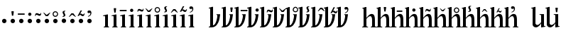 SplineFontDB: 3.0
FontName: zbalermorna-manri
FullName: Zbalermorna zei Manri
FamilyName: zbalermorna
Weight: Regular
Copyright: Copyright (c) 2016, la kmir
UComments: "2016-12-9: Created with FontForge (http://fontforge.org)"
Version: 001.000
ItalicAngle: 0
UnderlinePosition: -90
UnderlineWidth: 464
Ascent: 800
Descent: 200
InvalidEm: 0
LayerCount: 2
Layer: 0 0 "Back" 1
Layer: 1 0 "Fore" 0
XUID: [1021 15 -1537435809 229010]
FSType: 0
OS2Version: 0
OS2_WeightWidthSlopeOnly: 0
OS2_UseTypoMetrics: 1
CreationTime: 1481267425
ModificationTime: 1563930477
PfmFamily: 17
TTFWeight: 400
TTFWidth: 5
LineGap: 82
VLineGap: 0
OS2TypoAscent: 0
OS2TypoAOffset: 1
OS2TypoDescent: 0
OS2TypoDOffset: 1
OS2TypoLinegap: 82
OS2WinAscent: 0
OS2WinAOffset: 1
OS2WinDescent: 0
OS2WinDOffset: 1
HheadAscent: 0
HheadAOffset: 1
HheadDescent: 0
HheadDOffset: 1
OS2Vendor: 'PfEd'
MarkAttachClasses: 2
"vowel" 0 
DEI: 91125
LangName: 1033
Encoding: Custom
UnicodeInterp: none
NameList: AGL For New Fonts
DisplaySize: -96
AntiAlias: 1
FitToEm: 0
WinInfo: 368 16 10
BeginPrivate: 0
EndPrivate
Grid
-1000 680 m 0
 2000 680 l 1024
  Named: "vowel"
-1000 -255 m 0
 2000 -255 l 1024
  Named: "descender"
0 725 m 0
 800 725 l 1024
  Named: "ascender"
270 1200 m 0
 270 0 l 1024
  Named: "narrow"
50 1000 m 0
 50 -300 l 1024
  Named: "left"
150 1300 m 0
 150 -300 l 1024
  Named: "instem"
550 1000 m 0
 550 -300 l 1024
  Named: "right"
450 1300 m 0
 450 -300 l 1024
  Named: "instem"
0 470 m 0
 1000 470 l 1024
  Named: "x-height"
300 1000 m 0
 300 -200 l 1024
  Named: "center"
-1000 235 m 0
 1000 235 l 1024
  Named: "midpoint"
-1000 0 m 0
 1000 0 l 1024
  Named: "baseline"
EndSplineSet
AnchorClass2: """" 
BeginChars: 528 365

StartChar: ZLM_NULL
Encoding: 0 926464 0
Width: 300
VWidth: 0
GlyphClass: 2
Flags: W
HStem: 157 156<96.2149 203.785>
VStem: 72 156<181.215 288.785>
LayerCount: 2
Fore
SplineSet
72 235 m 4
 72 278 107 313 150 313 c 4
 193 313 228 278 228 235 c 4
 228 192 193 157 150 157 c 4
 107 157 72 192 72 235 c 4
EndSplineSet
EndChar

StartChar: ZLM_DOT_A
Encoding: 1 926465 1
Width: 300
VWidth: 0
GlyphClass: 2
Flags: HW
HStem: 157 156<46.2149 153.785> 556 244<72 127>
VStem: 22 156<181.215 288.785> 55 90<631.778 800>
LayerCount: 2
Fore
Refer: 0 926464 N 1 0 0 1 0 0 2
Refer: 244 926800 S 1 0 0 1 -6 314 2
EndChar

StartChar: ZLM_DOT_E
Encoding: 2 926466 2
Width: 300
VWidth: 0
GlyphClass: 2
Flags: HW
HStem: 157 156<96.2149 203.785> 642 72<26 266>
VStem: 26 240<642 714> 72 156<181.215 288.785>
LayerCount: 2
Fore
Refer: 255 926816 S 1 0 0 1 -2 232 2
Refer: 0 926464 N 1 0 0 1 0 0 2
EndChar

StartChar: ZLM_DOT_I
Encoding: 3 926467 3
Width: 300
VWidth: 0
GlyphClass: 2
Flags: HW
HStem: 157 156<46.2149 153.785> 621 120<53.7454 146.255>
VStem: 22 156<181.215 288.785> 40 120<634.745 727.255>
LayerCount: 2
Fore
Refer: 266 926832 S 1 0 0 1 -1 240 2
Refer: 0 926464 N 1 0 0 1 0 0 2
EndChar

StartChar: ZLM_DOT_O
Encoding: 4 926468 4
Width: 300
VWidth: 0
GlyphClass: 2
Flags: HW
HStem: 157 156<46.2149 153.785> 627 61<97.8514 181.539> 667 57<19.5447 99.1776>
VStem: -45 58<626 655.67> 22 156<181.215 288.785> 189 56<695.237 725>
LayerCount: 2
Fore
Refer: 277 926848 S 1 0 0 1 -7 234 2
Refer: 0 926464 N 1 0 0 1 0 0 2
EndChar

StartChar: ZLM_DOT_U
Encoding: 5 926469 5
Width: 300
VWidth: 0
GlyphClass: 2
Flags: HW
HStem: 157 156<46.2149 153.785> 597.1 61.1006<39.6182 160.502>
VStem: 22 156<181.215 288.785> 184.7 62.3994<678.862 724.5>
LayerCount: 2
Fore
Refer: 288 926864 S 1 0 0 1 -6 241 2
Refer: 0 926464 N 1 0 0 1 0 0 2
EndChar

StartChar: ZLM_DOT_Y
Encoding: 6 926470 6
Width: 300
VWidth: 0
GlyphClass: 2
Flags: HW
HStem: 157 156<46.2149 153.785> 581.05 45.9502<59.4025 142.263> 733 44.9502<60.1319 142.135>
VStem: 3.2002 45.7998<637.341 722.505> 22 156<181.215 288.785> 153 43.7998<638.173 721.748>
LayerCount: 2
Fore
Refer: 0 926464 N 1 0 0 1 0 0 2
Refer: 299 926880 S 1 0 0 1 -7 243 2
EndChar

StartChar: ZLM_DOT_AI
Encoding: 7 926471 7
Width: 300
VWidth: 0
GlyphClass: 2
Flags: HW
HStem: 157 156<46.2149 153.785> 773 37<126.194 133.162>
VStem: 22 156<181.215 288.785> 40.7979 73.4521<697.918 765.63> 87.3926 79.54<596.326 668.324>
LayerCount: 2
Fore
Refer: 310 926896 S 1 0 0 1 3 251 2
Refer: 0 926464 N 1 0 0 1 0 0 2
EndChar

StartChar: ZLM_DOT_EI
Encoding: 8 926472 8
Width: 300
VWidth: 0
GlyphClass: 2
Flags: HW
HStem: 157 156<46.2149 153.785> 680 61<38.477 160.718>
VStem: -45 61<614 656.855> 22 156<181.215 288.785> 184 60<614 656.855>
LayerCount: 2
Fore
Refer: 0 926464 N 1 0 0 1 0 0 2
Refer: 321 926912 S 1 0 0 1 -1 193 2
EndChar

StartChar: ZLM_DOT_OI
Encoding: 9 926473 9
Width: 300
VWidth: 0
GlyphClass: 2
Flags: HW
HStem: 157 156<46.2149 153.785> 572 61<112.58 177.539> 621 60.6954<48.7979 91.9856>
VStem: 22 156<181.215 288.785> 185 56<640.237 670>
LayerCount: 2
Fore
Refer: 0 926464 N 1 0 0 1 0 0 2
Refer: 332 926928 S 1 0 0 1 8 274 2
EndChar

StartChar: ZLM_DOT_AU
Encoding: 10 926474 10
Width: 300
VWidth: 0
GlyphClass: 2
Flags: HW
HStem: 157 156<46.2149 153.785> 730.968 92.0319<35.3944 83.6918>
VStem: 22 156<181.215 288.785> 97.6106 70.4574<647.414 733.87>
LayerCount: 2
Fore
Refer: 0 926464 N 1 0 0 1 0 0 2
Refer: 343 926944 N 1 0 0 1 35 247 2
EndChar

StartChar: ZLM_SLAKABU
Encoding: 15 926479 11
Width: 300
VWidth: 0
GlyphClass: 2
Flags: HW
LayerCount: 2
EndChar

StartChar: ZLM_H
Encoding: 16 926480 12
Width: 300
VWidth: 0
GlyphClass: 2
Flags: HW
HStem: 0 21G<80 180>
VStem: 80 100<0 470>
LayerCount: 2
Fore
SplineSet
26 435 m 24
 172 470 l 0
 200 470 l 1
 200 470 200 223 200 65 c 27
 200 42 216 21 240 21 c 3
 240 0 l 1
 50 0 l 1
 50 20 l 3
 82 20 100 40 100 66 c 3
 100 194 100 250.932222855 100 369 c 19
 100 398.144862506 105.561260792 429.50797427 34 412 c 0
 26 435 l 24
EndSplineSet
EndChar

StartChar: ZLM_HA
Encoding: 17 926481 13
Width: 300
VWidth: 0
GlyphClass: 2
Flags: HW
HStem: 0 21G<50 150> 556 244<72 127>
VStem: 50 100<0 470> 55 90<631.778 800>
LayerCount: 2
Fore
Refer: 12 926480 N 1 0 0 1 0 0 2
Refer: 244 926800 S 1 0 0 1 -3 426 2
EndChar

StartChar: ZLM_HE
Encoding: 18 926482 14
Width: 300
VWidth: 0
GlyphClass: 2
Flags: HW
HStem: 0 21G<50 150> 642 72<-24 216>
VStem: -24 240<642 714> 50 100<0 470>
LayerCount: 2
Fore
Refer: 12 926480 N 1 0 0 1 0 0 2
Refer: 255 926816 S 1 0 0 1 -13 354 2
EndChar

StartChar: ZLM_HI
Encoding: 19 926483 15
Width: 300
VWidth: 0
GlyphClass: 2
Flags: HW
HStem: 0 21G<50 150> 621 120<53.7454 146.255>
VStem: 40 120<634.745 727.255> 50 100<0 470>
LayerCount: 2
Fore
Refer: 12 926480 N 1 0 0 1 0 0 2
Refer: 266 926832 N 1 0 0 1 -14 375 2
EndChar

StartChar: ZLM_HO
Encoding: 20 926484 16
Width: 300
VWidth: 0
GlyphClass: 2
Flags: HW
HStem: 0 21G<50 150> 627 61<97.8514 181.539> 667 57<19.5447 99.1776>
VStem: -45 58<626 655.67> 50 100<0 470> 189 56<695.237 725>
LayerCount: 2
Fore
Refer: 12 926480 N 1 0 0 1 0 0 2
Refer: 277 926848 S 1 0 0 1 -2 384 2
EndChar

StartChar: ZLM_HU
Encoding: 21 926485 17
Width: 300
VWidth: 0
GlyphClass: 2
Flags: HW
HStem: 0 21G<50 150> 597.1 61.1006<39.6182 160.502>
VStem: 50 100<0 470> 184.7 62.3994<678.862 724.5>
LayerCount: 2
Fore
Refer: 12 926480 N 1 0 0 1 0 0 2
Refer: 288 926864 S 1 0 0 1 -12 385 2
EndChar

StartChar: ZLM_HY
Encoding: 22 926486 18
Width: 300
VWidth: 0
GlyphClass: 2
Flags: HW
HStem: 0 21G<50 150> 581.05 45.9502<59.4025 142.263> 733 44.9502<60.1319 142.135>
VStem: 3.2002 45.7998<637.341 722.505> 50 100<0 470> 153 43.7998<638.173 721.748>
LayerCount: 2
Fore
Refer: 12 926480 N 1 0 0 1 0 0 2
Refer: 299 926880 S 1 0 0 1 -15 394 2
EndChar

StartChar: ZLM_HAI
Encoding: 23 926487 19
Width: 300
VWidth: 0
GlyphClass: 2
Flags: HW
HStem: 0 21G<50 150> 773 37<126.194 133.162>
VStem: 40.7979 73.4521<697.918 765.63> 50 100<0 470> 87.3926 79.54<596.326 668.324>
LayerCount: 2
Fore
Refer: 12 926480 N 1 0 0 1 0 0 2
Refer: 310 926896 S 1 0 0 1 -17 409 2
EndChar

StartChar: ZLM_HEI
Encoding: 24 926488 20
Width: 300
VWidth: 0
GlyphClass: 2
Flags: HW
HStem: 0 21G<50 150> 680 61<38.477 160.718>
VStem: -45 61<614 656.855> 50 100<0 470> 184 60<614 656.855>
LayerCount: 2
Fore
Refer: 12 926480 N 1 0 0 1 0 0 2
Refer: 321 926912 S 1 0 0 1 -12 333 2
EndChar

StartChar: ZLM_HOI
Encoding: 25 926489 21
Width: 300
VWidth: 0
GlyphClass: 2
Flags: HW
HStem: 0 21G<50 150> 572 61<112.58 177.539> 621 60.6954<48.7979 91.9856>
VStem: 50 100<0 470> 185 56<640.237 670>
LayerCount: 2
Fore
Refer: 12 926480 N 1 0 0 1 0 0 2
Refer: 332 926928 S 1 0 0 1 8 419 2
EndChar

StartChar: ZLM_HAU
Encoding: 26 926490 22
Width: 300
VWidth: 0
GlyphClass: 2
Flags: HW
HStem: 0 21G<50 150> 730.968 92.0319<35.3944 83.6918>
VStem: 50 100<0 470> 97.6106 70.4574<647.414 733.87>
LayerCount: 2
Fore
Refer: 12 926480 N 1 0 0 1 0 0 2
Refer: 343 926944 S 1 0 0 1 22 382 2
EndChar

StartChar: ZLM_TONE_UP
Encoding: 31 926495 23
Width: 454
VWidth: 0
GlyphClass: 2
Flags: W
LayerCount: 2
Fore
Validated: 1
EndChar

StartChar: ZLM_P
Encoding: 32 926496 24
Width: 450
VWidth: 0
Flags: HW
HStem: 0 21G<50.9724 167.021>
VStem: 51 99<119 725>
LayerCount: 2
Fore
SplineSet
0 691 m 1
 120 725 l 0
 151 725 l 1
 150 73 l 0
 203.671318623 77.8425413738 243.97616186 153.044525633 269.271013756 233.999997391 c 0
 291.725054982 305.863533412 302.351263009 382.260802259 300 418 c 1
 302.1328125 436.666992188 292 449 270 451 c 1
 270 470 l 1
 401 470 l 1
 401 470 383 320 363 252 c 0
 329.052734375 136.579101562 255 0 98 0 c 0
 98 0 33.5458984375 0 0 0 c 1
 0 22 l 0
 24 23 50 28 50 74 c 0
 50 634 l 0
 53 669 43 673 0 668 c 0
 0 691 l 1
EndSplineSet
EndChar

StartChar: ZLM_PA
Encoding: 33 926497 25
Width: 450
VWidth: 0
GlyphClass: 2
Flags: HW
HStem: 0 21G<50.9724 167.021> 558 244<322 377>
VStem: 51 99<119 725> 305 90<633.778 802>
LayerCount: 2
Fore
Refer: 24 926496 N 1 0 0 1 0 0 2
Refer: 244 926800 S 1 0 0 1 200 452 2
LCarets2: 1 0
EndChar

StartChar: ZLM_PE
Encoding: 34 926498 26
Width: 450
VWidth: 0
GlyphClass: 2
Flags: HW
HStem: 0 21G<50.9724 167.021> 644 72<264 504>
VStem: 51 99<119 725> 264 240<644 716>
LayerCount: 2
Fore
Refer: 24 926496 N 1 0 0 1 0 0 2
Refer: 255 926816 N 1 0 0 1 192 352 2
EndChar

StartChar: ZLM_PI
Encoding: 35 926499 27
Width: 450
VWidth: 0
GlyphClass: 2
Flags: HW
HStem: 0 21G<50.9724 167.021> 621 120<335.745 428.255>
VStem: 51 99<119 725> 322 120<634.745 727.255>
LayerCount: 2
Fore
Refer: 24 926496 N 1 0 0 1 0 0 2
Refer: 266 926832 S 1 0 0 1 202 389 2
EndChar

StartChar: ZLM_PO
Encoding: 36 926500 28
Width: 450
VWidth: 0
GlyphClass: 2
Flags: HW
HStem: 0 21G<50.9724 167.021> 634 61<389.851 473.539> 674 57<311.545 391.178>
VStem: 51 99<119 725> 247 58<633 662.67> 481 56<702.237 732>
LayerCount: 2
Fore
Refer: 24 926496 N 1 0 0 1 0 0 2
Refer: 277 926848 S 1 0 0 1 201 355 2
EndChar

StartChar: ZLM_PU
Encoding: 37 926501 29
Width: 450
VWidth: 0
GlyphClass: 2
Flags: HW
HStem: 0 21G<50.9724 167.021> 618.1 61.1006<322.618 443.502>
VStem: 51 99<119 725> 467.7 62.3994<699.862 745.5>
LayerCount: 2
Fore
Refer: 24 926496 N 1 0 0 1 0 0 2
Refer: 288 926864 N 1 0 0 1 194 375 2
EndChar

StartChar: ZLM_PY
Encoding: 38 926502 30
Width: 450
VWidth: 0
GlyphClass: 2
Flags: HW
HStem: 0 21G<50.9724 167.021> 581.05 45.9502<332.403 415.263> 733 44.9502<333.132 415.135>
VStem: 51 99<119 725> 276.2 45.7998<637.341 722.505> 426 43.7998<638.173 721.748>
LayerCount: 2
Fore
Refer: 24 926496 N 1 0 0 1 0 0 2
Refer: 299 926880 N 1 0 0 1 196 402 2
EndChar

StartChar: ZLM_PAI
Encoding: 39 926503 31
Width: 450
VWidth: 0
GlyphClass: 2
Flags: HW
HStem: 0 21G<50.9724 167.021> 775 37<387.194 394.162>
VStem: 51 99<119 725> 301.798 73.4521<699.918 767.63> 348.393 79.54<598.326 670.324>
LayerCount: 2
Fore
Refer: 24 926496 N 1 0 0 1 0 0 2
Refer: 310 926896 N 1 0 0 1 189 409 2
EndChar

StartChar: ZLM_PEI
Encoding: 40 926504 32
Width: 450
VWidth: 0
GlyphClass: 2
Flags: HW
HStem: 0 21G<50.9724 167.021> 689 61<325.477 447.718>
VStem: 51 99<119 725> 242 61<623 665.855> 471 60<623 665.855>
LayerCount: 2
Fore
Refer: 24 926496 N 1 0 0 1 0 0 2
Refer: 321 926912 N 1 0 0 1 211 384 2
LCarets2: 1 0
EndChar

StartChar: ZLM_POI
Encoding: 41 926505 33
Width: 450
VWidth: 0
GlyphClass: 2
Flags: HW
HStem: 0 21G<50.9724 167.021> 573 61<418.58 483.539> 622 60.6954<354.798 397.986>
VStem: 51 99<119 725> 491 56<641.237 671>
LayerCount: 2
Fore
Refer: 24 926496 N 1 0 0 1 0 0 2
Refer: 332 926928 N 1 0 0 1 212 379 2
EndChar

StartChar: ZLM_PAU
Encoding: 42 926506 34
Width: 450
VWidth: 0
GlyphClass: 2
Flags: HW
HStem: 0 21G<50.9724 167.021> 754.968 92.0319<317.394 365.692>
VStem: 51 99<119 725> 379.611 70.4574<671.414 757.87>
LayerCount: 2
Fore
Refer: 24 926496 N 1 0 0 1 0 0 2
Refer: 343 926944 N 1 0 0 1 232 381 2
EndChar

StartChar: ZLM_TONE_DOWN
Encoding: 47 926511 35
Width: 454
VWidth: 0
GlyphClass: 2
Flags: W
LayerCount: 2
Fore
Validated: 1
EndChar

StartChar: ZLM_T
Encoding: 48 926512 36
Width: 500
VWidth: 0
GlyphClass: 2
Flags: HW
HStem: 0 21G<50 150 450 550> 400 80<228.671 371.847>
VStem: 50 100<0 313.49 434 725> 450 100<0 311.21>
LayerCount: 2
Fore
SplineSet
150 0 m 1
 0 0 l 1
 0 20 l 0
 26 21 50 34 50 59 c 0
 50 634 l 1
 50 654 43 680 10 669 c 9
 3 688 l 1
 117 725 l 0
 150 725 l 1
 150 338 l 1
 224 438 279 480 334 480 c 0
 411 480 448.264122817 423.005962843 449 267 c 2
 450 55 l 0
 450 32 470 22 500 21 c 0
 500 0 l 1
 305 0 l 1
 305 20 l 0
 335.145458647 21.0493424159 349 34 349 59 c 0
 349 268 l 1
 349 321 337 400 285 400 c 0
 232 400 187 342 150 304 c 0
 150 58 l 0
 150 34 177 20 208 20 c 0
 208 0 l 0
 150 0 l 1
EndSplineSet
EndChar

StartChar: ZLM_TA
Encoding: 49 926513 37
Width: 500
VWidth: 0
GlyphClass: 2
Flags: HW
HStem: 0 21G<50 150 450 550> 400 80<228.671 371.847> 558 244<322 377>
VStem: 50 100<0 313.49 434 725> 305 90<633.778 802> 450 100<0 311.21>
LayerCount: 2
Fore
Refer: 36 926512 N 1 0 0 1 0 0 2
Refer: 244 926800 N 1 0 0 1 153 460 2
EndChar

StartChar: ZLM_TE
Encoding: 50 926514 38
Width: 500
VWidth: 0
GlyphClass: 2
Flags: HW
HStem: 0 21G<50 150 450 550> 400 80<228.671 371.847> 644 72<264 504>
VStem: 50 100<0 313.49 434 725> 264 240<644 716> 450 100<0 311.21>
LayerCount: 2
Fore
Refer: 36 926512 N 1 0 0 1 0 0 2
Refer: 255 926816 N 0.8125 0 0 1 194.625 350 2
EndChar

StartChar: ZLM_TI
Encoding: 51 926515 39
Width: 500
VWidth: 0
GlyphClass: 2
Flags: HW
HStem: 0 21G<50 150 450 550> 400 80<228.671 371.847> 621 120<335.745 428.255>
VStem: 50 100<0 313.49 434 725> 322 120<634.745 727.255> 450 100<0 311.21>
LayerCount: 2
Fore
Refer: 36 926512 N 1 0 0 1 0 0 2
Refer: 266 926832 N 1 0 0 1 171 387 2
EndChar

StartChar: ZLM_TO
Encoding: 52 926516 40
Width: 500
VWidth: 0
GlyphClass: 2
Flags: HW
HStem: 0 21G<50 150 450 550> 400 80<228.671 371.847> 634 61<389.851 473.539> 674 57<311.545 391.178>
VStem: 50 100<0 313.49 434 725> 247 58<633 662.67> 450 100<0 311.21> 481 56<702.237 732>
LayerCount: 2
Fore
Refer: 36 926512 N 1 0 0 1 0 0 2
Refer: 277 926848 N 0.882759 0 0 1 190.469 379 2
EndChar

StartChar: ZLM_TU
Encoding: 53 926517 41
Width: 500
VWidth: 0
GlyphClass: 2
Flags: HW
HStem: 0 21G<50 150 450 550> 400 80<228.671 371.847> 618.1 61.1006<322.618 443.502>
VStem: 50 100<0 313.49 434 725> 450 100<0 311.21> 467.7 62.3994<699.862 745.5>
LayerCount: 2
Fore
Refer: 36 926512 N 1 0 0 1 0 0 2
Refer: 288 926864 N 0.806507 0 0 0.796701 210.967 429.262 2
EndChar

StartChar: ZLM_TY
Encoding: 54 926518 42
Width: 500
VWidth: 0
GlyphClass: 2
Flags: HW
HStem: 723.95 1.83478e-15G<226.2 226.2 226.2 226.2> 723.95 6.98964e-15<226.2 226.2> 723.95 4.01469e-15<226.2 226.2> 723.95 3.92732e-15<226.2 226.2>
VStem: 226.2 1.48025e-14<723.95 723.95 723.95 723.95> 226.2 6.7795e-15<723.95 723.95> 226.2 6.48345e-15<723.95 723.95> 226.2 1.48025e-14<723.95 723.95>
LayerCount: 2
Fore
Refer: 36 926512 N 1 0 0 1 0 0 2
Refer: 299 926880 N 1 0 0 1 168 382 2
EndChar

StartChar: ZLM_TAI
Encoding: 55 926519 43
Width: 500
VWidth: 0
GlyphClass: 2
Flags: HW
HStem: 0 21G<50 150 450 550> 400 80<228.671 371.847> 775 37<387.194 394.162>
VStem: 50 100<0 313.49 434 725> 301.798 73.4521<699.918 767.63> 348.393 79.54<598.326 670.324> 450 100<0 311.21>
LayerCount: 2
Fore
Refer: 36 926512 N 1 0 0 1 0 0 2
Refer: 310 926896 N 1 0 0 1 137 427 2
EndChar

StartChar: ZLM_TEI
Encoding: 56 926520 44
Width: 500
VWidth: 0
GlyphClass: 2
Flags: HW
HStem: 0 21G<50 150 450 550> 400 80<228.671 371.847> 689 61<325.477 447.718>
VStem: 50 100<0 313.49 434 725> 242 61<623 665.855> 450 100<0 311.21> 471 60<623 665.855>
LayerCount: 2
Fore
Refer: 36 926512 N 1 0 0 1 0 0 2
Refer: 321 926912 N 0.785467 0 0 0.811024 193.073 410.961 2
LCarets2: 1 0
EndChar

StartChar: ZLM_TOI
Encoding: 57 926521 45
Width: 500
VWidth: 0
GlyphClass: 2
Flags: HW
HStem: 0 21G<50 150 450 550> 400 80<228.671 371.847> 573 61<418.58 483.539> 622 60.6954<354.798 397.986>
VStem: 50 100<0 313.49 434 725> 450 100<0 311.21> 491 56<641.237 671>
LayerCount: 2
Fore
Refer: 36 926512 N 1 0 0 1 0 0 2
Refer: 332 926928 N 0.742268 0 0 0.752066 208.773 431.736 2
EndChar

StartChar: ZLM_TAU
Encoding: 58 926522 46
Width: 500
VWidth: 0
GlyphClass: 2
Flags: HW
HStem: 0 21G<50 150 450 550> 400 80<228.671 371.847> 754.968 92.0319<317.394 365.692>
VStem: 50 100<0 313.49 434 725> 379.611 70.4574<671.414 757.87> 450 100<0 311.21>
LayerCount: 2
Fore
Refer: 36 926512 N 1 0 0 1 0 0 2
Refer: 343 926944 N 1 0 0 1 196 400 2
EndChar

StartChar: ZLM_TONE_UPDOWN
Encoding: 63 926527 47
Width: 454
VWidth: 0
GlyphClass: 2
Flags: W
LayerCount: 2
Fore
Validated: 1
EndChar

StartChar: ZLM_K
Encoding: 64 926528 48
Width: 501
VWidth: 0
GlyphClass: 2
Flags: HW
HStem: 0 21G<51 167.901 451 551>
VStem: 51 101<133 725> 451 100<0 355>
LayerCount: 2
Fore
SplineSet
1 689 m 1
 127 725 l 0
 152 725 l 1
 151 131 l 0
 209 16 333 143 351 190 c 1
 349 405 l 1
 355.5234375 449.022460938 325 446 295.326171875 447 c 0
 295 470 l 1
 451 470 l 1
 451 76 l 0
 451 34 474 41 500 45 c 0
 504 23 l 1
 370 0 l 0
 350 0 l 1
 350.220703125 0 351.982421875 261.99609375 351 147 c 0
 350.872070312 132 266 0 165 0 c 3
 91.2345156969 0 53.1282118166 63.3377478046 51 90 c 0
 51 643 l 0
 51 671 34 675 1 671 c 0
 1 689 l 1
EndSplineSet
EndChar

StartChar: ZLM_KA
Encoding: 65 926529 49
Width: 500
VWidth: 0
GlyphClass: 2
Flags: HW
HStem: 0 21G<50 166.901 450 550> 558 244<322 377>
VStem: 50 101<133 725> 305 90<633.778 802> 450 100<0 355>
LayerCount: 2
Fore
Refer: 48 926528 N 1 0 0 1 0 0 2
Refer: 244 926800 S 1 0 0 1 246 434 2
EndChar

StartChar: ZLM_KE
Encoding: 66 926530 50
Width: 500
VWidth: 0
GlyphClass: 2
Flags: HW
HStem: 0 21G<50 166.901 450 550> 644 72<264 504>
VStem: 50 101<133 725> 264 240<644 716> 450 100<0 355>
LayerCount: 2
Fore
Refer: 255 926816 S 1 0 0 1 236 339 2
Refer: 48 926528 N 1 0 0 1 0 0 2
EndChar

StartChar: ZLM_KI
Encoding: 67 926531 51
Width: 500
VWidth: 0
GlyphClass: 2
Flags: HW
HStem: 0 21G<50 166.901 450 550> 621 120<335.745 428.255>
VStem: 50 101<133 725> 322 120<634.745 727.255> 450 100<0 355>
LayerCount: 2
Fore
Refer: 266 926832 S 1 0 0 1 239 361 2
Refer: 48 926528 N 1 0 0 1 0 0 2
EndChar

StartChar: ZLM_KO
Encoding: 68 926532 52
Width: 500
VWidth: 0
GlyphClass: 2
Flags: HW
HStem: 0 21G<50 166.901 450 550> 634 61<389.851 473.539> 674 57<311.545 391.178>
VStem: 50 101<133 725> 247 58<633 662.67> 450 100<0 355> 481 56<702.237 732>
LayerCount: 2
Fore
Refer: 277 926848 S 1 0 0 1 239 371 2
Refer: 48 926528 N 1 0 0 1 0 0 2
EndChar

StartChar: ZLM_KU
Encoding: 69 926533 53
Width: 500
VWidth: 0
GlyphClass: 2
Flags: HW
HStem: 0 21G<50 166.901 450 550> 618.1 61.1006<322.618 443.502>
VStem: 50 101<133 725> 450 100<0 355> 467.7 62.3994<699.862 745.5>
LayerCount: 2
Fore
Refer: 288 926864 S 1 0 0 1 231 370 2
Refer: 48 926528 N 1 0 0 1 0 0 2
LCarets2: 1 0
EndChar

StartChar: ZLM_KY
Encoding: 70 926534 54
Width: 500
VWidth: 0
GlyphClass: 2
Flags: HW
HStem: 0 21G<50 166.901 450 550> 581.05 45.9502<332.403 415.263> 733 44.9502<333.132 415.135>
VStem: 50 101<133 725> 276.2 45.7998<637.341 722.505> 426 43.7998<638.173 721.748> 450 100<0 355>
LayerCount: 2
Fore
Refer: 48 926528 N 1 0 0 1 0 0 2
Refer: 299 926880 S 1 0 0 1 232 387 2
EndChar

StartChar: ZLM_KAI
Encoding: 71 926535 55
Width: 500
VWidth: 0
GlyphClass: 2
Flags: HW
HStem: 0 21G<50 166.901 450 550> 775 37<387.194 394.162>
VStem: 50 101<133 725> 301.798 73.4521<699.918 767.63> 348.393 79.54<598.326 670.324> 450 100<0 355>
LayerCount: 2
Fore
Refer: 48 926528 N 1 0 0 1 0 0 2
Refer: 310 926896 S 1 0 0 1 235 395 2
EndChar

StartChar: ZLM_KEI
Encoding: 72 926536 56
Width: 500
VWidth: 0
GlyphClass: 2
Flags: HW
HStem: 0 21G<50 166.901 450 550> 689 61<325.477 447.718>
VStem: 50 101<133 725> 242 61<623 665.855> 450 100<0 355> 471 60<623 665.855>
LayerCount: 2
Fore
Refer: 48 926528 N 1 0 0 1 0 0 2
Refer: 321 926912 S 1 0 0 1 230 349 2
LCarets2: 1 0
EndChar

StartChar: ZLM_KOI
Encoding: 73 926537 57
Width: 500
VWidth: 0
GlyphClass: 2
Flags: HW
HStem: 0 21G<50 166.901 450 550> 573 61<418.58 483.539> 622 60.6954<354.798 397.986>
VStem: 50 101<133 725> 450 100<0 355> 491 56<641.237 671>
LayerCount: 2
Fore
Refer: 48 926528 N 1 0 0 1 0 0 2
Refer: 332 926928 S 1 0 0 1 230 385 2
EndChar

StartChar: ZLM_KAU
Encoding: 74 926538 58
Width: 500
VWidth: 0
GlyphClass: 2
Flags: HW
HStem: 0 21G<50 166.901 450 550> 754.968 92.0319<317.394 365.692>
VStem: 50 101<133 725> 379.611 70.4574<671.414 757.87> 450 100<0 355>
LayerCount: 2
Fore
Refer: 343 926944 N 1 0 0 1 261 372 2
Refer: 48 926528 N 1 0 0 1 0 0 2
EndChar

StartChar: ZLM_TONE_DOWNUP
Encoding: 79 926543 59
Width: 454
VWidth: 0
GlyphClass: 2
Flags: W
LayerCount: 2
Fore
Validated: 1
EndChar

StartChar: ZLM_F
Encoding: 80 926544 60
Width: 550
VWidth: 0
GlyphClass: 2
Flags: HW
HStem: 0 21G<230 330> 390 80<50 348.588 440.267 550>
VStem: 230 100<0 296.395>
LayerCount: 2
Fore
SplineSet
388 402 m 5
 147 402 l 7
 108 402 79 395 79 343 c 4
 50 343 l 5
 50 470 l 5
 500 470 l 5
 500 442 l 5
 500 442 280 303 280 178 c 30
 280 63 l 7
 280 33.982421875 297.211914062 24 322 24 c 5
 322 0 l 5
 288.666992188 0 175.333007812 0 142 0 c 5
 142 25 l 7
 167 25 180 34 180 64 c 4
 180 64 180 55 180 113 c 7
 180 278 388 402 388 402 c 5
EndSplineSet
EndChar

StartChar: ZLM_FA
Encoding: 81 926545 61
Width: 550
VWidth: 0
GlyphClass: 2
Flags: HW
HStem: 0 21G<230 330> 390 80<50 348.588 440.267 550> 556 244<272 327>
VStem: 230 100<0 296.395> 255 90<631.778 800>
LayerCount: 2
Fore
Refer: 60 926544 N 1 0 0 1 0 0 2
Refer: 244 926800 S 1 0 0 1 102 434 2
EndChar

StartChar: ZLM_FE
Encoding: 82 926546 62
Width: 550
VWidth: 0
GlyphClass: 2
Flags: HW
HStem: 0 21G<230 330> 390 80<50 348.588 440.267 550> 645 72<180 420>
VStem: 180 240<645 717> 230 100<0 296.395>
LayerCount: 2
Fore
Refer: 255 926816 S 1 0 0 1 118 338 2
Refer: 60 926544 N 1 0 0 1 0 0 2
EndChar

StartChar: ZLM_FI
Encoding: 83 926547 63
Width: 550
VWidth: 0
GlyphClass: 2
Flags: HW
HStem: 0 21G<230 330> 390 80<50 348.588 440.267 550> 621 120<253.745 346.255>
VStem: 230 100<0 296.395> 240 120<634.745 727.255>
LayerCount: 2
Fore
Refer: 60 926544 N 1 0 0 1 0 0 2
Refer: 266 926832 S 1 0 0 1 101 352 2
EndChar

StartChar: ZLM_FO
Encoding: 84 926548 64
Width: 550
VWidth: 0
GlyphClass: 2
Flags: HW
HStem: 0 21G<230 330> 390 80<50 348.588 440.267 550> 627 61<297.851 381.539> 667 57<219.545 299.178>
VStem: 155 58<626 655.67> 230 100<0 296.395> 389 56<695.237 725>
LayerCount: 2
Fore
Refer: 60 926544 N 1 0 0 1 0 0 2
Refer: 277 926848 S 1 0 0 1 114 368 2
EndChar

StartChar: ZLM_FU
Encoding: 85 926549 65
Width: 550
VWidth: 0
GlyphClass: 2
Flags: HW
HStem: 0 21G<230 330> 390 80<50 348.588 440.267 550> 597.1 61.1006<239.618 360.502>
VStem: 230 100<0 296.395> 384.7 62.3994<678.862 724.5>
LayerCount: 2
Fore
Refer: 60 926544 N 1 0 0 1 0 0 2
Refer: 288 926864 S 1 0 0 1 109 362 2
EndChar

StartChar: ZLM_FY
Encoding: 86 926550 66
Width: 550
VWidth: 0
GlyphClass: 2
Flags: HW
HStem: 0 21G<230 330> 390 80<50 348.588 440.267 550> 581.05 45.9502<259.403 342.263> 733 44.9502<260.132 342.135>
VStem: 203.2 45.7998<637.341 722.505> 230 100<0 296.395> 353 43.7998<638.173 721.748>
LayerCount: 2
Fore
Refer: 60 926544 N 1 0 0 1 0 0 2
Refer: 299 926880 S 0.873393 0 0 0.868206 134.369 397.93 2
EndChar

StartChar: ZLM_FAI
Encoding: 87 926551 67
Width: 550
VWidth: 0
GlyphClass: 2
Flags: HW
HStem: 0 21G<230 330> 390 80<50 348.588 440.267 550> 773 37<326.194 333.162>
VStem: 230 100<0 296.395> 240.798 73.4521<697.918 765.63> 287.393 79.54<596.326 668.324>
LayerCount: 2
Fore
Refer: 60 926544 N 1 0 0 1 0 0 2
Refer: 310 926896 S 1 0 0 1 110 383 2
EndChar

StartChar: ZLM_FEI
Encoding: 88 926552 68
Width: 550
VWidth: 0
GlyphClass: 2
Flags: HW
HStem: 0 21G<230 330> 390 80<50 348.588 440.267 550> 680 61<238.477 360.718>
VStem: 155 61<614 656.855> 230 100<0 296.395> 384 60<614 656.855>
LayerCount: 2
Fore
Refer: 60 926544 N 1 0 0 1 0 0 2
Refer: 321 926912 S 1 0 0 1 112 337 2
EndChar

StartChar: ZLM_FOI
Encoding: 89 926553 69
Width: 550
VWidth: 0
GlyphClass: 2
Flags: HW
HStem: 0 21G<230 330> 390 80<50 348.588 440.267 550> 573 61<316.58 381.539> 622 60.6954<252.798 295.986>
VStem: 230 100<0 296.395> 389 56<641.237 671>
LayerCount: 2
Fore
Refer: 60 926544 N 1 0 0 1 0 0 2
Refer: 332 926928 S 0.865612 0 0 0.881773 151.091 395.133 2
EndChar

StartChar: ZLM_FAU
Encoding: 90 926554 70
Width: 550
VWidth: 0
GlyphClass: 2
Flags: HW
HStem: 0 21G<230 330> 390 80<50 348.588 440.267 550> 730.968 92.0319<241.394 289.692>
VStem: 230 100<0 296.395> 303.611 70.4574<647.414 733.87>
LayerCount: 2
Fore
Refer: 60 926544 N 1 0 0 1 0 0 2
Refer: 343 926944 N 1 0 0 1 168 357 2
EndChar

StartChar: ZLM_BAHEBU_1
Encoding: 95 926559 71
Width: 227
VWidth: 0
GlyphClass: 2
Flags: HW
HStem: -241 120<71.7454 164.255>
VStem: 58 120<-227.255 -134.745>
LayerCount: 2
Fore
SplineSet
58 -191 m 4
 58 -158 85 -131 118 -131 c 4
 151 -131 178 -158 178 -191 c 4
 178 -224 151 -251 118 -251 c 4
 85 -251 58 -224 58 -191 c 4
EndSplineSet
EndChar

StartChar: ZLM_L
Encoding: 96 926560 72
Width: 500
VWidth: 0
GlyphClass: 2
Flags: HW
HStem: -10 80<207.495 353.877> 400 80<207.495 358.388>
VStem: 21.0498 110<148.617 321.383>
LayerCount: 2
Fore
SplineSet
444 298 m 0
 381.258051345 285.480906759 373.043085744 328.907449588 376 371 c 0
 377.951645526 398.78225224 361.951171875 446.573242188 270 443 c 0
 237.775390625 441.748046875 201.782558978 418.279739632 177 388 c 0
 146.79787582 351.098546146 136.696576727 296.086073001 144 235 c 0
 146.142072914 217.083631539 149.057195726 200.801672502 152.805494289 186 c 4
 169.420543752 120.388758883 202.406455137 83.8632976369 257 63 c 0
 288.964879785 50.7844019368 373.149414062 25.2392578125 450 148 c 1
 472.5 141 l 1
 437.348632812 46.490234375 388.459173598 -10.1490509492 275.899414062 -10 c 0
 132.799930149 -9.81050853351 44.599609375 98 44.599609375 235 c 0
 44.599609375 372 138.857362491 474.178966156 263 479 c 0
 370.896027612 483.190102701 405.03557126 452.463038521 439 420 c 0
 471.269227586 389.157226633 483.584596997 305.898435916 444 298 c 0
EndSplineSet
EndChar

StartChar: ZLM_LA
Encoding: 97 926561 73
Width: 500
VWidth: 0
GlyphClass: 2
Flags: HW
HStem: -10 80<229.445 375.827> 400 80<229.445 380.338> 556 244<272 327>
VStem: 43 110<148.617 321.383> 255 90<631.778 800>
LayerCount: 2
Fore
Refer: 72 926560 N 1 0 0 1 0 0 2
Refer: 244 926800 S 1 0 0 1 117 445 2
EndChar

StartChar: ZLM_LE
Encoding: 98 926562 74
Width: 500
VWidth: 0
GlyphClass: 2
Flags: HW
HStem: -10 80<229.445 375.827> 400 80<229.445 380.338> 645 72<180 420>
VStem: 43 110<148.617 321.383> 180 240<645 717>
LayerCount: 2
Fore
Refer: 72 926560 N 1 0 0 1 0 0 2
Refer: 255 926816 N 1 0 0 1 114 357 2
EndChar

StartChar: ZLM_LI
Encoding: 99 926563 75
Width: 500
VWidth: 0
GlyphClass: 2
Flags: HW
HStem: -10 80<229.445 375.827> 400 80<229.445 380.338> 621 120<253.745 346.255>
VStem: 43 110<148.617 321.383> 240 120<634.745 727.255>
LayerCount: 2
Fore
Refer: 72 926560 N 1 0 0 1 0 0 2
Refer: 266 926832 N 1 0 0 1 111 374 2
EndChar

StartChar: ZLM_LO
Encoding: 100 926564 76
Width: 500
VWidth: 0
GlyphClass: 2
Flags: HW
HStem: -10 80<229.445 375.827> 400 80<229.445 380.338> 627 61<297.851 381.539> 667 57<219.545 299.178>
VStem: 43 110<148.617 321.383> 155 58<626 655.67> 389 56<695.237 725>
LayerCount: 2
Fore
Refer: 72 926560 N 1 0 0 1 0 0 2
Refer: 277 926848 N 1 0 0 1 107 374 2
EndChar

StartChar: ZLM_LU
Encoding: 101 926565 77
Width: 500
VWidth: 0
GlyphClass: 2
Flags: HW
HStem: -10 80<229.445 375.827> 400 80<229.445 380.338> 597.1 61.1006<239.618 360.502>
VStem: 43 110<148.617 321.383> 384.7 62.3994<678.862 724.5>
LayerCount: 2
Fore
Refer: 72 926560 N 1 0 0 1 0 0 2
Refer: 288 926864 S 1 0 0 1 120 367 2
EndChar

StartChar: ZLM_LY
Encoding: 102 926566 78
Width: 500
VWidth: 0
GlyphClass: 2
Flags: HW
HStem: -10 80<229.445 375.827> 400 80<229.445 380.338> 581.05 45.9502<259.403 342.263> 733 44.9502<260.132 342.135>
VStem: 43 110<148.617 321.383> 203.2 45.7998<637.341 722.505> 353 43.7998<638.173 721.748>
LayerCount: 2
Fore
Refer: 72 926560 N 1 0 0 1 0 0 2
Refer: 299 926880 S 1 0 0 1 107 401 2
EndChar

StartChar: ZLM_LAI
Encoding: 103 926567 79
Width: 500
VWidth: 0
GlyphClass: 2
Flags: HW
HStem: -10 80<229.445 375.827> 400 80<229.445 380.338> 773 37<326.194 333.162>
VStem: 43 110<148.617 321.383> 240.798 73.4521<697.918 765.63> 287.393 79.54<596.326 668.324>
LayerCount: 2
Fore
Refer: 72 926560 N 1 0 0 1 0 0 2
Refer: 310 926896 S 1 0 0 1 118 410 2
EndChar

StartChar: ZLM_LEI
Encoding: 104 926568 80
Width: 500
VWidth: 0
GlyphClass: 2
Flags: HW
HStem: -10 80<229.445 375.827> 400 80<229.445 380.338> 680 61<238.477 360.718>
VStem: 43 110<148.617 321.383> 155 61<614 656.855> 384 60<614 656.855>
LayerCount: 2
Fore
Refer: 72 926560 N 1 0 0 1 0 0 2
Refer: 321 926912 S 1 0 0 1 105 336 2
EndChar

StartChar: ZLM_LOI
Encoding: 105 926569 81
Width: 500
VWidth: 0
GlyphClass: 2
Flags: HW
HStem: -10 80<229.445 375.827> 400 80<229.445 380.338> 573 61<316.58 381.539> 622 60.6954<252.798 295.986>
VStem: 43 110<148.617 321.383> 389 56<641.237 671>
LayerCount: 2
Fore
Refer: 72 926560 N 1 0 0 1 0 0 2
Refer: 332 926928 S 1 0 0 1 122 401 2
EndChar

StartChar: ZLM_LAU
Encoding: 106 926570 82
Width: 500
VWidth: 0
GlyphClass: 2
Flags: HW
HStem: -10 80<229.445 375.827> 400 80<229.445 380.338> 730.968 92.0319<241.394 289.692>
VStem: 43 110<148.617 321.383> 303.611 70.4574<647.414 733.87>
LayerCount: 2
Fore
Refer: 72 926560 N 1 0 0 1 0 0 2
Refer: 343 926944 N 1 0 0 1 162 394 2
EndChar

StartChar: ZLM_BAHEBU_2
Encoding: 111 926575 83
Width: 227
VWidth: 0
GlyphClass: 2
Flags: HW
HStem: -241 120<71.7454 164.255>
VStem: 58 120<-227.255 -134.745>
LayerCount: 2
Fore
SplineSet
138 -191 m 0
 138 -158 165 -131 198 -131 c 0
 231 -131 258 -158 258 -191 c 0
 258 -224 231 -251 198 -251 c 0
 165 -251 138 -224 138 -191 c 0
-32 -191 m 0
 -32 -158 -5 -131 28 -131 c 0
 61 -131 88 -158 88 -191 c 0
 88 -224 61 -251 28 -251 c 0
 -5 -251 -32 -224 -32 -191 c 0
EndSplineSet
EndChar

StartChar: ZLM_S
Encoding: 112 926576 84
Width: 600
VWidth: 0
GlyphClass: 2
Flags: HW
HStem: -9 80<168.445 311.547> 401 80<124.933 216.709>
VStem: -18 110<149.617 359.406> 228.87 105.893<323.147 389.515> 389 100<157.313 726>
LayerCount: 2
Fore
SplineSet
323 676 m 1
 470 725 l 0
 488 725 l 1
 488 291 l 2
 488 203.07421875 488 100 488 100 c 1
 481.705078125 59.0234375 512 73 535 78 c 0
 541 52 l 0
 409 0 l 0
 388 0 l 0
 388 93 l 1
 388 93 311 -20 219 -20 c 0
 92 -20 43.990234375 89 42 191 c 0
 38 396 176.973632812 476 252 476 c 3
 316 476 354 445 388 398 c 0
 388 270 l 1
 388 356 318 438 259 435 c 0
 208.065429688 432.41015625 133.7421875 397.026367188 131 238 c 0
 128 64 233 44 277 50 c 0
 319.037109375 55.732421875 359 89 388 131 c 1
 388 131 388 207.87109375 388 246 c 2
 388 633 l 0
 388 654 354 660 330 654 c 0
 323 676 l 1
EndSplineSet
EndChar

StartChar: ZLM_SA
Encoding: 113 926577 85
Width: 550
VWidth: 0
GlyphClass: 2
Flags: HW
HStem: -9 80<230.445 373.547> 401 80<186.933 278.709> 558 244<202 257>
VStem: 44 110<149.617 359.406> 185 90<633.778 802> 290.87 105.893<323.147 389.515> 451 100<157.313 726>
LayerCount: 2
Fore
Refer: 84 926576 N 1 0 0 1 0 0 2
Refer: 244 926800 S 1 0 0 1 91 421 2
EndChar

StartChar: ZLM_SE
Encoding: 114 926578 86
Width: 550
VWidth: 0
GlyphClass: 2
Flags: HW
HStem: -9 80<230.445 373.547> 401 80<186.933 278.709> 645 72<100 340>
VStem: 44 110<149.617 359.406> 100 240<645 717> 290.87 105.893<323.147 389.515> 451 100<157.313 726>
LayerCount: 2
Fore
Refer: 84 926576 N 1 0 0 1 0 0 2
Refer: 255 926816 S 0.841667 0 0 1.08696 115.75 310.478 2
EndChar

StartChar: ZLM_SI
Encoding: 115 926579 87
Width: 550
VWidth: 0
GlyphClass: 2
Flags: HW
HStem: -9 80<230.445 373.547> 401 80<186.933 278.709> 621 120<183.745 276.255>
VStem: 44 110<149.617 359.406> 170 120<634.745 727.255> 290.87 105.893<323.147 389.515> 451 100<157.313 726>
LayerCount: 2
Fore
Refer: 84 926576 N 1 0 0 1 0 0 2
Refer: 266 926832 S 1 0 0 1 94 352 2
EndChar

StartChar: ZLM_SO
Encoding: 116 926580 88
Width: 550
VWidth: 0
GlyphClass: 2
Flags: HW
HStem: -9 80<230.445 373.547> 401 80<186.933 278.709> 627 61<222.851 306.539> 667 57<144.545 224.178>
VStem: 44 110<149.617 359.406> 80 58<626 655.67> 290.87 105.893<323.147 389.515> 314 56<695.237 725> 451 100<157.313 726>
LayerCount: 2
Fore
Refer: 84 926576 N 1 0 0 1 0 0 2
Refer: 277 926848 S 1 0 0 1 93 340 2
EndChar

StartChar: ZLM_SU
Encoding: 117 926581 89
Width: 550
VWidth: 0
GlyphClass: 2
Flags: HW
HStem: -9 80<230.445 373.547> 401 80<186.933 278.709> 597.1 61.1006<164.618 285.502>
VStem: 44 110<149.617 359.406> 290.87 105.893<323.147 389.515> 309.7 62.3994<678.862 724.5> 451 100<157.313 726>
LayerCount: 2
Fore
Refer: 84 926576 N 1 0 0 1 0 0 2
Refer: 288 926864 S 1 0 0 1 81 341 2
EndChar

StartChar: ZLM_SY
Encoding: 118 926582 90
Width: 550
VWidth: 0
GlyphClass: 2
Flags: HW
HStem: -9 80<230.445 373.547> 401 80<186.933 278.709> 581.05 45.9502<185.403 268.263> 733 44.9502<186.132 268.135>
VStem: 44 110<149.617 359.406> 129.2 45.7998<637.341 722.505> 279 43.7998<638.173 721.748> 290.87 105.893<323.147 389.515> 451 100<157.313 726>
LayerCount: 2
Fore
Refer: 84 926576 N 1 0 0 1 0 0 2
Refer: 299 926880 S 0.820249 0 0 0.819745 123.462 401.524 2
EndChar

StartChar: ZLM_SAI
Encoding: 119 926583 91
Width: 550
VWidth: 0
GlyphClass: 2
Flags: HW
HStem: -9 80<230.445 373.547> 401 80<186.933 278.709> 773 37<253.194 260.162>
VStem: 44 110<149.617 359.406> 167.798 73.4521<697.918 765.63> 214.393 79.54<596.326 668.324> 290.87 105.893<323.147 389.515> 451 100<157.313 726>
LayerCount: 2
Fore
Refer: 84 926576 N 1 0 0 1 0 0 2
Refer: 310 926896 S 1 0 0 1 99 384 2
EndChar

StartChar: ZLM_SEI
Encoding: 120 926584 92
Width: 550
VWidth: 0
GlyphClass: 2
Flags: HW
HStem: -9 80<230.445 373.547> 401 80<186.933 278.709> 680 61<163.477 285.718>
VStem: 44 110<149.617 359.406> 80 61<614 656.855> 290.87 105.893<323.147 389.515> 309 60<614 656.855> 451 100<157.313 726>
LayerCount: 2
Fore
Refer: 84 926576 N 1 0 0 1 0 0 2
Refer: 321 926912 S 1 0 0 1 97 319 2
EndChar

StartChar: ZLM_SOI
Encoding: 121 926585 93
Width: 550
VWidth: 0
GlyphClass: 2
Flags: HW
HStem: -9 80<230.445 373.547> 401 80<186.933 278.709> 573 61<246.58 311.539> 622 60.6954<182.798 225.986>
VStem: 44 110<149.617 359.406> 290.87 105.893<323.147 389.515> 319 56<641.237 671> 451 100<157.313 726>
LayerCount: 2
Fore
Refer: 84 926576 N 1 0 0 1 0 0 2
Refer: 332 926928 S 1 0 0 1 86 386 2
EndChar

StartChar: ZLM_SAU
Encoding: 122 926586 94
Width: 550
VWidth: 0
GlyphClass: 2
Flags: HW
HStem: -9 80<230.445 373.547> 401 80<186.933 278.709> 730.968 92.0319<161.394 209.692>
VStem: 44 110<149.617 359.406> 223.611 70.4574<647.414 733.87> 290.87 105.893<323.147 389.515> 451 100<157.313 726>
LayerCount: 2
Fore
Refer: 84 926576 N 1 0 0 1 0 0 2
Refer: 343 926944 S 1 0 0 1 116 374 2
EndChar

StartChar: ZLM_BAHEBU_3
Encoding: 127 926591 95
Width: 227
VWidth: 0
GlyphClass: 2
Flags: HW
HStem: -241 120<71.7454 164.255>
VStem: 58 120<-227.255 -134.745>
LayerCount: 2
Fore
SplineSet
148 -241 m 0
 148 -208 175 -181 208 -181 c 0
 241 -181 268 -208 268 -241 c 0
 268 -274 241 -301 208 -301 c 0
 175 -301 148 -274 148 -241 c 0
-32 -241 m 0
 -32 -208 -5 -181 28 -181 c 0
 61 -181 88 -208 88 -241 c 0
 88 -274 61 -301 28 -301 c 0
 -5 -301 -32 -274 -32 -241 c 0
58 -91 m 0
 58 -58 85 -31 118 -31 c 0
 151 -31 178 -58 178 -91 c 0
 178 -124 151 -151 118 -151 c 0
 85 -151 58 -124 58 -91 c 0
EndSplineSet
EndChar

StartChar: ZLM_C
Encoding: 128 926592 96
Width: 500
VWidth: 0
GlyphClass: 2
Flags: HW
HStem: 0 21G<50 150 450 550> 400 80<227.223 371.329>
VStem: 50 100<0 315.47 437.527 470> 450 100<0 313.49 434 725>
LayerCount: 2
Fore
SplineSet
300 0 m 1
 300 21 l 0
 321 22 350 37 350 72 c 4
 350 627 l 4
 349 683 326 680 304 674 c 0
 294 695 l 1
 427 725 l 0
 450 725 l 1
 450 68 l 0
 450 28 470 20 487 20 c 0
 487 0 l 1
 300 0 l 1
349 0 m 1
 349 0 348.440901894 143.013211747 350 235 c 0
 352.152542373 362 349 411 259 411 c 0
 235 411 201 394 150 329 c 1
 150 243 150 71 150 71 c 1
 149.401775087 34.1272720444 172.028722711 21.2125058365 206 20 c 0
 206 0 l 1
 0 0 l 1
 0 20 l 0
 23.5359624667 20.7773302353 50 41 50 62 c 0
 50 71 l 1
 50 234 l 1
 50 394 l 0
 50 423 26 417 4 412 c 0
 -4 435 l 1
 127 470 l 0
 150 470 l 1
 150 370 l 1
 191 431 227 478 279 478 c 0
 377 478 451.274509804 240 450 110 c 1
 450 0 l 1
 349 0 l 1
EndSplineSet
EndChar

StartChar: ZLM_CA
Encoding: 129 926593 97
Width: 500
VWidth: 0
GlyphClass: 2
Flags: HW
HStem: 0 21G<50 150 450 550> 400 80<227.223 371.329> 558 244<202 257>
VStem: 50 100<0 315.47 437.527 470> 185 90<633.778 802> 450 100<0 313.49 434 725>
LayerCount: 2
Fore
Refer: 96 926592 N 1 0 0 1 0 0 2
Refer: 244 926800 N 1 0 0 1 73 419 2
EndChar

StartChar: ZLM_CE
Encoding: 130 926594 98
Width: 500
VWidth: 0
GlyphClass: 2
Flags: HW
HStem: 0 21G<50 150 450 550> 400 80<227.223 371.329> 645 72<100 340>
VStem: 50 100<0 315.47 437.527 470> 100 240<645 717> 450 100<0 313.49 434 725>
LayerCount: 2
Fore
Refer: 96 926592 N 1 0 0 1 0 0 2
Refer: 255 926816 N 0.683333 0 0 1 118.5 319 2
EndChar

StartChar: ZLM_CI
Encoding: 131 926595 99
Width: 500
VWidth: 0
GlyphClass: 2
Flags: HW
HStem: 0 21G<50 150 450 550> 400 80<227.223 371.329> 621 120<183.745 276.255>
VStem: 50 100<0 315.47 437.527 470> 170 120<634.745 727.255> 450 100<0 313.49 434 725>
LayerCount: 2
Fore
Refer: 96 926592 N 1 0 0 1 0 0 2
Refer: 266 926832 N 1 0 0 1 95 338 2
EndChar

StartChar: ZLM_CO
Encoding: 132 926596 100
Width: 500
VWidth: 0
GlyphClass: 2
Flags: HW
HStem: 0 21G<50 150 450 550> 400 80<227.223 371.329> 627 61<222.851 306.539> 667 57<144.545 224.178>
VStem: 50 100<0 315.47 437.527 470> 80 58<626 655.67> 314 56<695.237 725> 450 100<0 313.49 434 725>
LayerCount: 2
Fore
Refer: 96 926592 N 1 0 0 1 0 0 2
Refer: 277 926848 S 1 0 0 1 60 325 2
EndChar

StartChar: ZLM_CU
Encoding: 133 926597 101
Width: 500
VWidth: 0
GlyphClass: 2
Flags: HW
HStem: 0 21G<50 150 450 550> 400 80<227.223 371.329> 597.1 61.1006<164.618 285.502>
VStem: 50 100<0 315.47 437.527 470> 309.7 62.3994<678.862 724.5> 450 100<0 313.49 434 725>
LayerCount: 2
Fore
Refer: 96 926592 N 1 0 0 1 0 0 2
Refer: 288 926864 N 1 0 0 1 40 318 2
EndChar

StartChar: ZLM_CY
Encoding: 134 926598 102
Width: 500
VWidth: 0
GlyphClass: 2
Flags: HW
HStem: 0 21G<50 150 450 550> 400 80<227.223 371.329> 581.05 45.9502<185.403 268.263> 733 44.9502<186.132 268.135>
VStem: 50 100<0 315.47 437.527 470> 129.2 45.7998<637.341 722.505> 279 43.7998<638.173 721.748> 450 100<0 313.49 434 725>
LayerCount: 2
Fore
Refer: 96 926592 N 1 0 0 1 0 0 2
Refer: 299 926880 S 1 0 0 1 -2 375 2
EndChar

StartChar: ZLM_CAI
Encoding: 135 926599 103
Width: 500
VWidth: 0
GlyphClass: 2
Flags: HW
HStem: 0 21G<50 150 450 550> 400 80<227.223 371.329> 773 37<253.194 260.162>
VStem: 50 100<0 315.47 437.527 470> 167.798 73.4521<697.918 765.63> 214.393 79.54<596.326 668.324> 450 100<0 313.49 434 725>
LayerCount: 2
Fore
Refer: 96 926592 N 1 0 0 1 0 0 2
Refer: 310 926896 S 1 0 0 1 76 371 2
EndChar

StartChar: ZLM_CEI
Encoding: 136 926600 104
Width: 500
VWidth: 0
GlyphClass: 2
Flags: HW
HStem: 0 21G<50 150 450 550> 400 80<227.223 371.329> 680 61<163.477 285.718>
VStem: 50 100<0 315.47 437.527 470> 80 61<614 656.855> 309 60<614 656.855> 450 100<0 313.49 434 725>
LayerCount: 2
Fore
Refer: 96 926592 N 1 0 0 1 0 0 2
Refer: 321 926912 S 1 0 0 1 47 324 2
EndChar

StartChar: ZLM_COI
Encoding: 137 926601 105
Width: 500
VWidth: 0
GlyphClass: 2
Flags: HW
HStem: 0 21G<50 150 450 550> 400 80<227.223 371.329> 573 61<246.58 311.539> 622 60.6954<182.798 225.986>
VStem: 50 100<0 315.47 437.527 470> 319 56<641.237 671> 450 100<0 313.49 434 725>
LayerCount: 2
Fore
Refer: 96 926592 N 1 0 0 1 0 0 2
Refer: 332 926928 S 1 0 0 1 54 387 2
EndChar

StartChar: ZLM_CAU
Encoding: 138 926602 106
Width: 500
VWidth: 0
GlyphClass: 2
Flags: HW
HStem: 0 21G<50 150 450 550> 400 80<227.223 371.329> 730.968 92.0319<161.394 209.692>
VStem: 50 100<0 315.47 437.527 470> 223.611 70.4574<647.414 733.87> 450 100<0 313.49 434 725>
LayerCount: 2
Fore
Refer: 96 926592 N 1 0 0 1 0 0 2
Refer: 343 926944 S 1 0 0 1 91 368 2
EndChar

StartChar: ZLM_STRETCH
Encoding: 143 926607 107
Width: 454
VWidth: 0
GlyphClass: 2
Flags: W
LayerCount: 2
Fore
Validated: 1
EndChar

StartChar: ZLM_M
Encoding: 144 926608 108
Width: 550
VWidth: 0
GlyphClass: 2
Flags: HW
HStem: 0 80<44 297.953 435.412 544> 400 80<211.241 369.275>
VStem: 433.997 110.002<186.082 338.106>
LayerCount: 2
Fore
SplineSet
415 212 m 0
 404 203.438790907 215.750976562 84.8203125 198 80 c 1
 425 80 l 0
 475 80 487 100 496 116 c 0
 509 116 l 1
 473 0 l 1
 50 0 l 1
 50 22 l 2
 50 28.439384626 206.457933064 115.08897002 282 170 c 0
 403 257.954101562 407.31640625 334.537109375 368 374 c 0
 323.303710938 418.86328125 199.880955128 421.402209989 129 370.662109375 c 0
 101.969726562 351.3125 78.216796875 326.750976562 59 288 c 0
 49 288 l 1
 77.060546875 369.390625 86.318359375 376.450195312 126 412 c 0
 196.037109375 474.74609375 370.40383786 493.727298328 452 419 c 0
 520.706543012 356.077257041 478.275563523 261.246848163 415 212 c 0
EndSplineSet
EndChar

StartChar: ZLM_MA
Encoding: 145 926609 109
Width: 550
VWidth: 0
GlyphClass: 2
Flags: HW
HStem: 0 80<50 303.953 441.412 550> 400 80<217.241 375.275> 556 244<272 327>
VStem: 255 90<631.778 800> 439.997 110.002<186.082 338.106>
LayerCount: 2
Fore
Refer: 108 926608 N 1 0 0 1 0 0 2
Refer: 244 926800 N 1 0 0 1 144 426 2
EndChar

StartChar: ZLM_ME
Encoding: 146 926610 110
Width: 550
VWidth: 0
GlyphClass: 2
Flags: HW
HStem: 0 80<50 303.953 441.412 550> 400 80<217.241 375.275> 645 72<180 420>
VStem: 180 240<645 717> 439.997 110.002<186.082 338.106>
LayerCount: 2
Fore
Refer: 108 926608 N 1 0 0 1 0 0 2
Refer: 255 926816 S 1 0 0 1 144 357 2
EndChar

StartChar: ZLM_MI
Encoding: 147 926611 111
Width: 550
VWidth: 0
GlyphClass: 2
Flags: HW
HStem: 0 80<50 303.953 441.412 550> 400 80<217.241 375.275> 621 120<253.745 346.255>
VStem: 240 120<634.745 727.255> 439.997 110.002<186.082 338.106>
LayerCount: 2
Fore
Refer: 108 926608 N 1 0 0 1 0 0 2
Refer: 266 926832 S 1 0 0 1 144 374 2
EndChar

StartChar: ZLM_MO
Encoding: 148 926612 112
Width: 550
VWidth: 0
GlyphClass: 2
Flags: HW
HStem: 0 80<50 303.953 441.412 550> 400 80<217.241 375.275> 627 61<297.851 381.539> 667 57<219.545 299.178>
VStem: 155 58<626 655.67> 389 56<695.237 725> 439.997 110.002<186.082 338.106>
LayerCount: 2
Fore
Refer: 108 926608 N 1 0 0 1 0 0 2
Refer: 277 926848 S 1 0 0 1 137 368 2
EndChar

StartChar: ZLM_MU
Encoding: 149 926613 113
Width: 550
VWidth: 0
GlyphClass: 2
Flags: HW
HStem: 0 80<50 303.953 441.412 550> 400 80<217.241 375.275> 597.1 61.1006<239.618 360.502>
VStem: 384.7 62.3994<678.862 724.5> 439.997 110.002<186.082 338.106>
LayerCount: 2
Fore
Refer: 108 926608 N 1 0 0 1 0 0 2
Refer: 288 926864 N 1 0 0 1 139 395 2
EndChar

StartChar: ZLM_MY
Encoding: 150 926614 114
Width: 550
VWidth: 0
GlyphClass: 2
Flags: HW
HStem: 0 80<50 303.953 441.412 550> 400 80<217.241 375.275> 581.05 45.9502<259.403 342.263> 733 44.9502<260.132 342.135>
VStem: 203.2 45.7998<637.341 722.505> 353 43.7998<638.173 721.748> 439.997 110.002<186.082 338.106>
LayerCount: 2
Fore
Refer: 108 926608 N 1 0 0 1 0 0 2
Refer: 299 926880 S 1 0 0 1 135 407 2
EndChar

StartChar: ZLM_MAI
Encoding: 151 926615 115
Width: 550
VWidth: 0
GlyphClass: 2
Flags: HW
HStem: 0 80<50 303.953 441.412 550> 400 80<217.241 375.275> 773 37<326.194 333.162>
VStem: 240.798 73.4521<697.918 765.63> 287.393 79.54<596.326 668.324> 439.997 110.002<186.082 338.106>
LayerCount: 2
Fore
Refer: 108 926608 N 1 0 0 1 0 0 2
Refer: 310 926896 N 1 0 0 1 151 409 2
EndChar

StartChar: ZLM_MEI
Encoding: 152 926616 116
Width: 550
VWidth: 0
GlyphClass: 2
Flags: HW
HStem: 0 80<50 303.953 441.412 550> 400 80<217.241 375.275> 680 61<238.477 360.718>
VStem: 155 61<614 656.855> 384 60<614 656.855> 439.997 110.002<186.082 338.106>
LayerCount: 2
Fore
Refer: 108 926608 N 1 0 0 1 0 0 2
Refer: 321 926912 S 1 0 0 1 146 355 2
EndChar

StartChar: ZLM_MOI
Encoding: 153 926617 117
Width: 550
VWidth: 0
GlyphClass: 2
Flags: HW
HStem: 0 80<50 303.953 441.412 550> 400 80<217.241 375.275> 573 61<316.58 381.539> 622 60.6954<252.798 295.986>
VStem: 389 56<641.237 671> 439.997 110.002<186.082 338.106>
LayerCount: 2
Fore
Refer: 108 926608 N 1 0 0 1 0 0 2
Refer: 332 926928 N 1 0 0 1 144 421 2
EndChar

StartChar: ZLM_MAU
Encoding: 154 926618 118
Width: 550
VWidth: 0
GlyphClass: 2
Flags: HW
HStem: 0 80<50 303.953 441.412 550> 400 80<217.241 375.275> 730.968 92.0319<241.394 289.692>
VStem: 303.611 70.4574<647.414 733.87> 439.997 110.002<186.082 338.106>
LayerCount: 2
Fore
Refer: 108 926608 N 1 0 0 1 0 0 2
Refer: 343 926944 S 1 0 0 1 181 394 2
EndChar

StartChar: ZLM_DASH_INIT
Encoding: 159 926624 119
Width: 454
VWidth: 0
GlyphClass: 2
Flags: W
LayerCount: 2
Fore
Validated: 1
EndChar

StartChar: ZLM_X
Encoding: 160 926624 120
Width: 600
VWidth: 0
GlyphClass: 2
Flags: HW
HStem: -10 80<211.165 352.275> 400 80<211.165 352.275>
VStem: 24.7197 110<148.617 321.383> 428.72 110<148.617 321.383>
LayerCount: 2
Fore
SplineSet
137 210 m 0
 152.607421875 107.177734375 227.999954679 20.0002140164 313 38 c 0
 400.34375 56.49609375 428 166 406 277 c 0
 385.780273438 379.015625 335.653284806 459.440618316 243 442 c 0
 158 426 120 322 137 210 c 0
35 235 m 4
 35.8725937648 371.997221067 149.239257812 480 281.719726562 480 c 0
 414.200195312 480 511 372 511 235 c 4
 511 98 414.200195312 -10 281.719726562 -10 c 0
 149.239257812 -10 34.0318471338 83 35 235 c 4
EndSplineSet
EndChar

StartChar: ZLM_XA
Encoding: 161 926625 121
Width: 600
VWidth: 0
GlyphClass: 2
Flags: HW
HStem: -10 80<229.445 370.555> 400 80<229.445 370.555> 556 244<272 327>
VStem: 43 110<148.617 321.383> 255 90<631.778 800> 447 110<148.617 321.383>
CounterMasks: 1 1c
LayerCount: 2
Fore
Refer: 120 926624 N 1 0 0 1 0 0 2
Refer: 244 926800 S 1 0 0 1 131 438 2
EndChar

StartChar: ZLM_XE
Encoding: 162 926626 122
Width: 600
VWidth: 0
GlyphClass: 2
Flags: HW
HStem: -10 80<229.445 370.555> 400 80<229.445 370.555> 645 72<180 420>
VStem: 43 110<148.617 321.383> 180 240<645 717> 447 110<148.617 321.383>
CounterMasks: 1 1c
LayerCount: 2
Fore
Refer: 120 926624 N 1 0 0 1 0 0 2
Refer: 255 926816 S 1 0 0 1 134 359 2
EndChar

StartChar: ZLM_XI
Encoding: 163 926627 123
Width: 600
VWidth: 0
GlyphClass: 2
Flags: HW
HStem: -10 80<229.445 370.555> 400 80<229.445 370.555> 621 120<253.745 346.255>
VStem: 43 110<148.617 321.383> 240 120<634.745 727.255> 447 110<148.617 321.383>
CounterMasks: 1 1c
LayerCount: 2
Fore
Refer: 120 926624 N 1 0 0 1 0 0 2
Refer: 266 926832 N 1 0 0 1 130 380 2
EndChar

StartChar: ZLM_XO
Encoding: 164 926628 124
Width: 600
VWidth: 0
GlyphClass: 2
Flags: HW
HStem: -10 80<229.445 370.555> 400 80<229.445 370.555> 627 61<297.851 381.539> 667 57<219.545 299.178>
VStem: 43 110<148.617 321.383> 155 58<626 655.67> 389 56<695.237 725> 447 110<148.617 321.383>
LayerCount: 2
Fore
Refer: 120 926624 N 1 0 0 1 0 0 2
Refer: 277 926848 S 1 0 0 1 126 369 2
EndChar

StartChar: ZLM_XU
Encoding: 165 926629 125
Width: 600
VWidth: 0
GlyphClass: 2
Flags: HW
HStem: -10 80<229.445 370.555> 400 80<229.445 370.555> 597.1 61.1006<239.618 360.502>
VStem: 43 110<148.617 321.383> 384.7 62.3994<678.862 724.5> 447 110<148.617 321.383>
LayerCount: 2
Fore
Refer: 120 926624 N 1 0 0 1 0 0 2
Refer: 288 926864 S 1 0 0 1 123 377 2
EndChar

StartChar: ZLM_XY
Encoding: 166 926630 126
Width: 600
VWidth: 0
GlyphClass: 2
Flags: HW
HStem: -10 80<229.445 370.555> 400 80<229.445 370.555> 581.05 45.9502<259.403 342.263> 733 44.9502<260.132 342.135>
VStem: 43 110<148.617 321.383> 203.2 45.7998<637.341 722.505> 353 43.7998<638.173 721.748> 447 110<148.617 321.383>
LayerCount: 2
Fore
Refer: 120 926624 N 1 0 0 1 0 0 2
Refer: 299 926880 S 1 0 0 1 122 397 2
EndChar

StartChar: ZLM_XAI
Encoding: 167 926631 127
Width: 600
VWidth: 0
GlyphClass: 2
Flags: HW
HStem: -10 80<229.445 370.555> 400 80<229.445 370.555> 773 37<326.194 333.162>
VStem: 43 110<148.617 321.383> 240.798 73.4521<697.918 765.63> 287.393 79.54<596.326 668.324> 447 110<148.617 321.383>
LayerCount: 2
Fore
Refer: 120 926624 N 1 0 0 1 0 0 2
Refer: 310 926896 S 1 0 0 1 125 400 2
EndChar

StartChar: ZLM_XEI
Encoding: 168 926632 128
Width: 600
VWidth: 0
GlyphClass: 2
Flags: HW
HStem: -10 80<229.445 370.555> 400 80<229.445 370.555> 680 61<238.477 360.718>
VStem: 43 110<148.617 321.383> 155 61<614 656.855> 384 60<614 656.855> 447 110<148.617 321.383>
LayerCount: 2
Fore
Refer: 120 926624 N 1 0 0 1 0 0 2
Refer: 321 926912 N 1 0 0 1 124 330 2
EndChar

StartChar: ZLM_XOI
Encoding: 169 926633 129
Width: 600
VWidth: 0
GlyphClass: 2
Flags: HW
HStem: -10 80<229.445 370.555> 400 80<229.445 370.555> 573 61<316.58 381.539> 622 60.6954<252.798 295.986>
VStem: 43 110<148.617 321.383> 389 56<641.237 671> 447 110<148.617 321.383>
LayerCount: 2
Fore
Refer: 120 926624 N 1 0 0 1 0 0 2
Refer: 332 926928 N 1 0 0 1 126 401 2
EndChar

StartChar: ZLM_XAU
Encoding: 170 926634 130
Width: 600
VWidth: 0
GlyphClass: 2
Flags: HW
HStem: -10 80<229.445 370.555> 400 80<229.445 370.555> 730.968 92.0319<241.394 289.692>
VStem: 43 110<148.617 321.383> 303.611 70.4574<647.414 733.87> 447 110<148.617 321.383>
LayerCount: 2
Fore
Refer: 120 926624 N 1 0 0 1 0 0 2
Refer: 343 926944 N 1 0 0 1 164 403 2
EndChar

StartChar: ZLM_DASH_MEDI
Encoding: 175 926639 131
Width: 454
VWidth: 0
GlyphClass: 2
Flags: W
LayerCount: 2
Fore
Validated: 1
EndChar

StartChar: ZLM_B
Encoding: 176 926640 132
Width: 450
VWidth: 0
GlyphClass: 2
Flags: HW
HStem: 0 21G<50 167.094>
VStem: 450 100<-255 351>
LayerCount: 2
Fore
SplineSet
401 -255 m 1
 333.651692708 -255 266.303385417 -255 198.955078125 -255 c 1
 199 -234 l 3
 245 -234 250.136503067 -201.011980017 250.136503067 -166 c 0
 251 397 l 0
 149.685546875 387.858398438 96 128 101 52 c 1
 98.8671875 33.3330078125 109 21 131 19 c 1
 131 0 l 1
 -26 0 l 1
 -26 21 l 3
 -2 21 2.27010315089 32 9.18556674962 67.999998399 c 2
 9.18556674962 67.999998399 26.8491338862 180.087055213 38 218 c 0
 71.947265625 333.420898438 146 470 303 470 c 0
 303 470 367.454101562 470 401 470 c 1
 401 448 l 0
 377 447 351 442 351 396 c 0
 351 -167 l 3
 351 -204 355 -233 401 -233 c 0
 401 -255 l 1
EndSplineSet
EndChar

StartChar: ZLM_BA
Encoding: 177 926641 133
Width: 600
VWidth: 0
GlyphClass: 2
Flags: HW
HStem: 0 21G<50 167.094> 556 244<272 327>
VStem: 255 90<631.778 800> 450 100<-255 351>
LayerCount: 2
Fore
Refer: 132 926640 N 1 0 0 1 0 0 2
Refer: 244 926800 N 1 0 0 1 144 450 2
EndChar

StartChar: ZLM_BE
Encoding: 178 926642 134
Width: 600
VWidth: 0
GlyphClass: 2
Flags: HW
HStem: 0 21G<50 167.094> 645 72<180 420>
VStem: 180 240<645 717> 450 100<-255 351>
LayerCount: 2
Fore
Refer: 132 926640 N 1 0 0 1 0 0 2
Refer: 255 926816 N 1 0 0 1 141 363 2
EndChar

StartChar: ZLM_BI
Encoding: 179 926643 135
Width: 600
VWidth: 0
GlyphClass: 2
Flags: HW
HStem: 0 21G<50 167.094> 621 120<253.745 346.255>
VStem: 240 120<634.745 727.255> 450 100<-255 351>
LayerCount: 2
Fore
Refer: 132 926640 N 1 0 0 1 0 0 2
Refer: 266 926832 N 1 0 0 0.991228 141 369.561 2
EndChar

StartChar: ZLM_BO
Encoding: 180 926644 136
Width: 600
VWidth: 0
GlyphClass: 2
Flags: HW
HStem: 0 21G<50 167.094> 627 61<297.851 381.539> 667 57<219.545 299.178>
VStem: 155 58<626 655.67> 389 56<695.237 725> 450 100<-255 351>
LayerCount: 2
Fore
Refer: 132 926640 N 1 0 0 1 0 0 2
Refer: 277 926848 S 1 0 0 1 133 349 2
EndChar

StartChar: ZLM_BU
Encoding: 181 926645 137
Width: 600
VWidth: 0
GlyphClass: 2
Flags: HW
HStem: 0 21G<50 167.094> 597.1 61.1006<239.618 360.502>
VStem: 384.7 62.3994<678.862 724.5> 450 100<-255 351>
LayerCount: 2
Fore
Refer: 132 926640 N 1 0 0 1 0 0 2
Refer: 288 926864 S 1 0 0 1 124 355 2
EndChar

StartChar: ZLM_BY
Encoding: 182 926646 138
Width: 600
VWidth: 0
GlyphClass: 2
Flags: HW
HStem: 0 21G<50 167.094> 581.05 45.9502<259.403 342.263> 733 44.9502<260.132 342.135>
VStem: 203.2 45.7998<637.341 722.505> 353 43.7998<638.173 721.748> 450 100<-255 351>
LayerCount: 2
Fore
Refer: 132 926640 N 1 0 0 1 0 0 2
Refer: 299 926880 S 1 0 0 1 121 377 2
EndChar

StartChar: ZLM_BAI
Encoding: 183 926647 139
Width: 600
VWidth: 0
GlyphClass: 2
Flags: HW
HStem: 0 21G<50 167.094> 773 37<326.194 333.162>
VStem: 240.798 73.4521<697.918 765.63> 287.393 79.54<596.326 668.324> 450 100<-255 351>
LayerCount: 2
Fore
Refer: 132 926640 N 1 0 0 1 0 0 2
Refer: 310 926896 S 1 0 0 1 132 384 2
EndChar

StartChar: ZLM_BEI
Encoding: 184 926648 140
Width: 600
VWidth: 0
GlyphClass: 2
Flags: HW
HStem: 0 21G<50 167.094> 680 61<238.477 360.718>
VStem: 155 61<614 656.855> 384 60<614 656.855> 450 100<-255 351>
LayerCount: 2
Fore
Refer: 132 926640 N 1 0 0 1 0 0 2
Refer: 321 926912 N 1 0 0 1 146 324 2
EndChar

StartChar: ZLM_BOI
Encoding: 185 926649 141
Width: 600
VWidth: 0
GlyphClass: 2
Flags: HW
HStem: 0 21G<50 167.094> 573 61<316.58 381.539> 622 60.6954<252.798 295.986>
VStem: 389 56<641.237 671> 450 100<-255 351>
LayerCount: 2
Fore
Refer: 132 926640 N 1 0 0 1 0 0 2
Refer: 332 926928 S 1 0 0 1 133 395 2
EndChar

StartChar: ZLM_BAU
Encoding: 186 926650 142
Width: 600
VWidth: 0
GlyphClass: 2
Flags: HW
HStem: 0 21G<50 167.094> 730.968 92.0319<241.394 289.692>
VStem: 303.611 70.4574<647.414 733.87> 450 100<-255 351>
LayerCount: 2
Fore
Refer: 132 926640 N 1 0 0 1 0 0 2
Refer: 343 926944 S 1 0 0 1 164 370 2
EndChar

StartChar: ZLM_DASH_FINAL
Encoding: 191 926656 143
Width: 454
VWidth: 0
GlyphClass: 2
Flags: W
LayerCount: 2
Fore
Validated: 1
EndChar

StartChar: ZLM_D
Encoding: 192 926656 144
Width: 500
VWidth: 0
GlyphClass: 2
Flags: HW
HStem: -10 80<226.153 369.329>
VStem: 48 100<158.79 470> 448 100<-255 36 156.51 470>
LayerCount: 2
Fore
SplineSet
450 470 m 1
 451 -189 l 1
 451 -209 465.161132812 -235 501 -235 c 0
 501 -255 l 0
 403 -255 l 0
 301 -255 l 0
 301 -236 l 3
 334 -236 351 -207 351 -191 c 3
 351 -83 350 132 350 132 c 1
 276 32 221 -10 166 -10 c 0
 89 -10 51.736328125 46.994140625 51 203 c 2
 50 415 l 0
 50 438 30 448 0 449 c 0
 0 470 l 1
 150 470 l 9
 150 202 l 1
 150 149 163 70 215 70 c 0
 268 70 313 128 350 166 c 0
 350 412 l 0
 350 436 323 450 292 450 c 0
 292 470 l 1
 450 470 l 1
EndSplineSet
EndChar

StartChar: ZLM_DA
Encoding: 193 926657 145
Width: 600
VWidth: 0
GlyphClass: 2
Flags: HW
HStem: -10 80<228.153 371.329> 556 244<272 327>
VStem: 50 100<158.79 470> 255 90<631.778 800> 450 100<-255 36 156.51 470>
CounterMasks: 1 38
LayerCount: 2
Fore
Refer: 144 926656 N 1 0 0 1 0 0 2
Refer: 244 926800 S 1 0 0 1 96 450 2
EndChar

StartChar: ZLM_DE
Encoding: 194 926658 146
Width: 600
VWidth: 0
GlyphClass: 2
Flags: HW
HStem: -10 80<228.153 371.329> 645 72<180 420>
VStem: 50 100<158.79 470> 180 240<645 717> 450 100<-255 36 156.51 470>
CounterMasks: 1 38
LayerCount: 2
Fore
Refer: 144 926656 N 1 0 0 1 0 0 2
Refer: 255 926816 N 1 0 0 1 83 378 2
EndChar

StartChar: ZLM_DI
Encoding: 195 926659 147
Width: 600
VWidth: 0
GlyphClass: 2
Flags: HWO
HStem: -10 80<228.153 371.329> 621 120<253.745 346.255>
VStem: 50 100<158.79 470> 240 120<634.745 727.255> 450 100<-255 36 156.51 470>
CounterMasks: 1 38
LayerCount: 2
Fore
Refer: 144 926656 N 1 0 0 1 0 0 2
Refer: 266 926832 S 1 0 0 1 98 378 2
EndChar

StartChar: ZLM_DO
Encoding: 196 926660 148
Width: 600
VWidth: 0
GlyphClass: 2
Flags: HW
HStem: -10 80<228.153 371.329> 627 61<297.851 381.539> 667 57<219.545 299.178>
VStem: 50 100<158.79 470> 155 58<626 655.67> 389 56<695.237 725> 450 100<-255 36 156.51 470>
LayerCount: 2
Fore
Refer: 144 926656 N 1 0 0 1 0 0 2
Refer: 277 926848 N 1 0 0 1 82 376 2
EndChar

StartChar: ZLM_DU
Encoding: 197 926661 149
Width: 600
VWidth: 0
GlyphClass: 2
Flags: HW
HStem: -10 80<228.153 371.329> 597.1 61.1006<239.618 360.502>
VStem: 50 100<158.79 470> 384.7 62.3994<678.862 724.5> 450 100<-255 36 156.51 470>
LayerCount: 2
Fore
Refer: 144 926656 N 1 0 0 1 0 0 2
Refer: 288 926864 N 1 0 0 1 78 361 2
EndChar

StartChar: ZLM_DY
Encoding: 198 926662 150
Width: 600
VWidth: 0
GlyphClass: 2
Flags: HW
HStem: -10 80<228.153 371.329> 581.05 45.9502<259.403 342.263> 733 44.9502<260.132 342.135>
VStem: 50 100<158.79 470> 203.2 45.7998<637.341 722.505> 353 43.7998<638.173 721.748> 450 100<-255 36 156.51 470>
LayerCount: 2
Fore
Refer: 144 926656 N 1 0 0 1 0 0 2
Refer: 299 926880 S 1 0 0 1 69 377 2
EndChar

StartChar: ZLM_DAI
Encoding: 199 926663 151
Width: 600
VWidth: 0
GlyphClass: 2
Flags: HW
HStem: -10 80<228.153 371.329> 773 37<326.194 333.162>
VStem: 50 100<158.79 470> 240.798 73.4521<697.918 765.63> 287.393 79.54<596.326 668.324> 450 100<-255 36 156.51 470>
LayerCount: 2
Fore
Refer: 144 926656 N 1 0 0 1 0 0 2
Refer: 310 926896 S 1 0 0 1 98 379 2
EndChar

StartChar: ZLM_DEI
Encoding: 200 926664 152
Width: 600
VWidth: 0
GlyphClass: 2
Flags: HW
HStem: -10 80<228.153 371.329> 680 61<238.477 360.718>
VStem: 50 100<158.79 470> 155 61<614 656.855> 384 60<614 656.855> 450 100<-255 36 156.51 470>
LayerCount: 2
Fore
Refer: 144 926656 N 1 0 0 1 0 0 2
Refer: 321 926912 N 1 0 0 1 85 355 2
EndChar

StartChar: ZLM_DOI
Encoding: 201 926665 153
Width: 600
VWidth: 0
GlyphClass: 2
Flags: HW
HStem: -10 80<228.153 371.329> 573 61<316.58 381.539> 622 60.6954<252.798 295.986>
VStem: 50 100<158.79 470> 389 56<641.237 671> 450 100<-255 36 156.51 470>
LayerCount: 2
Fore
Refer: 144 926656 N 1 0 0 1 0 0 2
Refer: 332 926928 N 1 0 0 1 73 405 2
EndChar

StartChar: ZLM_DAU
Encoding: 202 926666 154
Width: 600
VWidth: 0
GlyphClass: 2
Flags: HW
HStem: -10 80<228.153 371.329> 730.968 92.0319<241.394 289.692>
VStem: 50 100<158.79 470> 303.611 70.4574<647.414 733.87> 450 100<-255 36 156.51 470>
LayerCount: 2
Fore
Refer: 144 926656 N 1 0 0 1 0 0 2
Refer: 343 926944 S 1 0 0 1 145 381 2
EndChar

StartChar: ZLM_DASH_ISO
Encoding: 207 926672 155
Width: 454
VWidth: 0
GlyphClass: 2
Flags: W
LayerCount: 2
Fore
Validated: 1
EndChar

StartChar: ZLM_G
Encoding: 208 926672 156
Width: 450
VWidth: 0
GlyphClass: 2
Flags: HW
HStem: 0 21G<50 167.745>
VStem: 50 100<115 470> 449 101<-255 337>
LayerCount: 2
Fore
SplineSet
450 -255 m 1
 325 -255 l 0
 245.970703125 -255 l 1
 246 -236 l 3
 283 -236 300.024243024 -209 300.107361963 -185 c 0
 300.89352397 41.9986640399 301 397 301 397 c 0
 211 398.394565443 190.489271612 345.760873466 150 258 c 1
 150 70 l 3
 150 25.4970703125 176 24 205.673828125 23 c 0
 206 0 l 1
 0 0 l 1
 0 20 l 3
 20.5795443187 20 50 29 50 52 c 27
 50 185 50 394 50 394 c 0
 50 436 27 429 1 425 c 0
 -3 447 l 1
 131 470 l 0
 150 470 l 1
 150 304 l 1
 180.745946833 391.427482971 186.751830059 470.286182547 343 470 c 0
 343 470 417.454101562 470 451 470 c 1
 451 452 l 0
 429 452 401 437 401 411 c 0
 401 -182 l 0
 401 -210 416.758459723 -237 450 -237 c 0
 450 -255 l 1
EndSplineSet
EndChar

StartChar: ZLM_GA
Encoding: 209 926673 157
Width: 450
VWidth: 0
GlyphClass: 2
Flags: HW
HStem: 0 21G<-3.54055e+09 -5.41399e+08> 556 244<2.11414e+09 3.51508e+09>
VStem: -3.54055e+09 2.54716e+09<115 470> 1.68113e+09 2.29245e+09<631.778 800> 6.62262e+09 2.57263e+09<-255 337>
LayerCount: 2
Fore
Refer: 156 926672 N 1 0 0 1 0 0 2
Refer: 244 926800 N 1 0 0 1 87 442 2
EndChar

StartChar: ZLM_GE
Encoding: 210 926674 158
Width: 450
VWidth: 0
GlyphClass: 2
Flags: HW
HStem: 0 21G<50 167.745> 645 72<180 420>
VStem: 50 100<115 470> 180 240<645 717> 449 101<-255 337>
LayerCount: 2
Fore
Refer: 156 926672 N 1 0 0 1 0 0 2
Refer: 255 926816 S 1 0 0 1 100 357 2
EndChar

StartChar: ZLM_GI
Encoding: 211 926675 159
Width: 450
VWidth: 0
GlyphClass: 2
Flags: HW
HStem: 0 21G<50 167.745> 621 120<253.745 346.255>
VStem: 50 100<115 470> 240 120<634.745 727.255> 449 101<-255 337>
LayerCount: 2
Fore
Refer: 156 926672 N 1 0 0 1 0 0 2
Refer: 266 926832 S 1 0 0 1 90 380 2
EndChar

StartChar: ZLM_GO
Encoding: 212 926676 160
Width: 450
VWidth: 0
GlyphClass: 2
Flags: HW
HStem: 0 21G<50 167.745> 627 61<297.851 381.539> 667 57<219.545 299.178>
VStem: 50 100<115 470> 155 58<626 655.67> 389 56<695.237 725> 449 101<-255 337>
LayerCount: 2
Fore
Refer: 156 926672 N 1 0 0 1 0 0 2
Refer: 277 926848 S 1 0 0 1 88 368 2
EndChar

StartChar: ZLM_GU
Encoding: 213 926677 161
Width: 450
VWidth: 0
GlyphClass: 2
Flags: HW
HStem: 0 21G<50 167.745> 597.1 61.1006<239.618 360.502>
VStem: 50 100<115 470> 384.7 62.3994<678.862 724.5> 449 101<-255 337>
LayerCount: 2
Fore
Refer: 156 926672 N 1 0 0 1 0 0 2
Refer: 288 926864 S 1 0 0 1 89 363 2
EndChar

StartChar: ZLM_GY
Encoding: 214 926678 162
Width: 600
VWidth: 0
GlyphClass: 2
Flags: HW
HStem: 0 21G<50 167.745> 581.05 45.9502<259.403 342.263> 733 44.9502<260.132 342.135>
VStem: 50 100<115 470> 203.2 45.7998<637.341 722.505> 353 43.7998<638.173 721.748> 449 101<-255 337>
LayerCount: 2
Fore
Refer: 156 926672 N 1 0 0 1 0 0 2
Refer: 299 926880 S 1 0 0 1 94 395 2
EndChar

StartChar: ZLM_GAI
Encoding: 215 926679 163
Width: 600
VWidth: 0
GlyphClass: 2
Flags: HW
HStem: 0 21G<50 167.745> 773 37<326.194 333.162>
VStem: 50 100<115 470> 240.798 73.4521<697.918 765.63> 287.393 79.54<596.326 668.324> 449 101<-255 337>
LayerCount: 2
Fore
Refer: 156 926672 N 1 0 0 1 0 0 2
Refer: 310 926896 S 1 0 0 1 91 407 2
EndChar

StartChar: ZLM_GEI
Encoding: 216 926680 164
Width: 600
VWidth: 0
GlyphClass: 2
Flags: HW
HStem: 0 21G<50 167.745> 680 61<238.477 360.718>
VStem: 50 100<115 470> 155 61<614 656.855> 384 60<614 656.855> 449 101<-255 337>
LayerCount: 2
Fore
Refer: 156 926672 N 1 0 0 1 0 0 2
Refer: 321 926912 S 1 0 0 1 98 373 2
EndChar

StartChar: ZLM_GOI
Encoding: 217 926681 165
Width: 600
VWidth: 0
GlyphClass: 2
Flags: HW
HStem: 0 21G<50 167.745> 573 61<316.58 381.539> 622 60.6954<252.798 295.986>
VStem: 50 100<115 470> 389 56<641.237 671> 449 101<-255 337>
LayerCount: 2
Fore
Refer: 156 926672 N 1 0 0 1 0 0 2
Refer: 332 926928 S 1 0 0 1 100 407 2
EndChar

StartChar: ZLM_GAU
Encoding: 218 926682 166
Width: 600
VWidth: 0
GlyphClass: 2
Flags: HW
HStem: 0 21G<50 167.745> 730.968 92.0319<241.394 289.692>
VStem: 50 100<115 470> 303.611 70.4574<647.414 733.87> 449 101<-255 337>
LayerCount: 2
Fore
Refer: 156 926672 N 1 0 0 1 0 0 2
Refer: 343 926944 S 1 0 0 1 141 403 2
EndChar

StartChar: ZLM_V
Encoding: 224 926688 167
Width: 550
VWidth: 0
GlyphClass: 2
Flags: HW
HStem: 0 80<54 163.733 255.412 554>
VStem: 274 100<173.605 470>
LayerCount: 2
Fore
SplineSet
181 80 m 1
 432 80 l 3
 470.708984375 80 487.770507812 79.0634765625 507 127 c 0
 521 127 l 1
 493 0 l 1
 52 0 l 1
 52 28 l 1
 52 28 272 128 272 253 c 26
 272 407 l 3
 272 444 257 450 225 450 c 1
 225 470 l 1
 258.333007812 470 338.666992188 470 372 470 c 1
 372 425 372 412.61328125 372 318 c 3
 372 153 181 80 181 80 c 1
EndSplineSet
EndChar

StartChar: ZLM_VA
Encoding: 225 926689 168
Width: 550
VWidth: 0
GlyphClass: 2
Flags: HW
HStem: 0 80<52 161.733 253.412 552> 556 244<272 327>
VStem: 255 90<631.778 800> 272 100<173.605 470>
LayerCount: 2
Fore
Refer: 167 926688 N 1 0 0 1 0 0 2
Refer: 244 926800 N 1 0 0 1 160 438 2
EndChar

StartChar: ZLM_VE
Encoding: 226 926690 169
Width: 550
VWidth: 0
GlyphClass: 2
Flags: HW
HStem: 0 80<52 161.733 253.412 552> 645 72<180 420>
VStem: 180 240<645 717> 272 100<173.605 470>
LayerCount: 2
Fore
Refer: 167 926688 N 1 0 0 1 0 0 2
Refer: 255 926816 S 1 0 0 1 154 353 2
EndChar

StartChar: ZLM_VI
Encoding: 227 926691 170
Width: 550
VWidth: 0
GlyphClass: 2
Flags: HW
HStem: 0 80<52 161.733 253.412 552> 621 120<253.745 346.255>
VStem: 240 120<634.745 727.255> 272 100<173.605 470>
LayerCount: 2
Fore
Refer: 167 926688 N 1 0 0 1 0 0 2
Refer: 266 926832 S 1 0 0 1 148 374 2
EndChar

StartChar: ZLM_VO
Encoding: 228 926692 171
Width: 550
VWidth: 0
GlyphClass: 2
Flags: HW
HStem: 0 80<52 161.733 253.412 552> 627 61<297.851 381.539> 667 57<219.545 299.178>
VStem: 155 58<626 655.67> 272 100<173.605 470> 389 56<695.237 725>
LayerCount: 2
Fore
Refer: 167 926688 N 1 0 0 1 0 0 2
Refer: 277 926848 S 1 0 0 1 149 370 2
EndChar

StartChar: ZLM_VU
Encoding: 229 926693 172
Width: 550
VWidth: 0
GlyphClass: 2
Flags: HW
HStem: 0 80<52 161.733 253.412 552> 597.1 61.1006<239.618 360.502>
VStem: 272 100<173.605 470> 384.7 62.3994<678.862 724.5>
LayerCount: 2
Fore
Refer: 167 926688 N 1 0 0 1 0 0 2
Refer: 288 926864 S 1 0 0 1 154 365 2
EndChar

StartChar: ZLM_VY
Encoding: 230 926694 173
Width: 550
VWidth: 0
GlyphClass: 2
Flags: HW
HStem: 0 80<52 161.733 253.412 552> 581.05 45.9502<259.403 342.263> 733 44.9502<260.132 342.135>
VStem: 203.2 45.7998<637.341 722.505> 272 100<173.605 470> 353 43.7998<638.173 721.748>
LayerCount: 2
Fore
Refer: 167 926688 N 1 0 0 1 0 0 2
Refer: 299 926880 S 1 0 0 1 148 395 2
EndChar

StartChar: ZLM_VAI
Encoding: 231 926695 174
Width: 550
VWidth: 0
GlyphClass: 2
Flags: HW
HStem: 0 80<52 161.733 253.412 552> 773 37<326.194 333.162>
VStem: 240.798 73.4521<697.918 765.63> 272 100<173.605 470> 287.393 79.54<596.326 668.324>
LayerCount: 2
Fore
Refer: 167 926688 N 1 0 0 1 0 0 2
Refer: 310 926896 S 1 0 0 1 154 405 2
EndChar

StartChar: ZLM_VEI
Encoding: 232 926696 175
Width: 550
VWidth: 0
GlyphClass: 2
Flags: HW
HStem: 0 80<52 161.733 253.412 552> 680 61<238.477 360.718>
VStem: 155 61<614 656.855> 272 100<173.605 470> 384 60<614 656.855>
LayerCount: 2
Fore
Refer: 167 926688 N 1 0 0 1 0 0 2
Refer: 321 926912 S 1 0 0 1 158 355 2
EndChar

StartChar: ZLM_VOI
Encoding: 233 926697 176
Width: 550
VWidth: 0
GlyphClass: 2
Flags: HW
HStem: 0 80<52 161.733 253.412 552> 573 61<316.58 381.539> 622 60.6954<252.798 295.986>
VStem: 272 100<173.605 470> 389 56<641.237 671>
LayerCount: 2
Fore
Refer: 167 926688 N 1 0 0 1 0 0 2
Refer: 332 926928 S 1 0 0 1 158 397 2
EndChar

StartChar: ZLM_VAU
Encoding: 234 926698 177
Width: 550
VWidth: 0
GlyphClass: 2
Flags: HW
HStem: 0 80<52 161.733 253.412 552> 730.968 92.0319<241.394 289.692>
VStem: 272 100<173.605 470> 303.611 70.4574<647.414 733.87>
LayerCount: 2
Fore
Refer: 167 926688 N 1 0 0 1 0 0 2
Refer: 343 926944 S 1 0 0 1 190 389 2
EndChar

StartChar: ZLM_R
Encoding: 240 926704 178
Width: 500
VWidth: 0
GlyphClass: 2
Flags: HW
HStem: -10 80<212.594 363.555> 400 80<217.241 363.555>
VStem: 440 110<148.617 321.383>
LayerCount: 2
Fore
SplineSet
59.7001953125 319 m 1
 84 315 l 0
 116.399414062 398 146.299804688 440 237.200195312 440 c 0
 271.068359375 440 301.0625 419.729492188 323.857421875 388 c 0
 351.944335938 348.903320312 369.099609375 292.409179688 369.099609375 235 c 0
 369.099609375 131 312.799804688 34 237.200195312 34 c 0
 176.899414062 34 122 44 67.099609375 151 c 1
 44.599609375 144 l 1
 87.7998046875 51 125.599609375 -10 237.200195312 -10 c 0
 380.299804688 -10 468.5 98 468.5 235 c 0
 468.5 372 374.144543269 472.108614784 250.099609375 479 c 0
 178.099609375 483 129.299804688 443 114 443 c 0
 105 443 95.099609375 470 95.099609375 470 c 1
 65.2998046875 470 l 1
 59.7001953125 319 l 1
EndSplineSet
EndChar

StartChar: ZLM_RA
Encoding: 241 926705 179
Width: 500
VWidth: 0
GlyphClass: 2
Flags: HW
HStem: -10 80<212.594 363.555> 400 80<217.241 363.555> 556 244<272 327>
VStem: 255 90<631.778 800> 440 110<148.617 321.383>
LayerCount: 2
Fore
Refer: 178 926704 N 1 0 0 1 0 0 2
Refer: 244 926800 S 1 0 0 1 102 442 2
EndChar

StartChar: ZLM_RE
Encoding: 242 926706 180
Width: 500
VWidth: 0
GlyphClass: 2
Flags: HW
HStem: -10 80<212.594 363.555> 400 80<217.241 363.555> 645 72<180 420>
VStem: 180 240<645 717> 440 110<148.617 321.383>
LayerCount: 2
Fore
Refer: 178 926704 N 1 0 0 1 0 0 2
Refer: 255 926816 S 1 0 0 1 113 371 2
EndChar

StartChar: ZLM_RI
Encoding: 243 926707 181
Width: 500
VWidth: 0
GlyphClass: 2
Flags: HW
HStem: -10 80<212.594 363.555> 400 80<217.241 363.555> 621 120<253.745 346.255>
VStem: 240 120<634.745 727.255> 440 110<148.617 321.383>
LayerCount: 2
Fore
Refer: 178 926704 N 1 0 0 1 0 0 2
Refer: 266 926832 S 1 0 0 1 98 378 2
EndChar

StartChar: ZLM_RO
Encoding: 244 926708 182
Width: 500
VWidth: 0
GlyphClass: 2
Flags: HW
HStem: -10 80<212.594 363.555> 400 80<217.241 363.555> 627 61<297.851 381.539> 667 57<219.545 299.178>
VStem: 155 58<626 655.67> 389 56<695.237 725> 440 110<148.617 321.383>
LayerCount: 2
Fore
Refer: 178 926704 N 1 0 0 1 0 0 2
Refer: 277 926848 S 1 0 0 1 97 384 2
EndChar

StartChar: ZLM_RU
Encoding: 245 926709 183
Width: 500
VWidth: 0
GlyphClass: 2
Flags: HW
HStem: -10 80<212.594 363.555> 400 80<217.241 363.555> 597.1 61.1006<239.618 360.502>
VStem: 384.7 62.3994<678.862 724.5> 440 110<148.617 321.383>
LayerCount: 2
Fore
Refer: 178 926704 N 1 0 0 1 0 0 2
Refer: 288 926864 S 1 0 0 1 104 375 2
EndChar

StartChar: ZLM_RY
Encoding: 246 926710 184
Width: 500
VWidth: 0
GlyphClass: 2
Flags: HW
HStem: -10 80<212.594 363.555> 400 80<217.241 363.555> 581.05 45.9502<259.403 342.263> 733 44.9502<260.132 342.135>
VStem: 203.2 45.7998<637.341 722.505> 353 43.7998<638.173 721.748> 440 110<148.617 321.383>
LayerCount: 2
Fore
Refer: 178 926704 N 1 0 0 1 0 0 2
Refer: 299 926880 S 1 0 0 1 103 407 2
EndChar

StartChar: ZLM_RAI
Encoding: 247 926711 185
Width: 500
VWidth: 0
GlyphClass: 2
Flags: HW
HStem: -10 80<212.594 363.555> 400 80<217.241 363.555> 773 37<326.194 333.162>
VStem: 240.798 73.4521<697.918 765.63> 287.393 79.54<596.326 668.324> 440 110<148.617 321.383>
LayerCount: 2
Fore
Refer: 178 926704 N 1 0 0 1 0 0 2
Refer: 310 926896 S 1 0 0 1 103 419 2
EndChar

StartChar: ZLM_REI
Encoding: 248 926712 186
Width: 500
VWidth: 0
GlyphClass: 2
Flags: HW
HStem: -10 80<212.594 363.555> 400 80<217.241 363.555> 680 61<238.477 360.718>
VStem: 155 61<614 656.855> 384 60<614 656.855> 440 110<148.617 321.383>
LayerCount: 2
Fore
Refer: 178 926704 N 1 0 0 1 0 0 2
Refer: 321 926912 S 1 0 0 1 99 383 2
EndChar

StartChar: ZLM_ROI
Encoding: 249 926713 187
Width: 500
VWidth: 0
GlyphClass: 2
Flags: HW
HStem: -10 80<212.594 363.555> 400 80<217.241 363.555> 573 61<316.58 381.539> 622 60.6954<252.798 295.986>
VStem: 389 56<641.237 671> 440 110<148.617 321.383>
LayerCount: 2
Fore
Refer: 178 926704 N 1 0 0 1 0 0 2
Refer: 332 926928 S 1 0 0 1 117 409 2
EndChar

StartChar: ZLM_RAU
Encoding: 250 926714 188
Width: 500
VWidth: 0
GlyphClass: 2
Flags: HW
HStem: -10 80<212.594 363.555> 400 80<217.241 363.555> 730.968 92.0319<241.394 289.692>
VStem: 303.611 70.4574<647.414 733.87> 440 110<148.617 321.383>
LayerCount: 2
Fore
Refer: 178 926704 N 1 0 0 1 0 0 2
Refer: 343 926944 S 1 0 0 1 127 395 2
EndChar

StartChar: ZLM_Z
Encoding: 256 926720 189
Width: 600
VWidth: 0
GlyphClass: 2
Flags: HW
HStem: -10 80<322.291 414.067> 400 80<227.453 370.555>
VStem: 50 100<-255 313.687> 204.237 105.893<81.4847 147.853> 447 110<111.594 321.383>
LayerCount: 2
Fore
SplineSet
258 -255 m 1
 113 -255 l 0
 38 -255 l 1
 38 -230 l 0
 71.6044921875 -229.022460938 92.9918683245 -220.852788215 95 -166 c 0
 95 179 l 2
 95 266.92578125 95 370 95 370 c 1
 101.294921875 410.9765625 71 397 48 392 c 0
 42 418 l 0
 174 470 l 0
 195 470 l 0
 195 377 l 1
 195 377 272 490 364 490 c 0
 491 490 539.009765625 381 541 279 c 0
 545 74 406.026367188 -6 331 -6 c 3
 267 -6 229 25 195 72 c 0
 195 200 l 1
 195 114 265 32 324 35 c 0
 374.934570312 37.58984375 449.2578125 72.9736328125 452 232 c 0
 455 406 350 426 306 420 c 0
 263.962890625 414.267578125 224 381 195 339 c 1
 195 339 195 262.12890625 195 224 c 2
 195 -163 l 3
 195 -208.177427992 212 -230 258 -230 c 0
 258 -255 l 1
EndSplineSet
EndChar

StartChar: ZLM_ZA
Encoding: 257 926721 190
Width: 600
VWidth: 0
GlyphClass: 2
Flags: HW
HStem: -10 80<322.291 414.067> 400 80<227.453 370.555> 556 244<272 327>
VStem: 50 100<-255 313.687> 204.237 105.893<81.4847 147.853> 255 90<631.778 800> 447 110<111.594 321.383>
LayerCount: 2
Fore
Refer: 189 926720 N 1 0 0 1 0 0 2
Refer: 244 926800 S 1 0 0 1 150 450 2
EndChar

StartChar: ZLM_ZE
Encoding: 258 926722 191
Width: 600
VWidth: 0
GlyphClass: 2
Flags: HW
HStem: -10 80<322.291 414.067> 400 80<227.453 370.555> 645 72<180 420>
VStem: 50 100<-255 313.687> 180 240<645 717> 204.237 105.893<81.4847 147.853> 447 110<111.594 321.383>
LayerCount: 2
Fore
Refer: 189 926720 N 1 0 0 1 0 0 2
Refer: 255 926816 S 1 0 0 1 150 445 2
EndChar

StartChar: ZLM_ZI
Encoding: 259 926723 192
Width: 600
VWidth: 0
GlyphClass: 2
Flags: HW
HStem: -10 80<322.291 414.067> 400 80<227.453 370.555> 621 120<253.745 346.255>
VStem: 50 100<-255 313.687> 204.237 105.893<81.4847 147.853> 240 120<634.745 727.255> 447 110<111.594 321.383>
LayerCount: 2
Fore
Refer: 189 926720 N 1 0 0 1 0 0 2
Refer: 266 926832 S 1 0 0 1 150 446 2
EndChar

StartChar: ZLM_ZO
Encoding: 260 926724 193
Width: 600
VWidth: 0
GlyphClass: 2
Flags: HW
HStem: -10 80<322.291 414.067> 400 80<227.453 370.555> 627 61<297.851 381.539> 667 57<219.545 299.178>
VStem: 50 100<-255 313.687> 155 58<626 655.67> 204.237 105.893<81.4847 147.853> 389 56<695.237 725> 447 110<111.594 321.383>
LayerCount: 2
Fore
Refer: 189 926720 N 1 0 0 1 0 0 2
Refer: 277 926848 S 1 0 0 1 151 442 2
EndChar

StartChar: ZLM_ZU
Encoding: 261 926725 194
Width: 600
VWidth: 0
GlyphClass: 2
Flags: HW
HStem: -10 80<322.291 414.067> 400 80<227.453 370.555> 597.1 61.1006<239.618 360.502>
VStem: 50 100<-255 313.687> 204.237 105.893<81.4847 147.853> 384.7 62.3994<678.862 724.5> 447 110<111.594 321.383>
LayerCount: 2
Fore
Refer: 189 926720 N 1 0 0 1 0 0 2
Refer: 288 926864 S 1 0 0 1 147 423 2
EndChar

StartChar: ZLM_ZY
Encoding: 262 926726 195
Width: 600
VWidth: 0
GlyphClass: 2
Flags: HW
HStem: -10 80<322.291 414.067> 400 80<227.453 370.555> 581.05 45.9502<259.403 342.263> 733 44.9502<260.132 342.135>
VStem: 50 100<-255 313.687> 203.2 45.7998<637.341 722.505> 204.237 105.893<81.4847 147.853> 353 43.7998<638.173 721.748> 447 110<111.594 321.383>
LayerCount: 2
Fore
Refer: 189 926720 N 1 0 0 1 0 0 2
Refer: 299 926880 S 1 0 0 1 145 445 2
EndChar

StartChar: ZLM_ZAI
Encoding: 263 926727 196
Width: 600
VWidth: 0
GlyphClass: 2
Flags: HW
HStem: -10 80<322.291 414.067> 400 80<227.453 370.555> 773 37<326.194 333.162>
VStem: 50 100<-255 313.687> 204.237 105.893<81.4847 147.853> 240.798 73.4521<697.918 765.63> 287.393 79.54<596.326 668.324> 447 110<111.594 321.383>
LayerCount: 2
Fore
Refer: 189 926720 N 1 0 0 1 0 0 2
Refer: 310 926896 S 1 0 0 1 143 443 2
EndChar

StartChar: ZLM_ZEI
Encoding: 264 926728 197
Width: 600
VWidth: 0
GlyphClass: 2
Flags: HW
HStem: -10 80<322.291 414.067> 400 80<227.453 370.555> 680 61<238.477 360.718>
VStem: 50 100<-255 313.687> 155 61<614 656.855> 204.237 105.893<81.4847 147.853> 384 60<614 656.855> 447 110<111.594 321.383>
LayerCount: 2
Fore
Refer: 189 926720 N 1 0 0 1 0 0 2
Refer: 321 926912 S 1 0 0 1 150 439 2
EndChar

StartChar: ZLM_ZOI
Encoding: 265 926729 198
Width: 600
VWidth: 0
GlyphClass: 2
Flags: HW
HStem: -10 80<322.291 414.067> 400 80<227.453 370.555> 573 61<316.58 381.539> 622 60.6954<252.798 295.986>
VStem: 50 100<-255 313.687> 204.237 105.893<81.4847 147.853> 389 56<641.237 671> 447 110<111.594 321.383>
LayerCount: 2
Fore
Refer: 189 926720 N 1 0 0 1 0 0 2
Refer: 332 926928 S 1 0 0 1 151 445 2
EndChar

StartChar: ZLM_ZAU
Encoding: 266 926730 199
Width: 600
VWidth: 0
GlyphClass: 2
Flags: HW
HStem: -10 80<322.291 414.067> 400 80<227.453 370.555> 730.968 92.0319<241.394 289.692>
VStem: 50 100<-255 313.687> 204.237 105.893<81.4847 147.853> 303.611 70.4574<647.414 733.87> 447 110<111.594 321.383>
LayerCount: 2
Fore
Refer: 189 926720 N 1 0 0 1 0 0 2
Refer: 343 926944 S 1 0 0 1 190 469 2
EndChar

StartChar: ZLM_J
Encoding: 272 926736 200
Width: 550
VWidth: 0
GlyphClass: 2
Flags: HW
HStem: -10 80<241.671 385.777> 0 21G<463 563>
VStem: 63 100<-255 36 156.51 470> 463 100<0 32.4736 154.53 470>
LayerCount: 2
Fore
SplineSet
151 470 m 17
 150.408934708 126 l 0
 150 -167 l 0
 151 -223 172.196289062 -224 195 -224 c 0
 195 -255 l 1
 0 -255 l 0
 0 -225 l 3
 26.0732421875 -225 50.892578125 -209.4375 50 -165 c 1
 50 402 l 0
 50 442 30 450 13 450 c 0
 13 470 l 1
 151 470 l 17
151 470 m 1
 151 470 151.559570312 326.986328125 150 235 c 0
 147.84765625 108 151 59 241 59 c 0
 265 59 299 76 350 141 c 1
 350 227 350 399 350 399 c 1
 350.598632812 435.873046875 327.971679688 448.787109375 294 450 c 0
 294 470 l 1
 450 470 l 25
 450 399 l 1
 450 236 l 1
 450 76 l 0
 450 47 474 53 496 58 c 0
 504 35 l 1
 373 0 l 0
 350 0 l 1
 350 100 l 1
 309 39 273 -8 221 -8 c 0
 123 -8 48.7255859375 230 50 360 c 1
 50 470 l 1
 151 470 l 1
EndSplineSet
EndChar

StartChar: ZLM_JA
Encoding: 273 926737 201
Width: 550
VWidth: 0
GlyphClass: 2
Flags: HW
HStem: -10 80<228.671 372.777> 0 21G<450 550> 556 244<272 327>
VStem: 50 100<-255 36 156.51 470> 255 90<631.778 800> 450 100<0 32.4736 154.53 470>
CounterMasks: 1 1c
LayerCount: 2
Fore
Refer: 200 926736 N 1 0 0 1 0 0 2
Refer: 244 926800 S 1 0 0 1 82 417 2
EndChar

StartChar: ZLM_JE
Encoding: 274 926738 202
Width: 550
VWidth: 0
GlyphClass: 2
Flags: HW
HStem: -10 80<228.671 372.777> 0 21G<450 550> 645 72<180 420>
VStem: 50 100<-255 36 156.51 470> 180 240<645 717> 450 100<0 32.4736 154.53 470>
CounterMasks: 1 1c
LayerCount: 2
Fore
Refer: 200 926736 N 1 0 0 1 0 0 2
Refer: 255 926816 S 1 0 0 1 83 342 2
EndChar

StartChar: ZLM_JI
Encoding: 275 926739 203
Width: 550
VWidth: 0
GlyphClass: 2
Flags: HW
HStem: -10 80<228.671 372.777> 0 21G<450 550> 621 120<253.745 346.255>
VStem: 50 100<-255 36 156.51 470> 240 120<634.745 727.255> 450 100<0 32.4736 154.53 470>
CounterMasks: 1 1c
LayerCount: 2
Fore
Refer: 200 926736 N 1 0 0 1 0 0 2
Refer: 266 926832 S 1 0 0 1 80 356 2
EndChar

StartChar: ZLM_JO
Encoding: 276 926740 204
Width: 550
VWidth: 0
GlyphClass: 2
Flags: HW
HStem: -10 80<228.671 372.777> 0 21G<450 550> 627 61<297.851 381.539> 667 57<219.545 299.178>
VStem: 50 100<-255 36 156.51 470> 155 58<626 655.67> 389 56<695.237 725> 450 100<0 32.4736 154.53 470>
LayerCount: 2
Fore
Refer: 200 926736 N 1 0 0 1 0 0 2
Refer: 277 926848 S 1 0 0 1 93 362 2
EndChar

StartChar: ZLM_JU
Encoding: 277 926741 205
Width: 550
VWidth: 0
GlyphClass: 2
Flags: HW
HStem: -10 80<228.671 372.777> 0 21G<450 550> 597.1 61.1006<239.618 360.502>
VStem: 50 100<-255 36 156.51 470> 384.7 62.3994<678.862 724.5> 450 100<0 32.4736 154.53 470>
LayerCount: 2
Fore
Refer: 200 926736 N 1 0 0 1 0 0 2
Refer: 288 926864 S 1 0 0 1 82 363 2
EndChar

StartChar: ZLM_JY
Encoding: 278 926742 206
Width: 550
VWidth: 0
GlyphClass: 2
Flags: HW
HStem: -10 80<228.671 372.777> 0 21G<450 550> 581.05 45.9502<259.403 342.263> 733 44.9502<260.132 342.135>
VStem: 50 100<-255 36 156.51 470> 203.2 45.7998<637.341 722.505> 353 43.7998<638.173 721.748> 450 100<0 32.4736 154.53 470>
LayerCount: 2
Fore
Refer: 200 926736 N 1 0 0 1 0 0 2
Refer: 299 926880 S 1 0 0 1 90 382 2
EndChar

StartChar: ZLM_JAI
Encoding: 279 926743 207
Width: 550
VWidth: 0
GlyphClass: 2
Flags: HW
HStem: -10 80<228.671 372.777> 0 21G<450 550> 773 37<326.194 333.162>
VStem: 50 100<-255 36 156.51 470> 240.798 73.4521<697.918 765.63> 287.393 79.54<596.326 668.324> 450 100<0 32.4736 154.53 470>
LayerCount: 2
Fore
Refer: 200 926736 N 1 0 0 1 0 0 2
Refer: 310 926896 S 1 0 0 1 108 396 2
EndChar

StartChar: ZLM_JEI
Encoding: 280 926744 208
Width: 550
VWidth: 0
GlyphClass: 2
Flags: HW
HStem: -10 80<228.671 372.777> 0 21G<450 550> 680 61<238.477 360.718>
VStem: 50 100<-255 36 156.51 470> 155 61<614 656.855> 384 60<614 656.855> 450 100<0 32.4736 154.53 470>
LayerCount: 2
Fore
Refer: 200 926736 N 1 0 0 1 0 0 2
Refer: 321 926912 S 1 0 0 1 95 362 2
EndChar

StartChar: ZLM_JOI
Encoding: 281 926745 209
Width: 550
VWidth: 0
GlyphClass: 2
Flags: HW
HStem: -10 80<228.671 372.777> 0 21G<450 550> 573 61<316.58 381.539> 622 60.6954<252.798 295.986>
VStem: 50 100<-255 36 156.51 470> 389 56<641.237 671> 450 100<0 32.4736 154.53 470>
LayerCount: 2
Fore
Refer: 200 926736 N 1 0 0 1 0 0 2
Refer: 332 926928 S 1 0 0 1 99 400 2
EndChar

StartChar: ZLM_JAU
Encoding: 282 926746 210
Width: 550
VWidth: 0
GlyphClass: 2
Flags: HW
HStem: -10 80<228.671 372.777> 0 21G<450 550> 730.968 92.0319<241.394 289.692>
VStem: 50 100<-255 36 156.51 470> 303.611 70.4574<647.414 733.87> 450 100<0 32.4736 154.53 470>
LayerCount: 2
Fore
Refer: 200 926736 N 1 0 0 1 0 0 2
Refer: 343 926944 N 1 0 0 1 135 379 2
EndChar

StartChar: ZLM_N
Encoding: 288 926752 211
Width: 600
VWidth: 0
Flags: HW
HStem: -10 80<223.725 381.759> 390 80<49 177.588 308.719 549>
VStem: 49.001 110.002<131.894 279.803>
LayerCount: 2
Fore
Refer: 108 926608 N -1 0 0 -1 600 470 2
EndChar

StartChar: ZLM_NA
Encoding: 289 926753 212
Width: 600
VWidth: 0
Flags: HW
HStem: -10 80<223.725 381.759> 390 80<49 177.588 308.719 549> 556 244<272 327>
VStem: 49.001 110.002<131.894 279.803> 255 90<631.778 800>
LayerCount: 2
Fore
Refer: 211 926752 N 1 0 0 1 0 0 2
Refer: 244 926800 S 1 0 0 1 178 446 2
EndChar

StartChar: ZLM_NE
Encoding: 290 926754 213
Width: 600
VWidth: 0
Flags: HW
HStem: -10 80<223.725 381.759> 390 80<49 177.588 308.719 549> 645 72<180 420>
VStem: 49.001 110.002<131.894 279.803> 180 240<645 717>
LayerCount: 2
Fore
Refer: 211 926752 N 1 0 0 1 0 0 2
Refer: 255 926816 S 1 0 0 1 182 357 2
EndChar

StartChar: ZLM_NI
Encoding: 291 926755 214
Width: 600
VWidth: 0
Flags: HW
HStem: -10 80<223.725 381.759> 390 80<49 177.588 308.719 549> 621 120<253.745 346.255>
VStem: 49.001 110.002<131.894 279.803> 240 120<634.745 727.255>
LayerCount: 2
Fore
Refer: 211 926752 N 1 0 0 1 0 0 2
Refer: 266 926832 S 1 0 0 1 176 368 2
EndChar

StartChar: ZLM_NO
Encoding: 292 926756 215
Width: 600
VWidth: 0
Flags: HW
HStem: -10 80<223.725 381.759> 390 80<49 177.588 308.719 549> 627 61<297.851 381.539> 667 57<219.545 299.178>
VStem: 49.001 110.002<131.894 279.803> 155 58<626 655.67> 389 56<695.237 725>
LayerCount: 2
Fore
Refer: 211 926752 N 1 0 0 1 0 0 2
Refer: 277 926848 S 1 0 0 1 175 370 2
EndChar

StartChar: ZLM_NU
Encoding: 293 926757 216
Width: 600
VWidth: 0
Flags: HW
HStem: -10 80<223.725 381.759> 390 80<49 177.588 308.719 549> 597.1 61.1006<239.618 360.502>
VStem: 49.001 110.002<131.894 279.803> 384.7 62.3994<678.862 724.5>
LayerCount: 2
Fore
Refer: 211 926752 N 1 0 0 1 0 0 2
Refer: 288 926864 S 1 0 0 1 183 357 2
EndChar

StartChar: ZLM_NY
Encoding: 294 926758 217
Width: 600
VWidth: 0
Flags: HW
HStem: -10 80<223.725 381.759> 390 80<49 177.588 308.719 549> 581.05 45.9502<259.403 342.263> 733 44.9502<260.132 342.135>
VStem: 49.001 110.002<131.894 279.803> 203.2 45.7998<637.341 722.505> 353 43.7998<638.173 721.748>
LayerCount: 2
Fore
Refer: 211 926752 N 1 0 0 1 0 0 2
Refer: 299 926880 S 1 0 0 1 166 389 2
EndChar

StartChar: ZLM_NAI
Encoding: 295 926759 218
Width: 600
VWidth: 0
Flags: HW
HStem: -10 80<223.725 381.759> 390 80<49 177.588 308.719 549> 773 37<326.194 333.162>
VStem: 49.001 110.002<131.894 279.803> 240.798 73.4521<697.918 765.63> 287.393 79.54<596.326 668.324>
LayerCount: 2
Fore
Refer: 211 926752 N 1 0 0 1 0 0 2
Refer: 310 926896 S 1 0 0 1 172 399 2
EndChar

StartChar: ZLM_NEI
Encoding: 296 926760 219
Width: 600
VWidth: 0
Flags: HW
HStem: -10 80<223.725 381.759> 390 80<49 177.588 308.719 549> 680 61<238.477 360.718>
VStem: 49.001 110.002<131.894 279.803> 155 61<614 656.855> 384 60<614 656.855>
LayerCount: 2
Fore
Refer: 211 926752 N 1 0 0 1 0 0 2
Refer: 321 926912 S 1 0 0 1 178 355 2
EndChar

StartChar: ZLM_NOI
Encoding: 297 926761 220
Width: 600
VWidth: 0
Flags: HW
HStem: -10 80<223.725 381.759> 390 80<49 177.588 308.719 549> 573 61<316.58 381.539> 622 60.6954<252.798 295.986>
VStem: 49.001 110.002<131.894 279.803> 389 56<641.237 671>
LayerCount: 2
Fore
Refer: 211 926752 N 1 0 0 1 0 0 2
Refer: 332 926928 S 1 0 0 1 165 409 2
EndChar

StartChar: ZLM_NAU
Encoding: 298 926762 221
Width: 600
VWidth: 0
Flags: HW
HStem: -10 80<223.725 381.759> 390 80<49 177.588 308.719 549> 730.968 92.0319<241.394 289.692>
VStem: 49.001 110.002<131.894 279.803> 303.611 70.4574<647.414 733.87>
LayerCount: 2
Fore
Refer: 211 926752 N 1 0 0 1 0 0 2
Refer: 343 926944 N 1 0 0 1 202 387 2
EndChar

StartChar: ZLM_SEMIVOWEL_Q
Encoding: 304 926768 222
Width: 600
VWidth: 0
Flags: HW
HStem: 0 21G<51 158.511 442.489 550>
LayerCount: 2
Fore
Refer: 233 926784 N -1 0 0 -1 550 470 2
EndChar

StartChar: ZLM_QA
Encoding: 305 926769 223
Width: 600
VWidth: 0
Flags: HW
HStem: 0 21G<51 158.511 442.489 550> 556 244<272 327>
VStem: 255 90<631.778 800>
LayerCount: 2
Fore
Refer: 244 926800 S 1 0 0 1 125 449 2
Refer: 222 926768 N 1 0 0 1 0 0 2
EndChar

StartChar: ZLM_QE
Encoding: 306 926770 224
Width: 600
VWidth: 0
Flags: HW
HStem: 0 21G<51 158.511 442.489 550> 645 72<180 420>
VStem: 180 240<645 717>
LayerCount: 2
Fore
Refer: 255 926816 S 1 0 0 1 116 355 2
Refer: 222 926768 N 1 0 0 1 0 0 2
EndChar

StartChar: ZLM_QI
Encoding: 307 926771 225
Width: 600
VWidth: 0
Flags: HW
HStem: 0 21G<51 158.511 442.489 550> 621 120<253.745 346.255>
VStem: 240 120<634.745 727.255>
LayerCount: 2
Fore
Refer: 266 926832 S 1 0 0 1 120 378 2
Refer: 222 926768 N 1 0 0 1 0 0 2
EndChar

StartChar: ZLM_QO
Encoding: 308 926772 226
Width: 600
VWidth: 0
Flags: HW
HStem: 0 21G<51 158.511 442.489 550> 627 61<297.851 381.539> 667 57<219.545 299.178>
VStem: 155 58<626 655.67> 389 56<695.237 725>
LayerCount: 2
Fore
Refer: 277 926848 N 1 0 0 1 119 355 2
Refer: 222 926768 N 1 0 0 1 0 0 2
EndChar

StartChar: ZLM_QU
Encoding: 309 926773 227
Width: 600
VWidth: 0
Flags: HW
HStem: 0 21G<51 158.511 442.489 550> 597.1 61.1006<239.618 360.502>
VStem: 384.7 62.3994<678.862 724.5>
LayerCount: 2
Fore
Refer: 288 926864 N 1 0 0 1 113 390 2
Refer: 222 926768 N 1 0 0 1 0 0 2
EndChar

StartChar: ZLM_QY
Encoding: 310 926774 228
Width: 600
VWidth: 0
Flags: HW
HStem: 0 21G<51 158.511 442.489 550> 581.05 45.9502<259.403 342.263> 733 44.9502<260.132 342.135>
VStem: 203.2 45.7998<637.341 722.505> 353 43.7998<638.173 721.748>
LayerCount: 2
Fore
Refer: 299 926880 N 1 0 0 1 115 381 2
Refer: 222 926768 N 1 0 0 1 0 0 2
EndChar

StartChar: ZLM_QAI
Encoding: 311 926775 229
Width: 600
VWidth: 0
Flags: HW
HStem: 0 21G<51 158.511 442.489 550> 773 37<326.194 333.162>
VStem: 240.798 73.4521<697.918 765.63> 287.393 79.54<596.326 668.324>
LayerCount: 2
Fore
Refer: 310 926896 S 1 0 0 1 121 403 2
Refer: 222 926768 N 1 0 0 1 0 0 2
EndChar

StartChar: ZLM_QEI
Encoding: 312 926776 230
Width: 600
VWidth: 0
Flags: HW
HStem: 0 21G<51 158.511 442.489 550> 680 61<238.477 360.718>
VStem: 155 61<614 656.855> 384 60<614 656.855>
LayerCount: 2
Fore
Refer: 321 926912 S 1 0 0 1 120 328 2
Refer: 222 926768 N 1 0 0 1 0 0 2
EndChar

StartChar: ZLM_QOI
Encoding: 313 926777 231
Width: 600
VWidth: 0
Flags: HW
HStem: 0 21G<51 158.511 442.489 550> 573 61<316.58 381.539> 622 60.6954<252.798 295.986>
VStem: 389 56<641.237 671>
LayerCount: 2
Fore
Refer: 332 926928 S 1 0 0 1 135 390 2
Refer: 222 926768 N 1 0 0 1 0 0 2
EndChar

StartChar: ZLM_QAU
Encoding: 314 926778 232
Width: 600
VWidth: 0
Flags: HW
HStem: 0 21G<51 158.511 442.489 550> 730.968 92.0319<241.394 289.692>
VStem: 303.611 70.4574<647.414 733.87>
LayerCount: 2
Fore
Refer: 343 926944 S 1 0 0 1 164 392 2
Refer: 222 926768 N 1 0 0 1 0 0 2
EndChar

StartChar: ZLM_SEMIVOWEL_W
Encoding: 320 926784 233
Width: 600
VWidth: 0
Flags: HW
HStem: 0 21G<241.532 359.468>
LayerCount: 2
Fore
SplineSet
309.5 92.3251953125 m 1
 445.06640625 402 l 2
 463.262695312 444 420.544921875 439.53125 380 440 c 0
 379 470 l 1
 550 470 l 1
 550 440 l 19
 513.229492188 440 492.369975797 441.983899307 472.66796875 396 c 2
 303 0 l 1
 250 0 l 2
 78.0978723404 406 l 0
 58.0246793267 441.931243011 28 442 0 442 c 0
 0 470 l 1
 224 470 l 1
 224.212890625 442 l 3
 204 442 159.685368627 447.239396297 175.531928993 410 c 2
 309.5 92.3251953125 l 1
EndSplineSet
EndChar

StartChar: ZLM_WA
Encoding: 321 926785 234
Width: 600
VWidth: 0
Flags: HW
HStem: 0 21G<241.532 359.468> 556 244<272 327>
VStem: 255 90<631.778 800>
LayerCount: 2
Fore
Refer: 244 926800 S 1 0 0 1 150 450 2
Refer: 233 926784 N 1 0 0 1 0 0 2
EndChar

StartChar: ZLM_WE
Encoding: 322 926786 235
Width: 600
VWidth: 0
Flags: HW
HStem: 0 21G<241.532 359.468> 645 72<180 420>
VStem: 180 240<645 717>
LayerCount: 2
Fore
Refer: 255 926816 S 1 0 0 1 150 445 2
Refer: 233 926784 N 1 0 0 1 0 0 2
EndChar

StartChar: ZLM_WI
Encoding: 323 926787 236
Width: 600
VWidth: 0
Flags: HW
HStem: 0 21G<241.532 359.468> 621 120<253.745 346.255>
VStem: 240 120<634.745 727.255>
LayerCount: 2
Fore
Refer: 266 926832 S 1 0 0 1 150 446 2
Refer: 233 926784 N 1 0 0 1 0 0 2
EndChar

StartChar: ZLM_WO
Encoding: 324 926788 237
Width: 600
VWidth: 0
Flags: HW
HStem: 0 21G<241.532 359.468> 627 61<297.851 381.539> 667 57<219.545 299.178>
VStem: 155 58<626 655.67> 389 56<695.237 725>
LayerCount: 2
Fore
Refer: 277 926848 S 1 0 0 1 151 442 2
Refer: 233 926784 N 1 0 0 1 0 0 2
EndChar

StartChar: ZLM_WU
Encoding: 325 926789 238
Width: 600
VWidth: 0
Flags: HW
HStem: 0 21G<241.532 359.468> 597.1 61.1006<239.618 360.502>
VStem: 384.7 62.3994<678.862 724.5>
LayerCount: 2
Fore
Refer: 288 926864 S 1 0 0 1 147 423 2
Refer: 233 926784 N 1 0 0 1 0 0 2
EndChar

StartChar: ZLM_WY
Encoding: 326 926790 239
Width: 600
VWidth: 0
Flags: HW
HStem: 0 21G<241.532 359.468> 581.05 45.9502<259.403 342.263> 733 44.9502<260.132 342.135>
VStem: 203.2 45.7998<637.341 722.505> 353 43.7998<638.173 721.748>
LayerCount: 2
Fore
Refer: 299 926880 S 1 0 0 1 145 445 2
Refer: 233 926784 N 1 0 0 1 0 0 2
EndChar

StartChar: ZLM_WAI
Encoding: 327 926791 240
Width: 600
VWidth: 0
Flags: HW
HStem: 0 21G<241.532 359.468>
LayerCount: 2
Fore
Refer: 233 926784 N 1 0 0 1 0 0 2
Refer: 310 926896 S 1 0 0 1 143 443 2
EndChar

StartChar: ZLM_WEI
Encoding: 328 926792 241
Width: 600
VWidth: 0
Flags: HW
HStem: 0 21G<241.532 359.468> 680 61<238.477 360.718>
VStem: 155 61<614 656.855> 384 60<614 656.855>
LayerCount: 2
Fore
Refer: 321 926912 S 1 0 0 1 150 439 2
Refer: 233 926784 N 1 0 0 1 0 0 2
EndChar

StartChar: ZLM_WOI
Encoding: 329 926793 242
Width: 600
VWidth: 0
Flags: HW
HStem: 0 21G<241.532 359.468> 573 61<316.58 381.539> 622 60.6954<252.798 295.986>
VStem: 389 56<641.237 671>
LayerCount: 2
Fore
Refer: 332 926928 S 1 0 0 1 151 445 2
Refer: 233 926784 N 1 0 0 1 0 0 2
EndChar

StartChar: ZLM_WAU
Encoding: 330 926794 243
Width: 600
VWidth: 0
Flags: HW
HStem: 0 21G<241.532 359.468> 730.968 92.0319<241.394 289.692>
VStem: 303.611 70.4574<647.414 733.87>
LayerCount: 2
Fore
Refer: 343 926944 S 1 0 0 1 190 469 2
Refer: 233 926784 N 1 0 0 1 0 0 2
EndChar

StartChar: ZLM_DIACRITIC_A
Encoding: 336 926800 244
Width: 300
VWidth: 0
GlyphClass: 2
Flags: HW
HStem: 106 244<122 177>
VStem: 105 90<181.778 350>
LayerCount: 2
Fore
SplineSet
127 106 m 1
 110 230 l 1
 110 265 l 1
 190 265 l 1
 190 230 l 1
 172 106 l 1
 127 106 l 1
EndSplineSet
EndChar

StartChar: ZLM_CAS_AHA
Encoding: 337 926801 245
Width: 454
VWidth: 0
GlyphClass: 2
Flags: HW
HStem: 0 21G<330 410> 246 91.8711<163.67 203.32> 556 244<72 127 339 394>
VStem: 55 90<631.778 800> 322 90<631.778 800> 330 80<0 350>
LayerCount: 2
Fore
Refer: 244 926800 N 1 0 0 1 217 450 2
Refer: 354 926960 N 1 0 0 1 0 0 2
Refer: 244 926800 S 1 0 0 1 -50 450 2
EndChar

StartChar: ZLM_CAS_AHE
Encoding: 338 926802 246
Width: 454
VWidth: 0
GlyphClass: 2
Flags: HW
HStem: 0 21G<330 410> 246 91.8711<163.67 203.32> 556 244<72 127> 646 72<249 489>
VStem: 55 90<631.778 800> 249 240<646 718> 330 80<0 350>
LayerCount: 2
Fore
Refer: 244 926800 N 1 0 0 1 -50 450 2
Refer: 354 926960 N 1 0 0 1 0 0 2
Refer: 255 926816 N 1 0 0 1 219 446 2
EndChar

StartChar: ZLM_CAS_AHI
Encoding: 339 926803 247
Width: 454
VWidth: 0
GlyphClass: 2
Flags: HW
HStem: 0 21G<330 410> 246 91.8711<163.67 203.32> 556 244<72 127> 609 120<323.745 416.255>
VStem: 55 90<631.778 800> 310 120<622.745 715.255> 330 80<0 350>
LayerCount: 2
Fore
Refer: 244 926800 N 1 0 0 1 -50 450 2
Refer: 354 926960 N 1 0 0 1 0 0 2
Refer: 266 926832 N 1 0 0 1 220 434 2
EndChar

StartChar: ZLM_CAS_AHO
Encoding: 340 926804 248
Width: 454
VWidth: 0
GlyphClass: 2
Flags: HW
HStem: 0 21G<330 410> 246 91.8711<163.67 203.32> 556 244<72 127> 636 61<374.851 458.539> 676 57<296.545 376.178>
VStem: 55 90<631.778 800> 232 58<635 664.67> 330 80<0 350> 466 56<704.237 734>
LayerCount: 2
Fore
Refer: 244 926800 N 1 0 0 1 -50 450 2
Refer: 277 926848 S 1 0 0 1 228 451 2
Refer: 354 926960 N 1 0 0 1 0 0 2
EndChar

StartChar: ZLM_CAS_AHU
Encoding: 341 926805 249
Width: 454
VWidth: 0
GlyphClass: 2
Flags: HW
HStem: 0 21G<330 410> 246 91.8711<163.67 203.32> 556 244<72 127> 618.1 61.1006<319.618 440.502>
VStem: 55 90<631.778 800> 330 80<0 350> 464.7 62.3994<699.862 745.5>
LayerCount: 2
Fore
Refer: 244 926800 N 1 0 0 1 -50 450 2
Refer: 288 926864 S 1 0 0 1 227 444 2
Refer: 354 926960 N 1 0 0 1 0 0 2
EndChar

StartChar: ZLM_CAS_AHY
Encoding: 342 926806 250
Width: 454
VWidth: 0
GlyphClass: 2
Flags: HW
HStem: 0 21G<330 410> 246 91.8711<163.67 203.32> 556 244<72 127> 581.05 45.9502<341.403 424.263> 733 44.9502<342.132 424.135>
VStem: 55 90<631.778 800> 285.2 45.7998<637.341 722.505> 330 80<0 350> 435 43.7998<638.173 721.748>
LayerCount: 2
Fore
Refer: 244 926800 N 1 0 0 1 -50 450 2
Refer: 299 926880 S 1 0 0 1 227 445 2
Refer: 354 926960 N 1 0 0 1 0 0 2
EndChar

StartChar: ZLM_CAS_AHAI
Encoding: 343 926807 251
Width: 454
VWidth: 0
GlyphClass: 2
Flags: HW
HStem: 0 21G<330 410> 246 91.8711<163.67 203.32> 556 244<72 127> 772 37<401.194 408.162>
VStem: 55 90<631.778 800> 315.798 73.4521<696.918 764.63> 330 80<0 350> 362.393 79.54<595.326 667.324>
LayerCount: 2
Fore
Refer: 244 926800 N 1 0 0 1 -50 450 2
Refer: 310 926896 S 1 0 0 1 218 442 2
Refer: 354 926960 N 1 0 0 1 0 0 2
EndChar

StartChar: ZLM_CAS_AHEI
Encoding: 344 926808 252
Width: 454
VWidth: 0
GlyphClass: 2
Flags: HW
HStem: 0 21G<330 410> 246 91.8711<163.67 203.32> 556 244<72 127> 677 61<315.477 437.718>
VStem: 55 90<631.778 800> 232 61<611 653.855> 330 80<0 350> 461 60<611 653.855>
LayerCount: 2
Fore
Refer: 244 926800 N 1 0 0 1 -50 450 2
Refer: 321 926912 S 1 0 0 1 227 436 2
Refer: 354 926960 N 1 0 0 1 0 0 2
EndChar

StartChar: ZLM_CAS_AHOI
Encoding: 345 926809 253
Width: 454
VWidth: 0
GlyphClass: 2
Flags: HW
HStem: 0 21G<330 410> 246 91.8711<163.67 203.32> 556 244<72 127> 559 61<378.58 443.539> 608 60.6954<314.798 357.986>
VStem: 55 90<631.778 800> 330 80<0 350> 451 56<627.237 657>
LayerCount: 2
Fore
Refer: 244 926800 N 1 0 0 1 -50 450 2
Refer: 332 926928 S 1 0 0 1 213 431 2
Refer: 354 926960 N 1 0 0 1 0 0 2
EndChar

StartChar: ZLM_CAS_AHAU
Encoding: 346 926810 254
Width: 454
VWidth: 0
GlyphClass: 2
Flags: HW
HStem: 0 21G<330 410> 246 91.8711<163.67 203.32> 556 244<72 127> 708.968 92.0319<297.394 345.692>
VStem: 55 90<631.778 800> 330 80<0 350> 359.611 70.4574<625.414 711.87>
LayerCount: 2
Fore
Refer: 244 926800 N 1 0 0 1 -50 450 2
Refer: 343 926944 S 1 0 0 1 246 447 2
Refer: 354 926960 N 1 0 0 1 0 0 2
EndChar

StartChar: ZLM_DIACRITIC_E
Encoding: 352 926816 255
Width: 300
VWidth: 0
GlyphClass: 2
Flags: HW
HStem: 200 72<30 270>
VStem: 30 240<200 272>
LayerCount: 2
Fore
SplineSet
30 213 m 1
 30 259 l 1
 270 259 l 1
 270 213 l 1
 30 213 l 1
EndSplineSet
EndChar

StartChar: ZLM_CAS_EHA
Encoding: 353 926817 256
Width: 454
VWidth: 0
GlyphClass: 2
Flags: HW
HStem: 0 21G<330 410> 246 91.8711<163.67 203.32> 556 244<339 394> 645 72<-30 210>
VStem: -30 240<645 717> 322 90<631.778 800> 330 80<0 350>
LayerCount: 2
Fore
Refer: 354 926960 N 1 0 0 1 0 0 2
Refer: 255 926816 S 1 0 0 1 -60 445 2
Refer: 244 926800 N 1 0 0 1 217 450 2
EndChar

StartChar: ZLM_CAS_EHE
Encoding: 354 926818 257
Width: 454
VWidth: 0
GlyphClass: 2
Flags: HW
HStem: 0 21G<330 410> 246 91.8711<163.67 203.32> 645 72<-30 210 259 499>
VStem: -30 240<645 717> 259 240<645 717> 330 80<0 350>
LayerCount: 2
Fore
Refer: 255 926816 S 1 0 0 1 -60 445 2
Refer: 354 926960 N 1 0 0 1 0 0 2
Refer: 255 926816 N 1 0 0 1 229 445 2
EndChar

StartChar: ZLM_CAS_EHI
Encoding: 355 926819 258
Width: 454
VWidth: 0
GlyphClass: 2
Flags: HW
HStem: 0 21G<330 410> 246 91.8711<163.67 203.32> 619 120<323.745 416.255> 645 72<-30 210>
VStem: -30 240<645 717> 310 120<632.745 725.255> 330 80<0 350>
LayerCount: 2
Fore
Refer: 255 926816 N 1 0 0 1 -60 445 2
Refer: 354 926960 N 1 0 0 1 0 0 2
Refer: 266 926832 S 1 0 0 1 220 444 2
EndChar

StartChar: ZLM_CAS_EHO
Encoding: 356 926820 259
Width: 454
VWidth: 0
GlyphClass: 2
Flags: HW
HStem: 0 21G<330 410> 246 91.8711<163.67 203.32> 636 61<374.851 458.539> 645 72<-30 210> 676 57<296.545 376.178>
VStem: -30 240<645 717> 232 58<635 664.67> 330 80<0 350> 466 56<704.237 734>
LayerCount: 2
Fore
Refer: 255 926816 N 1 0 0 1 -60 445 2
Refer: 354 926960 N 1 0 0 1 0 0 2
Refer: 277 926848 S 1 0 0 1 228 451 2
EndChar

StartChar: ZLM_CAS_EHU
Encoding: 357 926821 260
Width: 454
VWidth: 0
GlyphClass: 2
Flags: HW
HStem: 0 21G<330 410> 246 91.8711<163.67 203.32> 618.1 61.1006<319.618 440.502> 645 72<-30 210>
VStem: -30 240<645 717> 330 80<0 350> 464.7 62.3994<699.862 745.5>
LayerCount: 2
Fore
Refer: 255 926816 N 1 0 0 1 -60 445 2
Refer: 354 926960 N 1 0 0 1 0 0 2
Refer: 288 926864 N 1 0 0 1 227 444 2
EndChar

StartChar: ZLM_CAS_EHY
Encoding: 358 926822 261
Width: 454
VWidth: 0
GlyphClass: 2
Flags: HW
HStem: 0 21G<330 410> 246 91.8711<163.67 203.32> 581.05 45.9502<341.403 424.263> 645 72<-30 210> 733 44.9502<342.132 424.135>
VStem: -30 240<645 717> 285.2 45.7998<637.341 722.505> 330 80<0 350> 435 43.7998<638.173 721.748>
LayerCount: 2
Fore
Refer: 255 926816 N 1 0 0 1 -60 445 2
Refer: 354 926960 N 1 0 0 1 0 0 2
Refer: 299 926880 N 1 0 0 1 227 445 2
EndChar

StartChar: ZLM_CAS_EHAI
Encoding: 359 926823 262
Width: 454
VWidth: 0
GlyphClass: 2
Flags: HW
HStem: 0 21G<330 410> 246 91.8711<163.67 203.32> 645 72<-30 210> 772 37<401.194 408.162>
VStem: -30 240<645 717> 315.798 73.4521<696.918 764.63> 330 80<0 350> 362.393 79.54<595.326 667.324>
LayerCount: 2
Fore
Refer: 255 926816 N 1 0 0 1 -60 445 2
Refer: 354 926960 N 1 0 0 1 0 0 2
Refer: 310 926896 N 1 0 0 1 218 442 2
EndChar

StartChar: ZLM_CAS_EHEI
Encoding: 360 926824 263
Width: 454
VWidth: 0
GlyphClass: 2
Flags: HW
HStem: 0 21G<330 410> 246 91.8711<163.67 203.32> 645 72<-30 210> 677 61<315.477 437.718>
VStem: -30 240<645 717> 232 61<611 653.855> 330 80<0 350> 461 60<611 653.855>
LayerCount: 2
Fore
Refer: 255 926816 N 1 0 0 1 -60 445 2
Refer: 354 926960 N 1 0 0 1 0 0 2
Refer: 321 926912 N 1 0 0 1 227 436 2
EndChar

StartChar: ZLM_CAS_EHOI
Encoding: 361 926825 264
Width: 454
VWidth: 0
GlyphClass: 2
Flags: HW
HStem: 0 21G<330 410> 246 91.8711<163.67 203.32> 559 61<378.58 443.539> 608 60.6954<314.798 357.986> 645 72<-30 210>
VStem: -30 240<645 717> 330 80<0 350> 451 56<627.237 657>
LayerCount: 2
Fore
Refer: 255 926816 N 1 0 0 1 -60 445 2
Refer: 354 926960 N 1 0 0 1 0 0 2
Refer: 332 926928 N 1 0 0 1 213 431 2
EndChar

StartChar: ZLM_CAS_EHAU
Encoding: 362 926826 265
Width: 454
VWidth: 0
GlyphClass: 2
Flags: HW
HStem: 0 21G<330 410> 246 91.8711<163.67 203.32> 645 72<-30 210> 708.968 92.0319<297.394 345.692>
VStem: -30 240<645 717> 330 80<0 350> 359.611 70.4574<625.414 711.87>
LayerCount: 2
Fore
Refer: 255 926816 N 1 0 0 1 -60 445 2
Refer: 354 926960 N 1 0 0 1 0 0 2
Refer: 343 926944 N 1 0 0 1 246 447 2
EndChar

StartChar: ZLM_DIACRITIC_I
Encoding: 368 926832 266
Width: 300
VWidth: 0
GlyphClass: 2
Flags: HW
HStem: 175 120<103.745 196.255>
VStem: 90 120<188.745 281.255>
LayerCount: 2
Fore
SplineSet
93 235 m 0
 93 266.349609375 118.650390625 292 150 292 c 0
 181.349609375 292 207 266.349609375 207 235 c 0
 207 203.650390625 181.349609375 178 150 178 c 0
 118.650390625 178 93 203.650390625 93 235 c 0
EndSplineSet
EndChar

StartChar: ZLM_CAS_IHA
Encoding: 369 926833 267
Width: 454
VWidth: 0
GlyphClass: 2
Flags: HW
HStem: 0 21G<330 410> 246 91.8711<163.67 203.32> 556 244<339 394> 619 120<46.7454 139.255>
VStem: 33 120<632.745 725.255> 322 90<631.778 800> 330 80<0 350>
LayerCount: 2
Fore
Refer: 266 926832 S 1 0 0 1 -57 444 2
Refer: 354 926960 N 1 0 0 1 0 0 2
Refer: 244 926800 N 1 0 0 1 217 450 2
EndChar

StartChar: ZLM_CAS_IHE
Encoding: 370 926834 268
Width: 454
VWidth: 0
GlyphClass: 2
Flags: HW
HStem: 0 21G<330 410> 246 91.8711<163.67 203.32> 619 120<46.7454 139.255> 647 72<259 499>
VStem: 33 120<632.745 725.255> 259 240<647 719> 330 80<0 350>
LayerCount: 2
Fore
Refer: 354 926960 N 1 0 0 1 0 0 2
Refer: 255 926816 S 1 0 0 1 229 447 2
Refer: 266 926832 N 1 0 0 1 -57 444 2
EndChar

StartChar: ZLM_CAS_IHI
Encoding: 371 926835 269
Width: 454
VWidth: 0
GlyphClass: 2
Flags: HW
HStem: 0 21G<330 410> 246 91.8711<163.67 203.32> 619 120<46.7454 139.255 323.745 416.255>
VStem: 33 120<632.745 725.255> 310 120<632.745 725.255> 330 80<0 350>
LayerCount: 2
Fore
Refer: 354 926960 N 1 0 0 1 0 0 2
Refer: 266 926832 S 1 0 0 1 220 444 2
Refer: 266 926832 S 1 0 0 1 -57 444 2
EndChar

StartChar: ZLM_CAS_IHO
Encoding: 372 926836 270
Width: 454
VWidth: 0
GlyphClass: 2
Flags: HW
HStem: 0 21G<330 410> 246 91.8711<163.67 203.32> 619 120<46.7454 139.255> 636 61<374.851 458.539> 676 57<296.545 376.178>
VStem: 33 120<632.745 725.255> 232 58<635 664.67> 330 80<0 350> 466 56<704.237 734>
LayerCount: 2
Fore
Refer: 354 926960 N 1 0 0 1 0 0 2
Refer: 266 926832 N 1 0 0 1 -57 444 2
Refer: 277 926848 N 1 0 0 1 228 451 2
EndChar

StartChar: ZLM_CAS_IHU
Encoding: 373 926837 271
Width: 454
VWidth: 0
GlyphClass: 2
Flags: HW
HStem: 0 21G<330 410> 246 91.8711<163.67 203.32> 618.1 61.1006<319.618 440.502> 619 120<46.7454 139.255>
VStem: 33 120<632.745 725.255> 330 80<0 350> 464.7 62.3994<699.862 745.5>
LayerCount: 2
Fore
Refer: 354 926960 N 1 0 0 1 0 0 2
Refer: 266 926832 N 1 0 0 1 -57 444 2
Refer: 288 926864 N 1 0 0 1 227 444 2
EndChar

StartChar: ZLM_CAS_IHY
Encoding: 374 926838 272
Width: 454
VWidth: 0
GlyphClass: 2
Flags: HW
HStem: 0 21G<330 410> 246 91.8711<163.67 203.32> 581.05 45.9502<341.403 424.263> 619 120<46.7454 139.255> 733 44.9502<342.132 424.135>
VStem: 33 120<632.745 725.255> 285.2 45.7998<637.341 722.505> 330 80<0 350> 435 43.7998<638.173 721.748>
LayerCount: 2
Fore
Refer: 354 926960 N 1 0 0 1 0 0 2
Refer: 266 926832 N 1 0 0 1 -57 444 2
Refer: 299 926880 N 1 0 0 1 227 445 2
EndChar

StartChar: ZLM_CAS_IHAI
Encoding: 375 926839 273
Width: 454
VWidth: 0
GlyphClass: 2
Flags: HW
HStem: 0 21G<330 410> 246 91.8711<163.67 203.32> 619 120<46.7454 139.255> 772 37<401.194 408.162>
VStem: 33 120<632.745 725.255> 315.798 73.4521<696.918 764.63> 330 80<0 350> 362.393 79.54<595.326 667.324>
LayerCount: 2
Fore
Refer: 354 926960 N 1 0 0 1 0 0 2
Refer: 266 926832 N 1 0 0 1 -57 444 2
Refer: 310 926896 N 1 0 0 1 218 442 2
EndChar

StartChar: ZLM_CAS_IHEI
Encoding: 376 926840 274
Width: 454
VWidth: 0
GlyphClass: 2
Flags: HW
HStem: 0 21G<330 410> 246 91.8711<163.67 203.32> 619 120<46.7454 139.255> 677 61<315.477 437.718>
VStem: 33 120<632.745 725.255> 232 61<611 653.855> 330 80<0 350> 461 60<611 653.855>
LayerCount: 2
Fore
Refer: 354 926960 N 1 0 0 1 0 0 2
Refer: 266 926832 N 1 0 0 1 -57 444 2
Refer: 321 926912 N 1 0 0 1 227 436 2
EndChar

StartChar: ZLM_CAS_IHOI
Encoding: 377 926841 275
Width: 454
VWidth: 0
GlyphClass: 2
Flags: HW
HStem: 0 21G<330 410> 246 91.8711<163.67 203.32> 559 61<378.58 443.539> 608 60.6954<314.798 357.986> 619 120<46.7454 139.255>
VStem: 33 120<632.745 725.255> 330 80<0 350> 451 56<627.237 657>
LayerCount: 2
Fore
Refer: 354 926960 N 1 0 0 1 0 0 2
Refer: 266 926832 N 1 0 0 1 -57 444 2
Refer: 332 926928 N 1 0 0 1 213 431 2
EndChar

StartChar: ZLM_CAS_IHAU
Encoding: 378 926842 276
Width: 454
VWidth: 0
GlyphClass: 2
Flags: HW
HStem: 0 21G<330 410> 246 91.8711<163.67 203.32> 619 120<46.7454 139.255> 708.968 92.0319<297.394 345.692>
VStem: 33 120<632.745 725.255> 330 80<0 350> 359.611 70.4574<625.414 711.87>
LayerCount: 2
Fore
Refer: 354 926960 N 1 0 0 1 0 0 2
Refer: 266 926832 N 1 0 0 1 -57 444 2
Refer: 343 926944 N 1 0 0 1 246 447 2
EndChar

StartChar: ZLM_DIACRITIC_O
Encoding: 384 926848 277
Width: 300
VWidth: 0
GlyphClass: 2
Flags: HW
HStem: 185 61<146.851 230.539> 225 57<68.5447 148.178>
VStem: 4 58<184 213.67> 238 56<253.237 283>
LayerCount: 2
Fore
SplineSet
41 184 m 1x70
 41 214 43.3155141004 238.366656944 57 259 c 0
 68.938113943 277.000179344 81.298649944 281.999989419 107 282 c 0x70
 125 282.000007411 133.434922657 273.854154044 165 259 c 0
 182 251 196 246 206 246 c 0
 216 246 222 248 227 253 c 0
 232 258 236 267 238 283 c 1
 256 283 l 1
 255 249 257 221 241 204 c 0
 225 187 217 185 193 185 c 0xb0
 175 185 167.087219561 193.164621284 137 209 c 0
 118 219 103 225 95 225 c 0
 85 225 77 221 71 214 c 0
 65 207 62 197 62 184 c 1
 41 184 l 1x70
EndSplineSet
EndChar

StartChar: ZLM_CAS_OHA
Encoding: 385 926849 278
Width: 454
VWidth: 0
GlyphClass: 2
Flags: HW
HStem: 0 21G<330 410> 246 91.8711<163.67 203.32> 556 244<339 394> 628 61<105.851 189.539> 668 57<27.5447 107.178>
VStem: -37 58<627 656.67> 197 56<696.237 726> 322 90<631.778 800> 330 80<0 350>
LayerCount: 2
Fore
Refer: 354 926960 N 1 0 0 1 0 0 2
Refer: 277 926848 S 1 0 0 1 -41 443 2
Refer: 244 926800 N 1 0 0 1 217 450 2
EndChar

StartChar: ZLM_CAS_OHE
Encoding: 386 926850 279
Width: 454
VWidth: 0
GlyphClass: 2
Flags: HW
HStem: 0 21G<330 410> 246 91.8711<163.67 203.32> 628 61<105.851 189.539> 647 72<259 499> 668 57<27.5447 107.178>
VStem: -37 58<627 656.67> 197 56<696.237 726> 259 240<647 719> 330 80<0 350>
LayerCount: 2
Fore
Refer: 354 926960 N 1 0 0 1 0 0 2
Refer: 277 926848 N 1 0 0 1 -41 443 2
Refer: 255 926816 S 1 0 0 1 229 447 2
EndChar

StartChar: ZLM_CAS_OHI
Encoding: 387 926851 280
Width: 454
VWidth: 0
GlyphClass: 2
Flags: HW
HStem: 0 21G<330 410> 246 91.8711<163.67 203.32> 619 120<323.745 416.255> 628 61<105.851 189.539> 668 57<27.5447 107.178>
VStem: -37 58<627 656.67> 197 56<696.237 726> 310 120<632.745 725.255> 330 80<0 350>
LayerCount: 2
Fore
Refer: 354 926960 N 1 0 0 1 0 0 2
Refer: 266 926832 S 1 0 0 1 220 444 2
Refer: 277 926848 S 1 0 0 1 -41 443 2
EndChar

StartChar: ZLM_CAS_OHO
Encoding: 388 926852 281
Width: 454
VWidth: 0
GlyphClass: 2
Flags: HW
HStem: 0 21G<330 410> 246 91.8711<163.67 203.32> 558 61<105.851 189.539> 598 57<27.5447 107.178> 676 61<374.851 458.539> 716 57<296.545 376.178>
VStem: -37 58<557 586.67> 197 56<626.237 656> 232 58<675 704.67> 330 80<0 350> 466 56<744.237 774>
LayerCount: 2
Fore
Refer: 354 926960 N 1 0 0 1 0 0 2
Refer: 277 926848 N 1 0 0 1 228 491 2
Refer: 277 926848 N 1 0 0 1 -41 373 2
EndChar

StartChar: ZLM_CAS_OHU
Encoding: 389 926853 282
Width: 454
VWidth: 0
GlyphClass: 2
Flags: HW
HStem: 0 21G<330 410> 246 91.8711<163.67 203.32> 538 61<105.851 189.539> 578 57<27.5447 107.178> 638.1 61.1006<317.618 438.502>
VStem: -37 58<537 566.67> 197 56<606.237 636> 330 80<0 350> 462.7 62.3994<719.862 765.5>
LayerCount: 2
Fore
Refer: 354 926960 N 1 0 0 1 0 0 2
Refer: 288 926864 N 1 0 0 1 225 464 2
Refer: 277 926848 N 1 0 0 1 -41 353 2
EndChar

StartChar: ZLM_CAS_OHY
Encoding: 390 926854 283
Width: 454
VWidth: 0
GlyphClass: 2
Flags: HW
HStem: 0 21G<330 410> 246 91.8711<163.67 203.32> 581.05 45.9502<341.403 424.263> 628 61<105.851 189.539> 668 57<27.5447 107.178> 733 44.9502<342.132 424.135>
VStem: -37 58<627 656.67> 197 56<696.237 726> 285.2 45.7998<637.341 722.505> 330 80<0 350> 435 43.7998<638.173 721.748>
LayerCount: 2
Fore
Refer: 354 926960 N 1 0 0 1 0 0 2
Refer: 299 926880 N 1 0 0 1 227 445 2
Refer: 277 926848 N 1 0 0 1 -41 443 2
EndChar

StartChar: ZLM_CAS_OHAI
Encoding: 391 926855 284
Width: 454
VWidth: 0
GlyphClass: 2
Flags: HW
HStem: 0 21G<330 410> 246 91.8711<163.67 203.32> 628 61<105.851 189.539> 668 57<27.5447 107.178> 772 37<401.194 408.162>
VStem: -37 58<627 656.67> 197 56<696.237 726> 315.798 73.4521<696.918 764.63> 330 80<0 350> 362.393 79.54<595.326 667.324>
LayerCount: 2
Fore
Refer: 354 926960 N 1 0 0 1 0 0 2
Refer: 310 926896 N 1 0 0 1 218 442 2
Refer: 277 926848 N 1 0 0 1 -41 443 2
EndChar

StartChar: ZLM_CAS_OHEI
Encoding: 392 926856 285
Width: 454
VWidth: 0
GlyphClass: 2
Flags: HW
HStem: 0 21G<330 410> 246 91.8711<163.67 203.32> 578 61<105.851 189.539> 618 57<27.5447 107.178> 749 61<307.477 429.718>
VStem: -37 58<577 606.67> 197 56<646.237 676> 224 61<683 725.855> 330 80<0 350> 453 60<683 725.855>
LayerCount: 2
Fore
Refer: 354 926960 N 1 0 0 1 0 0 2
Refer: 321 926912 S 1 0 0 1 219 508 2
Refer: 277 926848 N 1 0 0 1 -41 393 2
EndChar

StartChar: ZLM_CAS_OHOI
Encoding: 393 926857 286
Width: 454
VWidth: 0
GlyphClass: 2
Flags: HW
HStem: 0 21G<330 410> 246 91.8711<163.67 203.32> 559 61<378.58 443.539> 608 60.6954<314.798 357.986> 628 61<105.851 189.539> 668 57<27.5447 107.178>
VStem: -37 58<627 656.67> 197 56<696.237 726> 330 80<0 350> 451 56<627.237 657>
LayerCount: 2
Fore
Refer: 354 926960 N 1 0 0 1 0 0 2
Refer: 332 926928 N 1 0 0 1 213 431 2
Refer: 277 926848 N 1 0 0 1 -41 443 2
EndChar

StartChar: ZLM_CAS_OHAU
Encoding: 394 926858 287
Width: 454
VWidth: 0
GlyphClass: 2
Flags: HW
HStem: 0 21G<330 410> 246 91.8711<163.67 203.32> 628 61<105.851 189.539> 668 57<27.5447 107.178> 708.968 92.0319<297.394 345.692>
VStem: -37 58<627 656.67> 197 56<696.237 726> 330 80<0 350> 359.611 70.4574<625.414 711.87>
LayerCount: 2
Fore
Refer: 354 926960 N 1 0 0 1 0 0 2
Refer: 343 926944 N 1 0 0 1 246 447 2
Refer: 277 926848 N 1 0 0 1 -41 443 2
EndChar

StartChar: ZLM_DIACRITIC_U
Encoding: 400 926864 288
Width: 300
VWidth: 0
GlyphClass: 2
Flags: HW
HStem: 174.1 61.1006<92.6182 213.502>
VStem: 237.7 62.3994<255.862 301.5>
LayerCount: 2
Fore
Refer: 321 926912 S 1 0 0 -1 6 481 2
EndChar

StartChar: ZLM_CAS_UHA
Encoding: 401 926865 289
Width: 454
VWidth: 0
GlyphClass: 2
Flags: HW
HStem: 0 21G<330 410> 246 91.8711<163.67 203.32> 556 244<339 394> 618.1 61.1006<38.6182 159.502>
VStem: 183.7 62.3994<699.862 745.5> 322 90<631.778 800> 330 80<0 350>
LayerCount: 2
Fore
Refer: 354 926960 N 1 0 0 1 0 0 2
Refer: 288 926864 S 1 0 0 1 -54 444 2
Refer: 244 926800 N 1 0 0 1 217 450 2
EndChar

StartChar: ZLM_CAS_UHE
Encoding: 402 926866 290
Width: 454
VWidth: 0
GlyphClass: 2
Flags: HW
HStem: 0 21G<330 410> 246 91.8711<163.67 203.32> 618.1 61.1006<38.6182 159.502> 647 72<259 499>
VStem: 183.7 62.3994<699.862 745.5> 259 240<647 719> 330 80<0 350>
LayerCount: 2
Fore
Refer: 354 926960 N 1 0 0 1 0 0 2
Refer: 255 926816 N 1 0 0 1 229 447 2
Refer: 288 926864 N 1 0 0 1 -54 444 2
EndChar

StartChar: ZLM_CAS_UHI
Encoding: 403 926867 291
Width: 454
VWidth: 0
GlyphClass: 2
Flags: HW
HStem: 0 21G<330 410> 246 91.8711<163.67 203.32> 618.1 61.1006<38.6182 159.502> 619 120<323.745 416.255>
VStem: 183.7 62.3994<699.862 745.5> 310 120<632.745 725.255> 330 80<0 350>
LayerCount: 2
Fore
Refer: 354 926960 N 1 0 0 1 0 0 2
Refer: 266 926832 S 1 0 0 1 220 444 2
Refer: 288 926864 S 1 0 0 1 -54 444 2
EndChar

StartChar: ZLM_CAS_UHO
Encoding: 404 926868 292
Width: 454
VWidth: 0
GlyphClass: 2
Flags: HW
HStem: 0 21G<330 410> 246 91.8711<163.67 203.32> 618.1 61.1006<38.6182 159.502> 636 61<374.851 458.539> 676 57<296.545 376.178>
VStem: 183.7 62.3994<699.862 745.5> 232 58<635 664.67> 330 80<0 350> 466 56<704.237 734>
LayerCount: 2
Fore
Refer: 354 926960 N 1 0 0 1 0 0 2
Refer: 277 926848 N 1 0 0 1 228 451 2
Refer: 288 926864 N 1 0 0 1 -54 444 2
EndChar

StartChar: ZLM_CAS_UHU
Encoding: 405 926869 293
Width: 454
VWidth: 0
GlyphClass: 2
Flags: HW
HStem: 0 21G<330 410> 246 91.8711<163.67 203.32> 618.1 61.1006<56.6182 177.502 289.618 410.502>
VStem: 201.7 62.3994<699.862 745.5> 330 80<0 350> 434.7 62.3994<699.862 745.5>
LayerCount: 2
Fore
Refer: 354 926960 N 1 0 0 1 0 0 2
Refer: 288 926864 N 1 0 0 1 197 444 2
Refer: 288 926864 N 1 0 0 1 -36 444 2
EndChar

StartChar: ZLM_CAS_UHY
Encoding: 406 926870 294
Width: 454
VWidth: 0
GlyphClass: 2
Flags: HW
HStem: 0 21G<330 410> 246 91.8711<163.67 203.32> 581.05 45.9502<341.403 424.263> 618.1 61.1006<38.6182 159.502> 733 44.9502<342.132 424.135>
VStem: 183.7 62.3994<699.862 745.5> 285.2 45.7998<637.341 722.505> 330 80<0 350> 435 43.7998<638.173 721.748>
LayerCount: 2
Fore
Refer: 354 926960 N 1 0 0 1 0 0 2
Refer: 299 926880 N 1 0 0 1 227 445 2
Refer: 288 926864 N 1 0 0 1 -54 444 2
EndChar

StartChar: ZLM_CAS_UHAI
Encoding: 407 926871 295
Width: 454
VWidth: 0
GlyphClass: 2
Flags: HW
HStem: 0 21G<330 410> 246 91.8711<163.67 203.32> 618.1 61.1006<38.6182 159.502> 772 37<401.194 408.162>
VStem: 183.7 62.3994<699.862 745.5> 315.798 73.4521<696.918 764.63> 330 80<0 350> 362.393 79.54<595.326 667.324>
LayerCount: 2
Fore
Refer: 354 926960 N 1 0 0 1 0 0 2
Refer: 310 926896 N 1 0 0 1 218 442 2
Refer: 288 926864 N 1 0 0 1 -54 444 2
EndChar

StartChar: ZLM_CAS_UHEI
Encoding: 408 926872 296
Width: 454
VWidth: 0
GlyphClass: 2
Flags: HW
HStem: 0 21G<330 410> 246 91.8711<163.67 203.32> 618.1 61.1006<38.6182 159.502> 677 61<315.477 437.718>
VStem: 183.7 62.3994<699.862 745.5> 232 61<611 653.855> 330 80<0 350> 461 60<611 653.855>
LayerCount: 2
Fore
Refer: 354 926960 N 1 0 0 1 0 0 2
Refer: 321 926912 N 1 0 0 1 227 436 2
Refer: 288 926864 N 1 0 0 1 -54 444 2
EndChar

StartChar: ZLM_CAS_UHOI
Encoding: 409 926873 297
Width: 454
VWidth: 0
GlyphClass: 2
Flags: HW
HStem: 0 21G<330 410> 246 91.8711<163.67 203.32> 559 61<378.58 443.539> 608 60.6954<314.798 357.986> 618.1 61.1006<38.6182 159.502>
VStem: 183.7 62.3994<699.862 745.5> 330 80<0 350> 451 56<627.237 657>
LayerCount: 2
Fore
Refer: 354 926960 N 1 0 0 1 0 0 2
Refer: 332 926928 N 1 0 0 1 213 431 2
Refer: 288 926864 N 1 0 0 1 -54 444 2
EndChar

StartChar: ZLM_CAS_UHAU
Encoding: 410 926874 298
Width: 454
VWidth: 0
GlyphClass: 2
Flags: HW
HStem: 0 21G<330 410> 246 91.8711<163.67 203.32> 618.1 61.1006<38.6182 159.502> 708.968 92.0319<297.394 345.692>
VStem: 183.7 62.3994<699.862 745.5> 330 80<0 350> 359.611 70.4574<625.414 711.87>
LayerCount: 2
Fore
Refer: 354 926960 N 1 0 0 1 0 0 2
Refer: 343 926944 N 1 0 0 1 246 447 2
Refer: 288 926864 N 1 0 0 1 -54 444 2
EndChar

StartChar: ZLM_DIACRITIC_Y
Encoding: 416 926880 299
Width: 300
VWidth: 0
GlyphClass: 2
Flags: HW
HStem: 136.05 45.9502<114.403 197.263> 288 44.9502<115.132 197.135>
VStem: 58.2002 45.7998<192.341 277.505> 208 43.7998<193.173 276.748>
LayerCount: 2
Fore
SplineSet
155 136.049804688 m 0
 99.9868692412 136.049804688 58.2001953125 180.508706062 58.2001953125 236.150390625 c 0
 58.2001953125 288.491961569 102.660363084 332.950195312 155 332.950195312 c 0
 207.921200601 332.950195312 251.799804688 287.162373192 251.799804688 233.950195312 c 0
 251.799804688 179.756968159 208.512739963 136.049804688 155 136.049804688 c 0
156 298 m 0
 121 298 95.0625 270 94 236 c 0
 92.8125 198 121 172 156 172 c 256
 191 172 217.054054054 200 218 235 c 256
 218.891891892 268 191 298 156 298 c 0
EndSplineSet
EndChar

StartChar: ZLM_CAS_YHA
Encoding: 417 926881 300
Width: 454
VWidth: 0
GlyphClass: 2
Flags: HW
HStem: 0 21G<330 410> 246 91.8711<163.67 203.32> 556 244<339 394> 581.05 45.9502<50.4025 133.263> 733 44.9502<51.1319 133.135>
VStem: -5.7998 45.7998<637.341 722.505> 144 43.7998<638.173 721.748> 322 90<631.778 800> 330 80<0 350>
LayerCount: 2
Fore
Refer: 354 926960 N 1 0 0 1 0 0 2
Refer: 299 926880 S 1 0 0 1 -64 445 2
Refer: 244 926800 N 1 0 0 1 217 450 2
EndChar

StartChar: ZLM_CAS_YHE
Encoding: 418 926882 301
Width: 454
VWidth: 0
GlyphClass: 2
Flags: HW
HStem: 0 21G<330 410> 246 91.8711<163.67 203.32> 581.05 45.9502<50.4025 133.263> 647 72<259 499> 733 44.9502<51.1319 133.135>
VStem: -5.7998 45.7998<637.341 722.505> 144 43.7998<638.173 721.748> 259 240<647 719> 330 80<0 350>
LayerCount: 2
Fore
Refer: 354 926960 N 1 0 0 1 0 0 2
Refer: 255 926816 N 1 0 0 1 229 447 2
Refer: 299 926880 S 1 0 0 1 -64 445 2
EndChar

StartChar: ZLM_CAS_YHI
Encoding: 419 926883 302
Width: 454
VWidth: 0
GlyphClass: 2
Flags: HW
HStem: 0 21G<330 410> 246 91.8711<163.67 203.32> 581.05 45.9502<50.4025 133.263> 619 120<323.745 416.255> 733 44.9502<51.1319 133.135>
VStem: -5.7998 45.7998<637.341 722.505> 144 43.7998<638.173 721.748> 310 120<632.745 725.255> 330 80<0 350>
LayerCount: 2
Fore
Refer: 354 926960 N 1 0 0 1 0 0 2
Refer: 266 926832 S 1 0 0 1 220 444 2
Refer: 299 926880 S 1 0 0 1 -64 445 2
EndChar

StartChar: ZLM_CAS_YHO
Encoding: 420 926884 303
Width: 454
VWidth: 0
GlyphClass: 2
Flags: HW
HStem: 0 21G<330 410> 246 91.8711<163.67 203.32> 581.05 45.9502<50.4025 133.263> 636 61<374.851 458.539> 676 57<296.545 376.178> 733 44.9502<51.1319 133.135>
VStem: -5.7998 45.7998<637.341 722.505> 144 43.7998<638.173 721.748> 232 58<635 664.67> 330 80<0 350> 466 56<704.237 734>
LayerCount: 2
Fore
Refer: 354 926960 N 1 0 0 1 0 0 2
Refer: 277 926848 N 1 0 0 1 228 451 2
Refer: 299 926880 S 1 0 0 1 -64 445 2
EndChar

StartChar: ZLM_CAS_YHU
Encoding: 421 926885 304
Width: 454
VWidth: 0
GlyphClass: 2
Flags: HW
HStem: 0 21G<330 410> 246 91.8711<163.67 203.32> 581.05 45.9502<50.4025 133.263> 618.1 61.1006<319.618 440.502> 733 44.9502<51.1319 133.135>
VStem: -5.7998 45.7998<637.341 722.505> 144 43.7998<638.173 721.748> 330 80<0 350> 464.7 62.3994<699.862 745.5>
LayerCount: 2
Fore
Refer: 354 926960 N 1 0 0 1 0 0 2
Refer: 288 926864 N 1 0 0 1 227 444 2
Refer: 299 926880 S 1 0 0 1 -64 445 2
EndChar

StartChar: ZLM_CAS_YHY
Encoding: 422 926886 305
Width: 454
VWidth: 0
GlyphClass: 2
Flags: HW
HStem: 0 21G<330 410> 246 91.8711<163.67 203.32> 581.05 45.9502<50.4025 133.263 341.403 424.263> 733 44.9502<51.1319 133.135 342.132 424.135>
VStem: -5.7998 45.7998<637.341 722.505> 144 43.7998<638.173 721.748> 285.2 45.7998<637.341 722.505> 330 80<0 350> 435 43.7998<638.173 721.748>
LayerCount: 2
Fore
Refer: 354 926960 N 1 0 0 1 0 0 2
Refer: 299 926880 N 1 0 0 1 227 445 2
Refer: 299 926880 S 1 0 0 1 -64 445 2
EndChar

StartChar: ZLM_CAS_YHAI
Encoding: 423 926887 306
Width: 454
VWidth: 0
GlyphClass: 2
Flags: HW
HStem: 0 21G<330 410> 246 91.8711<163.67 203.32> 581.05 45.9502<50.4025 133.263> 733 44.9502<51.1319 133.135> 772 37<401.194 408.162>
VStem: -5.7998 45.7998<637.341 722.505> 144 43.7998<638.173 721.748> 315.798 73.4521<696.918 764.63> 330 80<0 350> 362.393 79.54<595.326 667.324>
LayerCount: 2
Fore
Refer: 354 926960 N 1 0 0 1 0 0 2
Refer: 310 926896 N 1 0 0 1 218 442 2
Refer: 299 926880 S 1 0 0 1 -64 445 2
EndChar

StartChar: ZLM_CAS_YHEI
Encoding: 424 926888 307
Width: 454
VWidth: 0
GlyphClass: 2
Flags: HW
HStem: 0 21G<330 410> 246 91.8711<163.67 203.32> 581.05 45.9502<50.4025 133.263> 677 61<315.477 437.718> 733 44.9502<51.1319 133.135>
VStem: -5.7998 45.7998<637.341 722.505> 144 43.7998<638.173 721.748> 232 61<611 653.855> 330 80<0 350> 461 60<611 653.855>
LayerCount: 2
Fore
Refer: 354 926960 N 1 0 0 1 0 0 2
Refer: 321 926912 N 1 0 0 1 227 436 2
Refer: 299 926880 S 1 0 0 1 -64 445 2
EndChar

StartChar: ZLM_CAS_YHOI
Encoding: 425 926889 308
Width: 454
VWidth: 0
GlyphClass: 2
Flags: HW
HStem: 0 21G<330 410> 246 91.8711<163.67 203.32> 559 61<378.58 443.539> 581.05 45.9502<50.4025 133.263> 608 60.6954<314.798 357.986> 733 44.9502<51.1319 133.135>
VStem: -5.7998 45.7998<637.341 722.505> 144 43.7998<638.173 721.748> 330 80<0 350> 451 56<627.237 657>
LayerCount: 2
Fore
Refer: 354 926960 N 1 0 0 1 0 0 2
Refer: 332 926928 N 1 0 0 1 213 431 2
Refer: 299 926880 S 1 0 0 1 -64 445 2
EndChar

StartChar: ZLM_CAS_YHAU
Encoding: 426 926890 309
Width: 454
VWidth: 0
GlyphClass: 2
Flags: HW
HStem: 0 21G<330 410> 246 91.8711<163.67 203.32> 581.05 45.9502<50.4025 133.263> 708.968 92.0319<297.394 345.692> 733 44.9502<51.1319 133.135>
VStem: -5.7998 45.7998<637.341 722.505> 144 43.7998<638.173 721.748> 330 80<0 350> 359.611 70.4574<625.414 711.87>
LayerCount: 2
Fore
Refer: 354 926960 N 1 0 0 1 0 0 2
Refer: 343 926944 N 1 0 0 1 246 447 2
Refer: 299 926880 S 1 0 0 1 -64 445 2
EndChar

StartChar: ZLM_DIACRITIC_AI
Encoding: 432 926896 310
Width: 300
VWidth: 0
GlyphClass: 2
Flags: HW
HStem: 330 37<183.194 190.162>
VStem: 97.7979 73.4521<254.918 322.63> 144.393 79.54<153.326 225.324>
LayerCount: 2
Fore
Refer: 277 926848 N 0 1 1 0 -85 85 2
EndChar

StartChar: ZLM_CAS_AIHA
Encoding: 433 926897 311
Width: 454
VWidth: 0
GlyphClass: 2
Flags: HW
HStem: 0 21G<330 410> 246 91.8711<163.67 203.32> 556 244<339 394> 776 37<119.194 126.162>
VStem: 33.7979 73.4521<700.918 768.63> 80.3926 79.54<599.326 671.324> 322 90<631.778 800> 330 80<0 350>
LayerCount: 2
Fore
Refer: 354 926960 N 1 0 0 1 0 0 2
Refer: 310 926896 S 1 0 0 1 -64 446 2
Refer: 244 926800 N 1 0 0 1 217 450 2
EndChar

StartChar: ZLM_CAS_AIHE
Encoding: 434 926898 312
Width: 454
VWidth: 0
GlyphClass: 2
Flags: HW
HStem: 0 21G<330 410> 246 91.8711<163.67 203.32> 647 72<259 499> 776 37<119.194 126.162>
VStem: 33.7979 73.4521<700.918 768.63> 80.3926 79.54<599.326 671.324> 259 240<647 719> 330 80<0 350>
LayerCount: 2
Fore
Refer: 310 926896 N 1 0 0 1 -64 446 2
Refer: 354 926960 N 1 0 0 1 0 0 2
Refer: 255 926816 N 1 0 0 1 229 447 2
EndChar

StartChar: ZLM_CAS_AIHI
Encoding: 435 926899 313
Width: 454
VWidth: 0
GlyphClass: 2
Flags: HW
HStem: 0 21G<330 410> 246 91.8711<163.67 203.32> 619 120<323.745 416.255> 776 37<119.194 126.162>
VStem: 33.7979 73.4521<700.918 768.63> 80.3926 79.54<599.326 671.324> 310 120<632.745 725.255> 330 80<0 350>
LayerCount: 2
Fore
Refer: 310 926896 S 1 0 0 1 -64 446 2
Refer: 354 926960 N 1 0 0 1 0 0 2
Refer: 266 926832 N 1 0 0 1 220 444 2
EndChar

StartChar: ZLM_CAS_AIHO
Encoding: 436 926900 314
Width: 454
VWidth: 0
GlyphClass: 2
Flags: HW
HStem: 0 21G<330 410> 246 91.8711<163.67 203.32> 636 61<374.851 458.539> 676 57<296.545 376.178> 776 37<119.194 126.162>
VStem: 33.7979 73.4521<700.918 768.63> 80.3926 79.54<599.326 671.324> 232 58<635 664.67> 330 80<0 350> 466 56<704.237 734>
LayerCount: 2
Fore
Refer: 310 926896 N 1 0 0 1 -64 446 2
Refer: 354 926960 N 1 0 0 1 0 0 2
Refer: 277 926848 N 1 0 0 1 228 451 2
EndChar

StartChar: ZLM_CAS_AIHU
Encoding: 437 926901 315
Width: 454
VWidth: 0
GlyphClass: 2
Flags: HW
HStem: 0 21G<330 410> 246 91.8711<163.67 203.32> 618.1 61.1006<319.618 440.502> 776 37<119.194 126.162>
VStem: 33.7979 73.4521<700.918 768.63> 80.3926 79.54<599.326 671.324> 330 80<0 350> 464.7 62.3994<699.862 745.5>
LayerCount: 2
Fore
Refer: 310 926896 N 1 0 0 1 -64 446 2
Refer: 354 926960 N 1 0 0 1 0 0 2
Refer: 288 926864 N 1 0 0 1 227 444 2
EndChar

StartChar: ZLM_CAS_AIHY
Encoding: 438 926902 316
Width: 454
VWidth: 0
GlyphClass: 2
Flags: HW
HStem: 0 21G<330 410> 246 91.8711<163.67 203.32> 581.05 45.9502<341.403 424.263> 733 44.9502<342.132 424.135> 776 37<119.194 126.162>
VStem: 33.7979 73.4521<700.918 768.63> 80.3926 79.54<599.326 671.324> 285.2 45.7998<637.341 722.505> 330 80<0 350> 435 43.7998<638.173 721.748>
LayerCount: 2
Fore
Refer: 310 926896 N 1 0 0 1 -64 446 2
Refer: 354 926960 N 1 0 0 1 0 0 2
Refer: 299 926880 N 1 0 0 1 227 445 2
EndChar

StartChar: ZLM_CAS_AIHAI
Encoding: 439 926903 317
Width: 454
VWidth: 0
GlyphClass: 2
Flags: HW
HStem: 0 21G<330 410> 246 91.8711<163.67 203.32> 772 37<401.194 408.162> 776 37<119.194 126.162>
VStem: 33.7979 73.4521<700.918 768.63> 80.3926 79.54<599.326 671.324> 315.798 73.4521<696.918 764.63> 330 80<0 350> 362.393 79.54<595.326 667.324>
LayerCount: 2
Fore
Refer: 310 926896 N 1 0 0 1 -64 446 2
Refer: 354 926960 N 1 0 0 1 0 0 2
Refer: 310 926896 N 1 0 0 1 218 442 2
EndChar

StartChar: ZLM_CAS_AIHEI
Encoding: 440 926904 318
Width: 454
VWidth: 0
GlyphClass: 2
Flags: HW
HStem: 0 21G<330 410> 246 91.8711<163.67 203.32> 677 61<315.477 437.718> 776 37<119.194 126.162>
VStem: 33.7979 73.4521<700.918 768.63> 80.3926 79.54<599.326 671.324> 232 61<611 653.855> 330 80<0 350> 461 60<611 653.855>
LayerCount: 2
Fore
Refer: 310 926896 N 1 0 0 1 -64 446 2
Refer: 354 926960 N 1 0 0 1 0 0 2
Refer: 321 926912 N 1 0 0 1 227 436 2
EndChar

StartChar: ZLM_CAS_AIHOI
Encoding: 441 926905 319
Width: 454
VWidth: 0
GlyphClass: 2
Flags: HW
HStem: 0 21G<330 410> 246 91.8711<163.67 203.32> 559 61<378.58 443.539> 608 60.6954<314.798 357.986> 776 37<119.194 126.162>
VStem: 33.7979 73.4521<700.918 768.63> 80.3926 79.54<599.326 671.324> 330 80<0 350> 451 56<627.237 657>
LayerCount: 2
Fore
Refer: 310 926896 N 1 0 0 1 -64 446 2
Refer: 354 926960 N 1 0 0 1 0 0 2
Refer: 332 926928 N 1 0 0 1 213 431 2
EndChar

StartChar: ZLM_CAS_AIHAU
Encoding: 442 926906 320
Width: 454
VWidth: 0
GlyphClass: 2
Flags: HW
HStem: 0 21G<330 410> 246 91.8711<163.67 203.32> 708.968 92.0319<297.394 345.692> 776 37<119.194 126.162>
VStem: 33.7979 73.4521<700.918 768.63> 80.3926 79.54<599.326 671.324> 330 80<0 350> 359.611 70.4574<625.414 711.87>
LayerCount: 2
Fore
Refer: 310 926896 N 1 0 0 1 -64 446 2
Refer: 354 926960 N 1 0 0 1 0 0 2
Refer: 343 926944 N 1 0 0 1 246 447 2
EndChar

StartChar: ZLM_DIACRITIC_EI
Encoding: 448 926912 321
Width: 300
VWidth: 0
GlyphClass: 2
Flags: HW
HStem: 241 61<88.477 210.718>
VStem: 5 61<175 217.855> 234 60<175 217.855>
LayerCount: 2
Fore
SplineSet
274 185 m 1
 255 185 l 1
 140 266 l 0
 47 185 l 1
 25 185 l 1
 113 310 l 0
 124.326171875 309.912109375 186 309.568359375 186 309.568359375 c 1
 274 185 l 1
EndSplineSet
EndChar

StartChar: ZLM_CAS_EIHA
Encoding: 449 926913 322
Width: 454
VWidth: 0
GlyphClass: 2
Flags: HW
HStem: 0 21G<330 410> 246 91.8711<163.67 203.32> 556 244<339 394> 681 61<38.477 160.718>
VStem: -45 61<615 657.855> 184 60<615 657.855> 322 90<631.778 800> 330 80<0 350>
LayerCount: 2
Fore
Refer: 354 926960 N 1 0 0 1 0 0 2
Refer: 321 926912 S 1 0 0 1 -50 440 2
Refer: 244 926800 N 1 0 0 1 217 450 2
EndChar

StartChar: ZLM_CAS_EIHE
Encoding: 450 926914 323
Width: 454
VWidth: 0
GlyphClass: 2
Flags: HW
HStem: 0 21G<330 410> 246 91.8711<163.67 203.32> 647 72<259 499> 681 61<38.477 160.718>
VStem: -45 61<615 657.855> 184 60<615 657.855> 259 240<647 719> 330 80<0 350>
LayerCount: 2
Fore
Refer: 321 926912 N 1 0 0 1 -50 440 2
Refer: 354 926960 N 1 0 0 1 0 0 2
Refer: 255 926816 N 1 0 0 1 229 447 2
EndChar

StartChar: ZLM_CAS_EIHI
Encoding: 451 926915 324
Width: 454
VWidth: 0
GlyphClass: 2
Flags: HW
HStem: 0 21G<330 410> 246 91.8711<163.67 203.32> 619 120<323.745 416.255> 681 61<38.477 160.718>
VStem: -45 61<615 657.855> 184 60<615 657.855> 310 120<632.745 725.255> 330 80<0 350>
LayerCount: 2
Fore
Refer: 321 926912 S 1 0 0 1 -50 440 2
Refer: 354 926960 N 1 0 0 1 0 0 2
Refer: 266 926832 N 1 0 0 1 220 444 2
EndChar

StartChar: ZLM_CAS_EIHO
Encoding: 452 926916 325
Width: 454
VWidth: 0
GlyphClass: 2
Flags: HW
HStem: 0 21G<330 410> 246 91.8711<163.67 203.32> 641 61<38.477 160.718> 686 61<374.851 458.539> 726 57<296.545 376.178>
VStem: -45 61<575 617.855> 184 60<575 617.855> 232 58<685 714.67> 330 80<0 350> 466 56<754.237 784>
LayerCount: 2
Fore
Refer: 321 926912 N 1 0 0 1 -50 400 2
Refer: 354 926960 N 1 0 0 1 0 0 2
Refer: 277 926848 S 1 0 0 1 228 501 2
EndChar

StartChar: ZLM_CAS_EIHU
Encoding: 453 926917 326
Width: 454
VWidth: 0
GlyphClass: 2
Flags: HW
HStem: 0 21G<330 410> 246 91.8711<163.67 203.32> 618.1 61.1006<319.618 440.502> 681 61<38.477 160.718>
VStem: -45 61<615 657.855> 184 60<615 657.855> 330 80<0 350> 464.7 62.3994<699.862 745.5>
LayerCount: 2
Fore
Refer: 321 926912 N 1 0 0 1 -50 440 2
Refer: 354 926960 N 1 0 0 1 0 0 2
Refer: 288 926864 N 1 0 0 1 227 444 2
EndChar

StartChar: ZLM_CAS_EIHY
Encoding: 454 926918 327
Width: 454
VWidth: 0
GlyphClass: 2
Flags: HW
HStem: 0 21G<330 410> 246 91.8711<163.67 203.32> 581.05 45.9502<341.403 424.263> 681 61<38.477 160.718> 733 44.9502<342.132 424.135>
VStem: -45 61<615 657.855> 184 60<615 657.855> 285.2 45.7998<637.341 722.505> 330 80<0 350> 435 43.7998<638.173 721.748>
LayerCount: 2
Fore
Refer: 321 926912 N 1 0 0 1 -50 440 2
Refer: 354 926960 N 1 0 0 1 0 0 2
Refer: 299 926880 N 1 0 0 1 227 445 2
EndChar

StartChar: ZLM_CAS_EIHAI
Encoding: 455 926919 328
Width: 454
VWidth: 0
GlyphClass: 2
Flags: HW
HStem: 0 21G<330 410> 246 91.8711<163.67 203.32> 681 61<38.477 160.718> 772 37<401.194 408.162>
VStem: -45 61<615 657.855> 184 60<615 657.855> 315.798 73.4521<696.918 764.63> 330 80<0 350> 362.393 79.54<595.326 667.324>
LayerCount: 2
Fore
Refer: 321 926912 N 1 0 0 1 -50 440 2
Refer: 354 926960 N 1 0 0 1 0 0 2
Refer: 310 926896 N 1 0 0 1 218 442 2
EndChar

StartChar: ZLM_CAS_EIHEI
Encoding: 456 926920 329
Width: 454
VWidth: 0
GlyphClass: 2
Flags: HW
HStem: 0 21G<330 410> 246 91.8711<163.67 203.32> 677 61<53.477 175.718 281.477 403.718>
VStem: -30 61<611 653.855> 198 61<611 653.855> 199 60<611 653.855> 330 80<0 350> 427 60<611 653.855>
LayerCount: 2
Fore
Refer: 321 926912 S 1 0 0 1 -35 436 2
Refer: 354 926960 N 1 0 0 1 0 0 2
Refer: 321 926912 S 1 0 0 1 193 436 2
EndChar

StartChar: ZLM_CAS_EIHOI
Encoding: 457 926921 330
Width: 454
VWidth: 0
GlyphClass: 2
Flags: HW
HStem: 0 21G<330 410> 246 91.8711<163.67 203.32> 529 61<378.58 443.539> 578 60.6954<314.798 357.986> 715 61<38.477 160.718>
VStem: -45 61<649 691.855> 184 60<649 691.855> 330 80<0 350> 451 56<597.237 627>
LayerCount: 2
Fore
Refer: 321 926912 N 1 0 0 1 -50 474 2
Refer: 354 926960 N 1 0 0 1 0 0 2
Refer: 332 926928 S 1 0 0 1 213 401 2
EndChar

StartChar: ZLM_CAS_EIHAU
Encoding: 458 926922 331
Width: 454
VWidth: 0
GlyphClass: 2
Flags: HW
HStem: 0 21G<330 410> 246 91.8711<163.67 203.32> 681 61<38.477 160.718> 708.968 92.0319<297.394 345.692>
VStem: -45 61<615 657.855> 184 60<615 657.855> 330 80<0 350> 359.611 70.4574<625.414 711.87>
LayerCount: 2
Fore
Refer: 321 926912 N 1 0 0 1 -50 440 2
Refer: 354 926960 N 1 0 0 1 0 0 2
Refer: 343 926944 N 1 0 0 1 246 447 2
EndChar

StartChar: ZLM_DIACRITIC_OI
Encoding: 464 926928 332
Width: 300
VWidth: 0
GlyphClass: 2
Flags: HW
HStem: 128 61<165.58 230.539> 177 60.6954<101.798 144.986>
VStem: 238 56<196.237 226>
LayerCount: 2
Fore
SplineSet
131 331 m 1x60
 181 331 l 1
 171.774414062 314.99609375 106 201 106 201 c 1x60
 134 235 156 217 165 211 c 0
 179.814234319 201.123843787 196 189 206 189 c 0
 216 189 233 191 238 196 c 0
 243 201 251 210 253 226 c 1
 273 226 l 1
 272 192 259 162 243 145 c 0
 227 128 220 128 196 128 c 0xa0
 178 128 165.048678558 140.801206854 137 161 c 0
 131.147041472 165.214911528 119 177 109 177 c 0
 94.595703125 177 79.4384765625 152.741210938 73 136 c 1
 24 136 l 2
 23 136 l 1
 131 331 l 1x60
EndSplineSet
EndChar

StartChar: ZLM_CAS_OIHA
Encoding: 465 926929 333
Width: 454
VWidth: 0
GlyphClass: 2
Flags: HW
HStem: 0 21G<330 410> 246 91.8711<163.67 203.32> 556 244<339 394> 559 61<106.58 171.539> 608 60.6954<42.7979 85.9856>
VStem: 179 56<627.237 657> 322 90<631.778 800> 330 80<0 350>
LayerCount: 2
Fore
Refer: 332 926928 S 1 0 0 1 -59 431 2
Refer: 354 926960 N 1 0 0 1 0 0 2
Refer: 244 926800 N 1 0 0 1 217 450 2
EndChar

StartChar: ZLM_CAS_OIHE
Encoding: 466 926930 334
Width: 454
VWidth: 0
GlyphClass: 2
Flags: HW
HStem: 0 21G<330 410> 246 91.8711<163.67 203.32> 559 61<106.58 171.539> 608 60.6954<42.7979 85.9856> 647 72<259 499>
VStem: 179 56<627.237 657> 259 240<647 719> 330 80<0 350>
LayerCount: 2
Fore
Refer: 332 926928 N 1 0 0 1 -59 431 2
Refer: 354 926960 N 1 0 0 1 0 0 2
Refer: 255 926816 N 1 0 0 1 229 447 2
EndChar

StartChar: ZLM_CAS_OIHI
Encoding: 467 926931 335
Width: 454
VWidth: 0
GlyphClass: 2
Flags: HW
HStem: 0 21G<330 410> 246 91.8711<163.67 203.32> 559 61<106.58 171.539> 608 60.6954<42.7979 85.9856> 619 120<323.745 416.255>
VStem: 179 56<627.237 657> 310 120<632.745 725.255> 330 80<0 350>
LayerCount: 2
Fore
Refer: 332 926928 S 1 0 0 1 -59 431 2
Refer: 354 926960 N 1 0 0 1 0 0 2
Refer: 266 926832 N 1 0 0 1 220 444 2
EndChar

StartChar: ZLM_CAS_OIHO
Encoding: 468 926932 336
Width: 454
VWidth: 0
GlyphClass: 2
Flags: HW
HStem: 0 21G<330 410> 246 91.8711<163.67 203.32> 519 61<106.58 171.539> 568 60.6954<42.7979 85.9856> 676 61<374.851 458.539> 716 57<296.545 376.178>
VStem: 179 56<587.237 617> 232 58<675 704.67> 330 80<0 350> 466 56<744.237 774>
LayerCount: 2
Fore
Refer: 332 926928 N 1 0 0 1 -59 391 2
Refer: 354 926960 N 1 0 0 1 0 0 2
Refer: 277 926848 N 1 0 0 1 228 491 2
EndChar

StartChar: ZLM_CAS_OIHU
Encoding: 469 926933 337
Width: 454
VWidth: 0
GlyphClass: 2
Flags: HW
HStem: 0 21G<330 410> 246 91.8711<163.67 203.32> 559 61<106.58 171.539> 608 60.6954<42.7979 85.9856> 618.1 61.1006<319.618 440.502>
VStem: 179 56<627.237 657> 330 80<0 350> 464.7 62.3994<699.862 745.5>
LayerCount: 2
Fore
Refer: 332 926928 N 1 0 0 1 -59 431 2
Refer: 354 926960 N 1 0 0 1 0 0 2
Refer: 288 926864 N 1 0 0 1 227 444 2
EndChar

StartChar: ZLM_CAS_OIHY
Encoding: 470 926934 338
Width: 454
VWidth: 0
GlyphClass: 2
Flags: HW
HStem: 0 21G<330 410> 246 91.8711<163.67 203.32> 559 61<106.58 171.539> 581.05 45.9502<341.403 424.263> 608 60.6954<42.7979 85.9856> 733 44.9502<342.132 424.135>
VStem: 179 56<627.237 657> 285.2 45.7998<637.341 722.505> 330 80<0 350> 435 43.7998<638.173 721.748>
LayerCount: 2
Fore
Refer: 332 926928 N 1 0 0 1 -59 431 2
Refer: 354 926960 N 1 0 0 1 0 0 2
Refer: 299 926880 N 1 0 0 1 227 445 2
EndChar

StartChar: ZLM_CAS_OIHAI
Encoding: 471 926935 339
Width: 454
VWidth: 0
GlyphClass: 2
Flags: HW
HStem: 0 21G<330 410> 246 91.8711<163.67 203.32> 559 61<106.58 171.539> 608 60.6954<42.7979 85.9856> 772 37<401.194 408.162>
VStem: 179 56<627.237 657> 315.798 73.4521<696.918 764.63> 330 80<0 350> 362.393 79.54<595.326 667.324>
LayerCount: 2
Fore
Refer: 332 926928 N 1 0 0 1 -59 431 2
Refer: 354 926960 N 1 0 0 1 0 0 2
Refer: 310 926896 N 1 0 0 1 218 442 2
EndChar

StartChar: ZLM_CAS_OIHEI
Encoding: 472 926936 340
Width: 454
VWidth: 0
GlyphClass: 2
Flags: HW
HStem: 0 21G<330 410> 246 91.8711<163.67 203.32> 559 61<106.58 171.539> 608 60.6954<42.7979 85.9856> 677 61<315.477 437.718>
VStem: 179 56<627.237 657> 232 61<611 653.855> 330 80<0 350> 461 60<611 653.855>
LayerCount: 2
Fore
Refer: 332 926928 N 1 0 0 1 -59 431 2
Refer: 354 926960 N 1 0 0 1 0 0 2
Refer: 321 926912 N 1 0 0 1 227 436 2
EndChar

StartChar: ZLM_CAS_OIHOI
Encoding: 473 926937 341
Width: 454
VWidth: 0
GlyphClass: 2
Flags: HW
HStem: 0 21G<330 410> 246 91.8711<163.67 203.32> 559 61<106.58 171.539 378.58 443.539> 608 60.6954<42.7979 85.9856 314.798 357.986>
VStem: 179 56<627.237 657> 330 80<0 350> 451 56<627.237 657>
LayerCount: 2
Fore
Refer: 332 926928 N 1 0 0 1 -59 431 2
Refer: 354 926960 N 1 0 0 1 0 0 2
Refer: 332 926928 N 1 0 0 1 213 431 2
EndChar

StartChar: ZLM_CAS_OIHAU
Encoding: 474 926938 342
Width: 454
VWidth: 0
GlyphClass: 2
Flags: HW
HStem: 0 21G<330 410> 246 91.8711<163.67 203.32> 559 61<106.58 171.539> 608 60.6954<42.7979 85.9856> 708.968 92.0319<297.394 345.692>
VStem: 179 56<627.237 657> 330 80<0 350> 359.611 70.4574<625.414 711.87>
LayerCount: 2
Fore
Refer: 332 926928 N 1 0 0 1 -59 431 2
Refer: 354 926960 N 1 0 0 1 0 0 2
Refer: 343 926944 N 1 0 0 1 246 447 2
EndChar

StartChar: ZLM_DIACRITIC_AU
Encoding: 480 926944 343
Width: 227
VWidth: 0
GlyphClass: 2
Flags: HW
HStem: 261.968 92.0319<51.3944 99.6918>
VStem: 113.611 70.4574<178.414 264.87>
LayerCount: 2
Fore
SplineSet
45.4005593549 307.441844565 m 0
 46.2955689861 327.746003428 55.5998306073 348.744578901 80 354 c 0
 157.124616419 370.611455842 191.5859375 323.030273438 182 249 c 0
 171.51171875 168 103 146.3984375 63 133 c 1
 65 156 l 1
 65 156 134.933525381 179.431743353 144 227 c 0
 146.361842588 239.391667002 149.374000653 294.297839774 130 274 c 0
 117.636805022 261.047272514 42.7161867428 246.544256358 45.4005593549 307.441844565 c 0
EndSplineSet
EndChar

StartChar: ZLM_CAS_AUHA
Encoding: 481 926945 344
Width: 454
VWidth: 0
GlyphClass: 2
Flags: HW
HStem: 0 21G<330 410> 246 91.8711<163.67 203.32> 556 244<339 394> 688.968 92.0319<37.3944 85.6918>
VStem: 99.6106 70.4574<605.414 691.87> 322 90<631.778 800> 330 80<0 350>
LayerCount: 2
Fore
Refer: 343 926944 S 1 0 0 1 -14 427 2
Refer: 354 926960 N 1 0 0 1 0 0 2
Refer: 244 926800 N 1 0 0 1 217 450 2
EndChar

StartChar: ZLM_CAS_AUHE
Encoding: 482 926946 345
Width: 454
VWidth: 0
GlyphClass: 2
Flags: HW
HStem: 0 21G<330 410> 246 91.8711<163.67 203.32> 647 72<259 499> 688.968 92.0319<37.3944 85.6918>
VStem: 99.6106 70.4574<605.414 691.87> 259 240<647 719> 330 80<0 350>
LayerCount: 2
Fore
Refer: 343 926944 N 1 0 0 1 -14 427 2
Refer: 354 926960 N 1 0 0 1 0 0 2
Refer: 255 926816 N 1 0 0 1 229 447 2
EndChar

StartChar: ZLM_CAS_AUHI
Encoding: 483 926947 346
Width: 454
VWidth: 0
GlyphClass: 2
Flags: HW
HStem: 0 21G<330 410> 246 91.8711<163.67 203.32> 619 120<323.745 416.255> 688.968 92.0319<37.3944 85.6918>
VStem: 99.6106 70.4574<605.414 691.87> 310 120<632.745 725.255> 330 80<0 350>
LayerCount: 2
Fore
Refer: 343 926944 S 1 0 0 1 -14 427 2
Refer: 354 926960 N 1 0 0 1 0 0 2
Refer: 266 926832 N 1 0 0 1 220 444 2
EndChar

StartChar: ZLM_CAS_AUHO
Encoding: 484 926948 347
Width: 454
VWidth: 0
GlyphClass: 2
Flags: HW
HStem: 0 21G<330 410> 246 91.8711<163.67 203.32> 636 61<374.851 458.539> 676 57<296.545 376.178> 688.968 92.0319<37.3944 85.6918>
VStem: 99.6106 70.4574<605.414 691.87> 232 58<635 664.67> 330 80<0 350> 466 56<704.237 734>
LayerCount: 2
Fore
Refer: 343 926944 N 1 0 0 1 -14 427 2
Refer: 354 926960 N 1 0 0 1 0 0 2
Refer: 277 926848 N 1 0 0 1 228 451 2
EndChar

StartChar: ZLM_CAS_AUHU
Encoding: 485 926949 348
Width: 454
VWidth: 0
GlyphClass: 2
Flags: HW
HStem: 0 21G<330 410> 246 91.8711<163.67 203.32> 618.1 61.1006<319.618 440.502> 688.968 92.0319<37.3944 85.6918>
VStem: 99.6106 70.4574<605.414 691.87> 330 80<0 350> 464.7 62.3994<699.862 745.5>
LayerCount: 2
Fore
Refer: 343 926944 N 1 0 0 1 -14 427 2
Refer: 354 926960 N 1 0 0 1 0 0 2
Refer: 288 926864 N 1 0 0 1 227 444 2
EndChar

StartChar: ZLM_CAS_AUHY
Encoding: 486 926950 349
Width: 454
VWidth: 0
GlyphClass: 2
Flags: HW
HStem: 0 21G<330 410> 246 91.8711<163.67 203.32> 581.05 45.9502<341.403 424.263> 688.968 92.0319<37.3944 85.6918> 733 44.9502<342.132 424.135>
VStem: 99.6106 70.4574<605.414 691.87> 285.2 45.7998<637.341 722.505> 330 80<0 350> 435 43.7998<638.173 721.748>
LayerCount: 2
Fore
Refer: 343 926944 N 1 0 0 1 -14 427 2
Refer: 354 926960 N 1 0 0 1 0 0 2
Refer: 299 926880 N 1 0 0 1 227 445 2
EndChar

StartChar: ZLM_CAS_AUHAI
Encoding: 487 926951 350
Width: 454
VWidth: 0
GlyphClass: 2
Flags: HW
HStem: 0 21G<330 410> 246 91.8711<163.67 203.32> 688.968 92.0319<37.3944 85.6918> 772 37<401.194 408.162>
VStem: 99.6106 70.4574<605.414 691.87> 315.798 73.4521<696.918 764.63> 330 80<0 350> 362.393 79.54<595.326 667.324>
LayerCount: 2
Fore
Refer: 343 926944 N 1 0 0 1 -14 427 2
Refer: 354 926960 N 1 0 0 1 0 0 2
Refer: 310 926896 N 1 0 0 1 218 442 2
EndChar

StartChar: ZLM_CAS_AUHEI
Encoding: 488 926952 351
Width: 454
VWidth: 0
GlyphClass: 2
Flags: HW
HStem: 0 21G<330 410> 246 91.8711<163.67 203.32> 677 61<315.477 437.718> 688.968 92.0319<37.3944 85.6918>
VStem: 99.6106 70.4574<605.414 691.87> 232 61<611 653.855> 330 80<0 350> 461 60<611 653.855>
LayerCount: 2
Fore
Refer: 343 926944 N 1 0 0 1 -14 427 2
Refer: 354 926960 N 1 0 0 1 0 0 2
Refer: 321 926912 N 1 0 0 1 227 436 2
EndChar

StartChar: ZLM_CAS_AUHOI
Encoding: 489 926953 352
Width: 454
VWidth: 0
GlyphClass: 2
Flags: HW
HStem: 0 21G<330 410> 246 91.8711<163.67 203.32> 559 61<378.58 443.539> 608 60.6954<314.798 357.986> 688.968 92.0319<37.3944 85.6918>
VStem: 99.6106 70.4574<605.414 691.87> 330 80<0 350> 451 56<627.237 657>
LayerCount: 2
Fore
Refer: 343 926944 N 1 0 0 1 -14 427 2
Refer: 354 926960 N 1 0 0 1 0 0 2
Refer: 332 926928 N 1 0 0 1 213 431 2
EndChar

StartChar: ZLM_CAS_AUHAU
Encoding: 490 926954 353
Width: 454
VWidth: 0
GlyphClass: 2
Flags: HW
HStem: 0 21G<330 410> 246 91.8711<163.67 203.32> 688.968 92.0319<37.3944 85.6918> 708.968 92.0319<297.394 345.692>
VStem: 99.6106 70.4574<605.414 691.87> 330 80<0 350> 359.611 70.4574<625.414 711.87>
LayerCount: 2
Fore
Refer: 343 926944 N 1 0 0 1 -14 427 2
Refer: 354 926960 N 1 0 0 1 0 0 2
Refer: 343 926944 N 1 0 0 1 246 447 2
EndChar

StartChar: ZLM_CAS_ISO
Encoding: 496 926960 354
Width: 460
VWidth: 0
GlyphClass: 2
Flags: HW
HStem: 0 21G<330 410> 246 91.8711<163.67 203.32>
VStem: 330 80<0 350>
LayerCount: 2
Fore
SplineSet
171 390 m 0
 219.869140625 387.1171875 233.072265625 335.458984375 203 313 c 1
 304 332.836914062 330 470 330 470 c 1
 450 470 l 1
 450 447 l 3
 423.146484375 447 410 426 410 403 c 19
 410 66 l 3
 410 50 421 22 453 22 c 0
 453 0 l 1
 290 0 l 1
 290 20 l 3
 321 20 330 42 330 66 c 3
 330 190 330 414 330 414 c 1
 330 414 256 246 173 246 c 3
 130 246 98.0478515625 273 98.0478515625 312.744140625 c 3
 98.0478515625 370 141.028320312 391.767578125 171 390 c 0
EndSplineSet
EndChar

StartChar: ZLM_FULL_A
Encoding: 497 926961 355
Width: 600
VWidth: 1024
GlyphClass: 2
Flags: W
HStem: 0 21G<50 150> 390 80<150 550>
VStem: 50 100<0 390>
LayerCount: 2
Fore
SplineSet
150 0 m 1
 50 0 l 1
 50 156.666666667 50 313.333333333 50 470 c 1
 216.666666667 470 383.333333333 470 550 470 c 1
 550 390 l 1
 150 390 l 1
 150 0 l 1
EndSplineSet
EndChar

StartChar: ZLM_FULL_E
Encoding: 498 926962 356
Width: 600
VWidth: 1024
GlyphClass: 2
Flags: W
HStem: 0 21G<49 149> 195 80<149 550>
VStem: 49 100<0 195 275 470>
LayerCount: 2
Fore
SplineSet
149 0 m 1
 49 0 l 1
 49 470 l 1
 149 470 l 1
 149 275 l 1
 550 275 l 1
 550 195 l 1
 416.333333333 195 282.666666667 195 149 195 c 1
 149 0 l 1
EndSplineSet
EndChar

StartChar: ZLM_FULL_I
Encoding: 499 926963 357
Width: 600
VWidth: 1024
GlyphClass: 2
Flags: W
HStem: 0 21G<49 149 449 549> 390 80<149 449 549 550>
VStem: 49 100<0 390> 449 100<0 390>
LayerCount: 2
Fore
SplineSet
149 0 m 1
 49 0 l 1
 49 470 l 1
 550 470 l 1
 550 390 l 1
 549 390 l 1
 549 0 l 1
 449 0 l 1
 449 390 l 1
 349 390 249 390 149 390 c 1
 149 0 l 1
EndSplineSet
EndChar

StartChar: ZLM_FULL_O
Encoding: 500 926964 358
Width: 600
VWidth: 1024
GlyphClass: 2
Flags: W
HStem: 0 80<50 450>
VStem: 450 100<80 470>
LayerCount: 2
Fore
SplineSet
550 0 m 1
 50 0 l 1
 50 80 l 1
 450 80 l 1
 450 470 l 1
 550 470 l 1
 550 313.333333333 550 156.666666667 550 0 c 1
EndSplineSet
EndChar

StartChar: ZLM_FULL_U
Encoding: 501 926965 359
Width: 600
VWidth: 1024
GlyphClass: 2
Flags: W
HStem: 0 80<150 450>
VStem: 50 100<80 470> 450 100<80 470>
LayerCount: 2
Fore
SplineSet
50 0 m 1
 50 470 l 1
 83 470 117 470 150 470 c 1
 150 80 l 1
 450 80 l 1
 450 470 l 1
 483 470 517 470 550 470 c 1
 550 313 550 157 550 0 c 1
 50 0 l 1
EndSplineSet
EndChar

StartChar: ZLM_FULL_Y
Encoding: 502 926966 360
Width: 599
VWidth: 1024
GlyphClass: 2
Flags: W
HStem: 0 21G<251 350> 195 80<50 250 350 550>
VStem: 251 99<0 195 275 470>
LayerCount: 2
Fore
SplineSet
350 0 m 1
 251 0 l 1
 251 195 l 1
 50 195 l 1
 50 275 l 1
 250 275 l 1
 250 470 l 1
 350 470 l 1
 350 275 l 1
 550 275 l 1
 550 195 l 1
 350 195 l 1
 350 0 l 1
EndSplineSet
EndChar

StartChar: ZLM_FULL_AI
Encoding: 503 926967 361
Width: 600
VWidth: 1024
GlyphClass: 2
Flags: W
HStem: 0 80<150 550> 390 80<150 550>
VStem: 50 100<80 390>
LayerCount: 2
Fore
SplineSet
150 390 m 1
 150 80 l 1
 550 80 l 1
 550 0 l 1
 50 0 l 1
 50 470 l 1
 550 470 l 1
 550 390 l 1
 150 390 l 1
EndSplineSet
EndChar

StartChar: ZLM_FULL_EI
Encoding: 504 926968 362
Width: 600
VWidth: 1024
GlyphClass: 2
Flags: W
HStem: -5 62<199.965 416.429> 414 62<186.695 402.035>
VStem: 42 108<99.7867 149 308.904 383.018> 452 108<87.7838 161.402 322 371.213>
LayerCount: 2
Fore
SplineSet
456 322 m 1
 443 388 381 414 294 414 c 0
 245 414 210 407 186 393 c 0
 162 379 150 362 150 343 c 0
 150 313 181 301 214 293 c 1
 215 293 l 1
 281 276 407 257 465 239 c 0
 515 224 560 194 560 135 c 0
 560 110 550 87 529 65 c 0
 486 19 402 -5 309 -5 c 0
 163 -5 48 44 42 149 c 1
 146 149 l 1
 159 83 221 57 308 57 c 0
 357 57 392 64 416 78 c 0
 440 92 452 108 452 127 c 0
 452 157 421 170 388 178 c 1
 387 177 l 1
 321 194 195 214 137 232 c 0
 87 247 42 276 42 335 c 0
 42 360 52 384 73 406 c 0
 116 452 200 476 293 476 c 0
 439 476 554 427 560 322 c 1
 456 322 l 1
EndSplineSet
EndChar

StartChar: ZLM_FULL_OI
Encoding: 505 926969 363
Width: 600
VWidth: 1024
GlyphClass: 2
Flags: W
HStem: 0 80<50 450> 390 80<50 450>
VStem: 450 100<80 390>
LayerCount: 2
Fore
SplineSet
450 390 m 1
 316.666992188 390 183.333333333 390 50 390 c 1
 50 470 l 1
 550 470 l 1
 550 0 l 1
 383.333333333 -0 216.666666667 0 50 0 c 1
 50 80 l 1
 450 80 l 1
 450 390 l 1
EndSplineSet
EndChar

StartChar: ZLM_FULL_AU
Encoding: 506 926970 364
Width: 600
VWidth: 1024
GlyphClass: 2
Flags: W
HStem: 0 21G<51 167.021 433.979 550>
LayerCount: 2
Fore
SplineSet
51 470 m 1
 151 470 l 1
 300.5 293.897243108 l 1
 450 470 l 1
 483.333333333 470 516.666666667 470 550 470 c 1
 350.250312891 235.294117647 l 1
 550 0 l 1
 451 0 l 1
 300.5 176.8375 l 1
 150 0 l 1
 51 0 l 1
 250.749687109 235.294117647 l 1
 51 470 l 1
EndSplineSet
EndChar
EndChars
EndSplineFont
